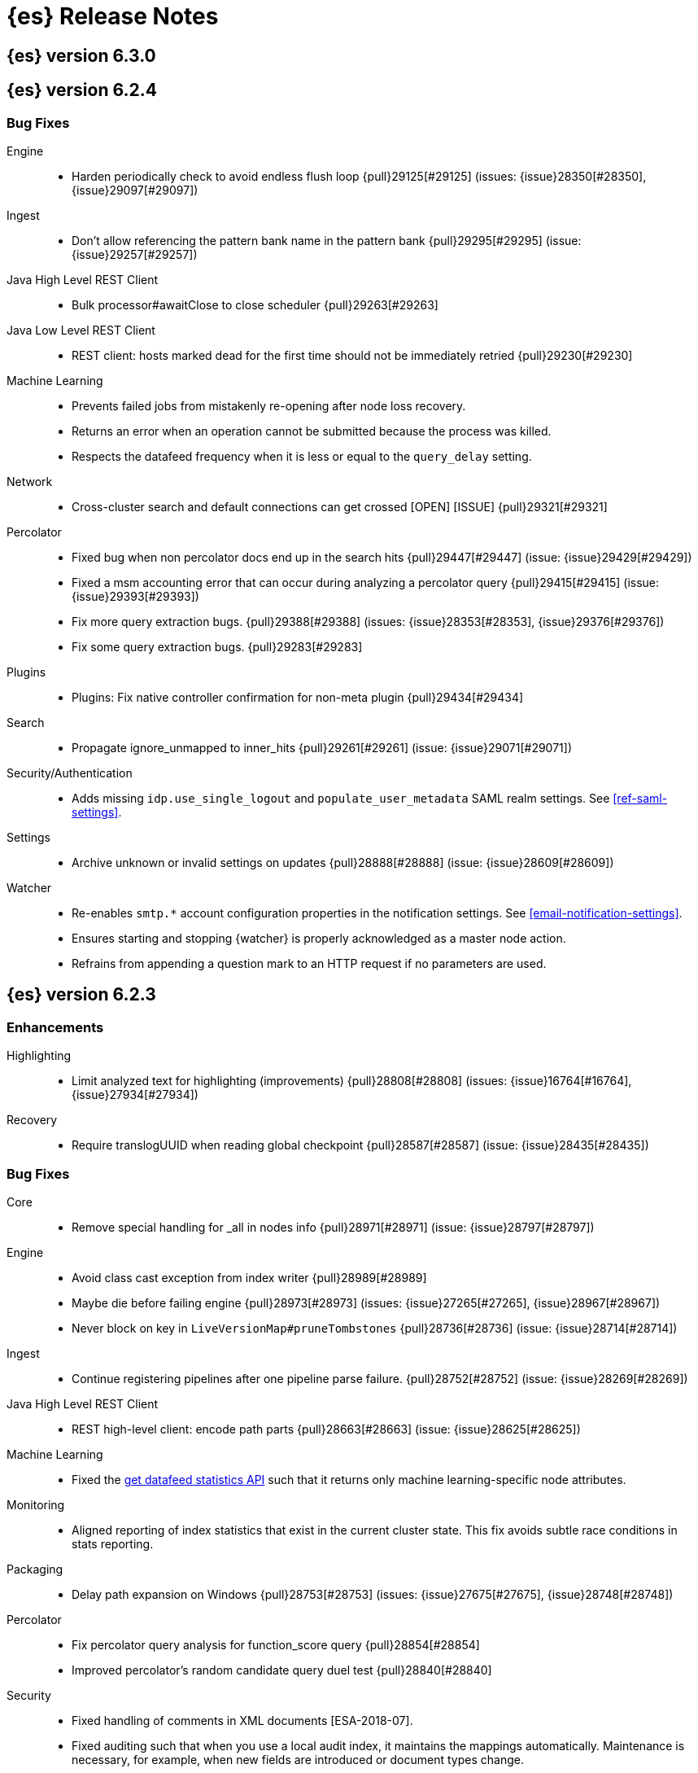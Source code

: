 [[es-release-notes]]
= {es} Release Notes

[partintro]
--
// Use these for links to issue and pulls. Note issues and pulls redirect one to
// each other on Github, so don't worry too much on using the right prefix.
// :issue: https://github.com/elastic/elasticsearch/issues/
// :pull: https://github.com/elastic/elasticsearch/pull/

This section summarizes the changes in each release.

* <<release-notes-6.3.0>>
* <<release-notes-6.2.4>>
* <<release-notes-6.2.3>>
* <<release-notes-6.2.2>>
* <<release-notes-6.2.1>>
* <<release-notes-6.2.0>>
* <<release-notes-6.1.4>>
* <<release-notes-6.1.3>>
* <<release-notes-6.1.2>>
* <<release-notes-6.1.1>>
* <<release-notes-6.1.0>>
* <<release-notes-6.0.1>>
* <<release-notes-6.0.0>>
* <<release-notes-6.0.0-rc2>>
* <<release-notes-6.0.0-rc1>>
* <<release-notes-6.0.0-beta2>>
* <<release-notes-6.0.0-beta1>>
* <<release-notes-6.0.0-alpha2>>
* <<release-notes-6.0.0-alpha1>>
* <<release-notes-6.0.0-alpha1-5x>>

--

[[release-notes-6.3.0]]
== {es} version 6.3.0

//[float]
//[[breaking-6.3.0]]
//=== Breaking Changes

//[float]
//=== Breaking Java Changes

//[float]
//=== Deprecations

//[float]
//=== New Features

//[float]
//=== Enhancements

//[float]
//=== Bug Fixes

//[float]
//=== Regressions

//[float]
//=== Known Issues

[[release-notes-6.2.4]]
== {es} version 6.2.4

//[float]
//[[breaking-6.2.4]]
//=== Breaking Changes

//[float]
//=== Breaking Java Changes

//[float]
//=== Deprecations

//[float]
//=== New Features

//[float]
//=== Enhancements

[float]
=== Bug Fixes

Engine::
* Harden periodically check to avoid endless flush loop {pull}29125[#29125] (issues: {issue}28350[#28350], {issue}29097[#29097])

Ingest::
* Don't allow referencing the pattern bank name in the pattern bank {pull}29295[#29295] (issue: {issue}29257[#29257])

Java High Level REST Client::
* Bulk processor#awaitClose to close scheduler {pull}29263[#29263]

Java Low Level REST Client::
* REST client: hosts marked dead for the first time should not be immediately retried {pull}29230[#29230]

Machine Learning::
* Prevents failed jobs from mistakenly re-opening after node loss recovery. 
* Returns an error when an operation cannot be submitted because the process was 
killed. 
* Respects the datafeed frequency when it is less or equal to the 
`query_delay` setting.  

Network::
* Cross-cluster search and default connections can get crossed [OPEN] [ISSUE] {pull}29321[#29321]

Percolator::
* Fixed bug when non percolator docs end up in the search hits {pull}29447[#29447] (issue: {issue}29429[#29429])
* Fixed a msm accounting error that can occur during analyzing a percolator query {pull}29415[#29415] (issue: {issue}29393[#29393])
* Fix more query extraction bugs. {pull}29388[#29388] (issues: {issue}28353[#28353], {issue}29376[#29376])
* Fix some query extraction bugs. {pull}29283[#29283]

Plugins::
* Plugins: Fix native controller confirmation for non-meta plugin {pull}29434[#29434]

Search::
* Propagate ignore_unmapped to inner_hits {pull}29261[#29261] (issue: {issue}29071[#29071])

Security/Authentication::
* Adds missing `idp.use_single_logout` and `populate_user_metadata` SAML realm 
settings. See <<ref-saml-settings>>. 

Settings::
* Archive unknown or invalid settings on updates {pull}28888[#28888] (issue: {issue}28609[#28609])

Watcher::
* Re-enables `smtp.*` account configuration properties in the notification 
settings. See <<email-notification-settings>>.  
* Ensures starting and stopping {watcher} is properly acknowledged as a master 
node action. 
* Refrains from appending a question mark to an HTTP request if no parameters 
are used. 

//[float]
//=== Regressions

//[float]
//=== Known Issues

[[release-notes-6.2.3]]
== {es} version 6.2.3

//[float]
//[[breaking-6.2.3]]
//=== Breaking Changes

//[float]
//=== Breaking Java Changes

//[float]
//=== Deprecations

//[float]
//=== New Features

[float]
=== Enhancements

Highlighting::
* Limit analyzed text for highlighting (improvements) {pull}28808[#28808] (issues: {issue}16764[#16764], {issue}27934[#27934])

Recovery::
* Require translogUUID when reading global checkpoint {pull}28587[#28587] (issue: {issue}28435[#28435])

[float]
=== Bug Fixes

Core::
* Remove special handling for _all in nodes info {pull}28971[#28971] (issue: {issue}28797[#28797])

Engine::
* Avoid class cast exception from index writer {pull}28989[#28989]
* Maybe die before failing engine {pull}28973[#28973] (issues: {issue}27265[#27265], {issue}28967[#28967])
* Never block on key in `LiveVersionMap#pruneTombstones` {pull}28736[#28736] (issue: {issue}28714[#28714])

Ingest::
* Continue registering pipelines after one pipeline parse failure. {pull}28752[#28752] (issue: {issue}28269[#28269])

Java High Level REST Client::
* REST high-level client: encode path parts {pull}28663[#28663] (issue: {issue}28625[#28625])

Machine Learning::
* Fixed the <<ml-get-datafeed-stats,get datafeed statistics API>> such that it
returns only machine learning-specific node attributes.

Monitoring::
* Aligned reporting of index statistics that exist in the current cluster state.
This fix avoids subtle race conditions in stats reporting.

Packaging::
* Delay path expansion on Windows {pull}28753[#28753] (issues: {issue}27675[#27675], {issue}28748[#28748])

Percolator::
* Fix percolator query analysis for function_score query {pull}28854[#28854]
* Improved percolator's random candidate query duel test {pull}28840[#28840]

Security::
* Fixed handling of comments in XML documents [ESA-2018-07].
* Fixed auditing such that when you use a local audit index, it maintains the
mappings automatically. Maintenance is necessary, for example, when new fields
are introduced or document types change.
* Added and changed settings for the SAML NameID policy. For example, added the
`nameid.allow_create` setting and changed the default value for
the SPNameQualifier setting to blank. See {xpack-ref}/saml-realm.html[SAML Authentication].
* Fixed handling of an Assertion Consumer Service (ACS) URL with existing query
parameters. See {xpack-ref}/saml-realm.html[SAML Authentication].
* Fixed the PKI realm bootstrap check such that it works with secure settings.
For more information, see <<bootstrap-checks-xpack>>.

Snapshot/Restore::
* Fix NPE when using deprecated Azure settings {pull}28769[#28769] (issues: {issue}23518[#23518], {issue}28299[#28299])

Stats::
* Fix AdaptiveSelectionStats serialization bug {pull}28718[#28718] (issue: {issue}28713[#28713])

Watcher::
* Fixed the serialization of failed hipchat messages, such that it no longer
tries to write the status field twice.
* Fixed TransformInput toXContent serialization errors. For more information,
see
{xpack-ref}/input-chain.html#_transforming_chained_input_data[Transforming Chained Input Data].

//[float]
//=== Regressions

//[float]
//=== Known Issues


[[release-notes-6.2.2]]
== {es} version 6.2.2

//[float]
//[[breaking-6.2.2]]
//=== Breaking Changes

//[float]
//=== Breaking Java Changes

//[float]
//=== Deprecations

//[float]
//=== New Features

[float]
=== Enhancements

Recovery::
* Synced-flush should not seal index of out of sync replicas {pull}28464[#28464] (issue: {issue}10032[#10032])

[float]
=== Bug Fixes

Core::
* Handle throws on tasks submitted to thread pools {pull}28667[#28667]
* Fix size blocking queue to not lie about its weight {pull}28557[#28557] (issue: {issue}28547[#28547])

Ingest::
* Guard accessDeclaredMembers for Tika on JDK 10 {pull}28603[#28603] (issue: {issue}28602[#28602])
* Fix for bug that prevents pipelines to load that use stored scripts after a restart {pull}28588[#28588]

Java High Level REST Client::
* Fix parsing of script fields {pull}28395[#28395] (issue: {issue}28380[#28380])
* Move to POST when calling API to retrieve which support request body {pull}28342[#28342] (issue: {issue}28326[#28326])

Packaging::
* Fix using relative custom config path {pull}28700[#28700] (issue: {issue}27610[#27610])
* Disable console logging in the Windows service {pull}28618[#28618] (issue: {issue}20422[#20422])

Percolator::
* Do not take duplicate query extractions into account for minimum_should_match attribute {pull}28353[#28353] (issue: {issue}28315[#28315])

Recovery::
* Fsync directory after cleanup {pull}28604[#28604] (issue: {issue}28435[#28435])

//[float]
//=== Regressions

//[float]
//=== Known Issues

[[release-notes-6.2.1]]
== {es} version 6.2.1

//[float]
//[[breaking-6.2.1]]
//=== Breaking Changes

//[float]
//=== Breaking Java Changes

//[float]
//=== Deprecations

//[float]
//=== New Features

//[float]
//=== Enhancements

[float]
=== Bug Fixes

Plugin Lang Painless::
* Painless: Fix For Loop NullPointerException {pull}28506[#28506] (issue: {issue}28501[#28501])

Plugins::
* Fix the ability to remove old plugin {pull}28540[#28540] (issue: {issue}28538[#28538])

//[float]
//=== Regressions

//[float]
//=== Known Issues

[[release-notes-6.2.0]]
== {es} version 6.2.0

[float]
[[breaking-6.2.0]]
=== Breaking Changes

Aggregations::
* Add a new cluster setting to limit the total number of buckets returned by a request {pull}27581[#27581] (issues: {issue}26012[#26012], {issue}27452[#27452])

Core::
* Forbid granting the all permission in production {pull}27548[#27548]

Highlighting::
* Limit the analyzed text for highlighting {pull}27934[#27934] (issue: {issue}27517[#27517])

Rollover::
* Fail rollover if duplicated alias found in templates {pull}28110[#28110] (issue: {issue}26976[#26976])

Search::
* Introduce limit to the number of terms in Terms Query {pull}27968[#27968] (issue: {issue}18829[#18829])

[float]
=== Breaking Java Changes

Java API::
* Remove `operationThreaded` from Java API {pull}27836[#27836]

Java High Level REST Client::
* REST high-level client: remove index suffix from indices client method names {pull}28263[#28263]

[float]
=== Deprecations

Analysis::
* Backport delimited payload filter renaming {pull}27535[#27535] (issue: {issue}26625[#26625])

Suggesters::
* deprecating `jarowinkler` in favor of `jaro_winkler` {pull}27526[#27526]
* Deprecating `levenstein` in favor of `levensHtein` {pull}27409[#27409] (issue: {issue}27325[#27325])

[float]
=== New Features

Plugin Ingest GeoIp::
* Enable ASN support for Ingest GeoIP plugin.  {pull}27958[#27958] (issue: {issue}27849[#27849])

Plugin Lang Painless::
* Painless: Add spi jar that will be published for extending whitelists {pull}28302[#28302]
* Painless: Add a simple cache for whitelist methods and fields. {pull}28142[#28142]

Plugins::
* Add the ability to bundle multiple plugins into a meta plugin {pull}28022[#28022] (issue: {issue}27316[#27316])

Rank Evaluation::
* Backport of ranking evaluation API (#27478) {pull}27844[#27844] (issue: {issue}27478[#27478])

Recovery::
* Backport for using lastSyncedGlobalCheckpoint in deletion policy {pull}27866[#27866] (issue: {issue}27826[#27826])

Reindex API::
* Add scroll parameter to _reindex API {pull}28041[#28041] (issue: {issue}27555[#27555])

[float]
=== Enhancements

Allocation::
* Fix cluster.routing.allocation.enable and cluster.routing.rebalance.enable case {pull}28037[#28037] (issue: {issue}28007[#28007])
* Add node id to shard failure message {pull}28024[#28024] (issue: {issue}28018[#28018])

Analysis::
* Limit the analyzed text for highlighting (#27934) {pull}28176[#28176] (issue: {issue}27517[#27517])
* Allow TrimFilter to be used in custom normalizers {pull}27758[#27758] (issue: {issue}27310[#27310])

Circuit Breakers::
* Add accounting circuit breaker and track segment memory usage {pull}27116[#27116] (issue: {issue}27044[#27044])

Cluster::
* Adds wait_for_no_initializing_shards to cluster health API {pull}27489[#27489] (issue: {issue}25623[#25623])

Core::
* Introduce elasticsearch-core jar {pull}28191[#28191] (issue: {issue}27933[#27933])
* Rename core module to server {pull}28190[#28190] (issue: {issue}27933[#27933])
*  Rename core module to server {pull}28180[#28180] (issue: {issue}27933[#27933])
* Introduce elasticsearch-core jar {pull}28178[#28178] (issue: {issue}27933[#27933])
* Add Writeable.Reader support to TransportResponseHandler {pull}28010[#28010] (issue: {issue}26315[#26315])
* Simplify rejected execution exception {pull}27664[#27664] (issue: {issue}27663[#27663])
* Add node name to thread pool executor name {pull}27663[#27663] (issues: {issue}26007[#26007], {issue}26835[#26835])

Discovery::
* Add information when master node left to DiscoveryNodes' shortSummary() {pull}28197[#28197] (issue: {issue}28169[#28169])

Engine::
* Move uid lock into LiveVersionMap {pull}27905[#27905]
* Optimize version map for append-only indexing {pull}27752[#27752]

Geo::
* [GEO] Add WKT Support to GeoBoundingBoxQueryBuilder {pull}27692[#27692] (issues: {issue}27690[#27690], {issue}9120[#9120])
* [Geo] Add Well Known Text (WKT) Parsing Support to ShapeBuilders {pull}27417[#27417] (issue: {issue}9120[#9120])

Highlighting::
* Include all sentences smaller than fragment_size in the unified highlighter {pull}28132[#28132] (issue: {issue}28089[#28089])

Ingest::
* Enable convert processor to support Long and Double {pull}27891[#27891] (issues: {issue}23085[#23085], {issue}23423[#23423])

Internal::
* Make KeyedLock reentrant {pull}27920[#27920]
* Make AbstractQueryBuilder.declareStandardFields to be protected (#27865) {pull}27894[#27894] (issue: {issue}27865[#27865])
* Tighten the CountedBitSet class {pull}27632[#27632]
* Avoid doing redundant work when checking for self references. {pull}26927[#26927] (issue: {issue}26907[#26907])

Java API::
* Add missing delegate methods to NodeIndicesStats {pull}28092[#28092]
* Java api clean-up : consistency for `shards_acknowledged` getters  {pull}27819[#27819] (issue: {issue}27784[#27784])

Java High Level REST Client::
* add toString implementation for UpdateRequest. {pull}27997[#27997] (issue: {issue}27986[#27986])
* Add Close Index API to the high level REST client {pull}27734[#27734] (issue: {issue}27205[#27205])
* Add Open Index API to the high level REST client {pull}27574[#27574] (issue: {issue}27205[#27205])
* Added Create Index support to high-level REST client {pull}27351[#27351] (issue: {issue}27205[#27205])
* Add multi get api to the high level rest client {pull}27337[#27337] (issue: {issue}27205[#27205])
* Add msearch api to high level client {pull}27274[#27274]

Mapping::
* Allow `_doc` as a type. {pull}27816[#27816] (issues: {issue}27750[#27750], {issue}27751[#27751])

Network::
* Add NioGroup for use in different transports {pull}27737[#27737] (issue: {issue}27260[#27260])
* Add read timeouts to http module {pull}27713[#27713]
* Implement byte array reusage in `NioTransport` {pull}27696[#27696] (issue: {issue}27563[#27563])
* Introduce resizable inbound byte buffer {pull}27551[#27551] (issue: {issue}27563[#27563])
* Decouple nio constructs from the tcp transport {pull}27484[#27484] (issue: {issue}27260[#27260])

Packaging::
* Extend JVM options to support multiple versions {pull}27675[#27675] (issue: {issue}27646[#27646])
* Add explicit coreutils dependency {pull}27660[#27660] (issue: {issue}27609[#27609])
* Detect mktemp from coreutils {pull}27659[#27659] (issues: {issue}27609[#27609], {issue}27643[#27643])
* Enable GC logs by default {pull}27610[#27610]
* Use private directory for temporary files {pull}27609[#27609] (issues: {issue}14372[#14372], {issue}27144[#27144])

Percolator::
* also extract match_all queries when indexing percolator queries {pull}27585[#27585]

Plugin Lang Painless::
* Painless: Add whitelist extensions {pull}28161[#28161]
* Painless: Modify Loader to Load Classes Directly from Definition {pull}28088[#28088]
* Clean Up Painless Cast Object {pull}27794[#27794]
* Painless: Only allow Painless type names to be the same as the equivalent Java class. {pull}27264[#27264]

Plugins::
* Add client actions to action plugin {pull}28280[#28280] (issue: {issue}27759[#27759])
* Plugins: Add validation to plugin descriptor parsing {pull}27951[#27951]
* Plugins: Add plugin extension capabilities {pull}27881[#27881]
* Add support for filtering mappings fields {pull}27603[#27603]

Rank Evaluation::
* Simplify RankEvalResponse output {pull}28266[#28266]

Recovery::
* Truncate tlog cli should assign global checkpoint {pull}28192[#28192] (issue: {issue}28181[#28181])
* Replica starts peer recovery with safe commit {pull}28181[#28181] (issue: {issue}10708[#10708])
* Primary send safe commit in file-based recovery {pull}28038[#28038] (issue: {issue}10708[#10708])
* Fail resync-failed shards in subsequent writes {pull}28005[#28005]
* Introduce promoting index shard state {pull}28004[#28004] (issue: {issue}24841[#24841])
* Non-peer recovery should set the global checkpoint {pull}27965[#27965]
* Persist global checkpoint when finalizing a peer recovery {pull}27947[#27947] (issue: {issue}27861[#27861])
* Rollback a primary before recovering from translog {pull}27804[#27804] (issue: {issue}10708[#10708])

Search::
* Use typeName() to check field type in GeoShapeQueryBuilder {pull}27730[#27730]
* Optimize search_after when sorting in index sort order {pull}26401[#26401]

Sequence IDs::
* Do not keep 5.x commits when having 6.x commits {pull}28188[#28188] (issues: {issue}27606[#27606], {issue}28038[#28038])
* Use lastSyncedGlobalCheckpoint in deletion policy {pull}27826[#27826] (issue: {issue}27606[#27606])
* Use CountedBitSet in LocalCheckpointTracker {pull}27793[#27793]
* Only fsync global checkpoint if needed {pull}27652[#27652]
* Keep commits and translog up to the global checkpoint {pull}27606[#27606]
* Adjust CombinedDeletionPolicy for multiple commits {pull}27456[#27456] (issues: {issue}10708[#10708], {issue}27367[#27367])
* Keeps index commits up to the current global checkpoint {pull}27367[#27367] (issue: {issue}10708[#10708])
* Dedup translog operations by reading in reverse {pull}27268[#27268] (issue: {issue}10708[#10708])

Settings::
* Add validation of keystore setting names {pull}27626[#27626]

Snapshot/Restore::
* Use AmazonS3.doesObjectExist() method in S3BlobContainer {pull}27723[#27723]
* Remove XContentType auto detection in BlobStoreRepository {pull}27480[#27480]
* Include include_global_state in Snapshot status API (#22423) {pull}26853[#26853] (issue: {issue}22423[#22423])

Task Manager::
* Add ability to associate an ID with tasks  {pull}27764[#27764] (issue: {issue}23250[#23250])

Translog::
* Simplify MultiSnapshot#SeqNoset {pull}27547[#27547] (issue: {issue}27268[#27268])
* Enclose CombinedDeletionPolicy in SnapshotDeletionPolicy {pull}27528[#27528] (issues: {issue}27367[#27367], {issue}27456[#27456])

[float]
=== Bug Fixes

Aggregations::
* Adds metadata to rewritten aggregations {pull}28185[#28185] (issue: {issue}28170[#28170])
* Fix NPE on composite aggregation with sub-aggregations that need scores {pull}28129[#28129]
* StringTerms.Bucket.getKeyAsNumber detection type {pull}28118[#28118] (issue: {issue}28012[#28012])
* Fix incorrect results for aggregations nested under a nested aggregation {pull}27946[#27946] (issue: {issue}27912[#27912])
* Fix global aggregation that requires breadth first and scores {pull}27942[#27942] (issues: {issue}22321[#22321], {issue}27928[#27928])
* Fix composite aggregation when after term is missing in the shard {pull}27936[#27936]
* Fix preserving FiltersAggregationBuilder#keyed field on rewrite {pull}27900[#27900] (issue: {issue}27841[#27841])
* Using DocValueFormat::parseBytesRef for parsing missing value parameter {pull}27855[#27855] (issue: {issue}27788[#27788])
* Fix illegal cast of the "low cardinality" optimization of the `terms` aggregation. {pull}27543[#27543]
* Always include the _index and _id for nested search hits. {pull}27201[#27201] (issue: {issue}27053[#27053])

Allocation::
* Do not open indices with broken settings {pull}26995[#26995]

Core::
* Fix lock accounting in releasable lock {pull}28202[#28202]
* Fixes ByteSizeValue to serialise correctly {pull}27702[#27702] (issue: {issue}27568[#27568])
* Do not set data paths on no local storage required {pull}27587[#27587] (issue: {issue}27572[#27572])
* Ensure threadcontext is preserved when refresh listeners are invoked {pull}27565[#27565]
* Ensure logging is configured for CLI commands {pull}27523[#27523] (issue: {issue}27521[#27521])

Engine::
* Replica recovery could go into an endless flushing loop {pull}28350[#28350]
* Use `_refresh` to shrink the version map on inactivity {pull}27918[#27918] (issue: {issue}27852[#27852])
* Allow resize version map under lock even if there are pending operations {pull}27870[#27870] (issue: {issue}27852[#27852])
* Reset LiveVersionMap on sync commit {pull}27534[#27534] (issue: {issue}27516[#27516])

Geo::
* Correct two equality checks on incomparable types {pull}27688[#27688]
* Handle case where the hole vertex is south of the containing polygon(s) {pull}27685[#27685] (issue: {issue}25933[#25933])

Highlighting::
* Fix highlighting on a keyword field that defines a normalizer {pull}27604[#27604]

Inner Hits::
* Add version support for inner hits in field collapsing (#27822) {pull}27833[#27833] (issue: {issue}27822[#27822])

Internal::
* Never return null from Strings.tokenizeToStringArray {pull}28224[#28224] (issue: {issue}28213[#28213])
* Fallback to TransportMasterNodeAction for cluster health retries {pull}28195[#28195] (issue: {issue}28169[#28169])
* Retain originalIndex info when rewriting FieldCapabilities requests {pull}27761[#27761]

Java REST Client::
* Do not use system properties when building the HttpAsyncClient {pull}27829[#27829] (issue: {issue}27827[#27827])

Mapping::
* Ignore null value for range field (#27845) {pull}28116[#28116] (issue: {issue}27845[#27845])
* Pass `java.locale.providers=COMPAT` to Java 9 onwards {pull}28080[#28080] (issue: {issue}10984[#10984])
* Allow update of `eager_global_ordinals` on `_parent`. {pull}28014[#28014] (issue: {issue}24407[#24407])
* Fix merging of _meta field {pull}27352[#27352] (issue: {issue}27323[#27323])

Network::
* Only bind loopback addresses when binding to local {pull}28029[#28029] (issue: {issue}1877[#1877])
* Remove potential nio selector leak {pull}27825[#27825]
* Fix issue where the incorrect buffers are written {pull}27695[#27695] (issue: {issue}27551[#27551])
* Throw UOE from compressible bytes stream reset {pull}27564[#27564] (issue: {issue}24927[#24927])
* Bubble exceptions when closing compressible streams {pull}27542[#27542] (issue: {issue}27540[#27540])

Packaging::
* Allow custom service names when installing on windows {pull}25255[#25255] (issue: {issue}25231[#25231])

Percolator::
* Avoid TooManyClauses exception if number of terms / ranges is exactly equal to 1024 {pull}27519[#27519] (issue: {issue}1[#1])

Plugin Analysis ICU::
* Catch InvalidPathException in IcuCollationTokenFilterFactory {pull}27202[#27202]

Plugin Analysis Phonetic::
* Fix daitch_mokotoff phonetic filter to use the dedicated Lucene filter {pull}28225[#28225] (issue: {issue}28211[#28211])

Plugin Lang Painless::
* Painless: Fix variable scoping issue in lambdas {pull}27571[#27571] (issue: {issue}26760[#26760])
* Painless: Fix errors allowing void to be assigned to def. {pull}27460[#27460] (issue: {issue}27210[#27210])

Plugin Repository HDFS::
* Fix SecurityException when HDFS Repository used against HA Namenodes {pull}27196[#27196]

Plugins::
* Make sure that we don't detect files as maven coordinate when installing a plugin {pull}28163[#28163]
* Fix upgrading indices which use a custom similarity plugin. {pull}26985[#26985] (issue: {issue}25350[#25350])

Recovery::
* Open engine should keep only starting commit {pull}28228[#28228] (issues: {issue}27804[#27804], {issue}28181[#28181])
* Allow shrinking of indices from a previous major {pull}28076[#28076] (issue: {issue}28061[#28061])
* Set global checkpoint before open engine from store {pull}27972[#27972] (issues: {issue}27965[#27965], {issue}27970[#27970])
* Check and repair index under the store metadata lock {pull}27768[#27768] (issues: {issue}24481[#24481], {issue}24787[#24787], {issue}27731[#27731])
* Flush old indices on primary promotion and relocation {pull}27580[#27580] (issue: {issue}27536[#27536])

Rollover::
* Make index rollover action atomic {pull}28039[#28039] (issue: {issue}26976[#26976])

Scripting::
* Ensure we protect Collections obtained from scripts from self-referencing {pull}28335[#28335]

Scroll::
* Reject scroll query if size is 0 (#22552) {pull}27842[#27842] (issue: {issue}22552[#22552])
* Fix scroll query with a sort that is a prefix of the index sort {pull}27498[#27498]

Search::
* Fix simple_query_string on invalid input {pull}28219[#28219] (issue: {issue}28204[#28204])
* Use the underlying connection version for CCS connections  {pull}28093[#28093]
* Fix synonym phrase query expansion for cross_fields parsing {pull}28045[#28045]
* Carry forward weights, etc on rescore rewrite {pull}27981[#27981] (issue: {issue}27979[#27979])
* Fix routing with leading or trailing whitespace {pull}27712[#27712] (issue: {issue}27708[#27708])

Sequence IDs::
* Recovery from snapshot may leave seq# gaps {pull}27850[#27850]
* No longer unidle shard during recovery {pull}27757[#27757] (issue: {issue}26591[#26591])
* Obey translog durability in global checkpoint sync {pull}27641[#27641]

Settings::
* Settings: Introduce settings updater for a list of settings {pull}28338[#28338] (issue: {issue}28047[#28047])
*  Fix setting notification for complex setting (affixMap settings) that could cause transient settings to be ignored {pull}28317[#28317] (issue: {issue}28316[#28316])
* Fix environment variable substitutions in list setting {pull}28106[#28106] (issue: {issue}27926[#27926])
* Allow index settings to be reset by wildcards {pull}27671[#27671] (issue: {issue}27537[#27537])

Snapshot/Restore::
* Consistent updates of IndexShardSnapshotStatus {pull}28130[#28130] (issue: {issue}26480[#26480])
* Avoid concurrent snapshot finalizations when deleting an INIT snapshot {pull}28078[#28078] (issues: {issue}27214[#27214], {issue}27931[#27931], {issue}27974[#27974])
* Do not start snapshots that are deleted during initialization {pull}27931[#27931]
* Do not swallow exception in ChecksumBlobStoreFormat.writeAtomic() {pull}27597[#27597]
* Consistent update of stage and failure message in IndexShardSnapshotStatus {pull}27557[#27557] (issue: {issue}26480[#26480])
* Fail restore when the shard allocations max retries count is reached {pull}27493[#27493] (issue: {issue}26865[#26865])
* Delete shard store files before restoring a snapshot {pull}27476[#27476] (issues: {issue}20220[#20220], {issue}26865[#26865])

Stats::
* Fixes DocStats to properly deal with shards that report -1 index size {pull}27863[#27863]
* Include internal refreshes in refresh stats {pull}27615[#27615]

Term Vectors::
* Fix term vectors generator with keyword and normalizer {pull}27608[#27608] (issue: {issue}27320[#27320])

//[float]
//=== Regressions

//[float]
//=== Known Issues

[float]
=== Upgrades

Core::
* Dependencies: Update joda time to 2.9.9 {pull}28261[#28261]
* upgrade to lucene 7.2.1 {pull}28218[#28218] (issue: {issue}28044[#28044])
* Upgrade jna from 4.4.0-1 to 4.5.1 {pull}28183[#28183] (issue: {issue}28172[#28172])

Ingest::
* update ingest-attachment to use Tika 1.17 and newer deps {pull}27824[#27824]

[[release-notes-6.1.4]]
== {es} version 6.1.4

//[float]
//[[breaking-6.1.4]]
//=== Breaking Changes

//[float]
//=== Breaking Java Changes

//[float]
//=== Deprecations

//[float]
//=== New Features

[float]
=== Enhancements

Core::
* Fix classes that can exit {pull}27518[#27518]

[float]
=== Bug Fixes

Aggregations::
* StringTerms.Bucket.getKeyAsNumber detection type {pull}28118[#28118] (issue: {issue}28012[#28012])

Core::
* Remove special handling for _all in nodes info {pull}28971[#28971] (issue: {issue}28797[#28797])

Engine::
* Avoid class cast exception from index writer {pull}28989[#28989]
* Maybe die before failing engine {pull}28973[#28973] (issues: {issue}27265[#27265], {issue}28967[#28967])

Scripting::
* Painless: Fix For Loop NullPointerException {pull}28506[#28506] (issue: {issue}28501[#28501])

//[float]
//=== Regressions

//[float]
//=== Known Issues

[[release-notes-6.1.3]]
== {es} version 6.1.3

//[float]
//[[breaking-6.1.3]]
//=== Breaking Changes

//[float]
//=== Breaking Java Changes

//[float]
//=== Deprecations

//[float]
//=== New Features

//[float]
//=== Enhancements

[float]
=== Bug Fixes

Engine::
* Replica recovery could go into an endless flushing loop {pull}28350[#28350]

Internal::
* Never return null from Strings.tokenizeToStringArray {pull}28224[#28224] (issue: {issue}28213[#28213])
* Fallback to TransportMasterNodeAction for cluster health retries {pull}28195[#28195] (issue: {issue}28169[#28169])

Mapping::
* Allow update of `eager_global_ordinals` on `_parent`. {pull}28014[#28014] (issue: {issue}24407[#24407])

Scripting::
* Ensure we protect Collections obtained from scripts from self-referencing {pull}28335[#28335]

Settings::
*  Fix setting notification for complex setting (affixMap settings) that could cause transient settings to be ignored {pull}28317[#28317] (issue: {issue}28316[#28316])
* Fix environment variable substitutions in list setting {pull}28106[#28106] (issue: {issue}27926[#27926])

Snapshot/Restore::
* Avoid concurrent snapshot finalizations when deleting an INIT snapshot {pull}28078[#28078] (issues: {issue}27214[#27214], {issue}27931[#27931], {issue}27974[#27974])
* Do not start snapshots that are deleted during initialization {pull}27931[#27931]

//[float]
//=== Regressions

//[float]
//=== Known Issues

[[release-notes-6.1.2]]
== {es} version 6.1.2

//[float]
//[[breaking-6.1.2]]
//=== Breaking Changes

//[float]
//=== Breaking Java Changes

//[float]
//=== Deprecations

//[float]
//=== New Features

[float]
=== Enhancements

Internal::
* Make AbstractQueryBuilder.declareStandardFields to be protected (#27865) {pull}27894[#27894] (issue: {issue}27865[#27865])

[float]
=== Bug Fixes

Aggregations::
* Fix incorrect results for aggregations nested under a nested aggregation {pull}27946[#27946] (issue: {issue}27912[#27912])
* Fix composite aggregation when after term is missing in the shard {pull}27936[#27936]
* Fix preserving FiltersAggregationBuilder#keyed field on rewrite {pull}27900[#27900] (issue: {issue}27841[#27841])

Engine::
* Use `_refresh` to shrink the version map on inactivity {pull}27918[#27918] (issue: {issue}27852[#27852])
* Allow resize version map under lock even if there are pending operations {pull}27870[#27870] (issue: {issue}27852[#27852])

Network::
* Only bind loopback addresses when binding to local {pull}28029[#28029]

Recovery::
* Allow shrinking of indices from a previous major {pull}28076[#28076] (issue: {issue}28061[#28061])

Search::
* Use the underlying connection version for CCS connections  {pull}28093[#28093]
* Carry forward weights, etc on rescore rewrite {pull}27981[#27981] (issue: {issue}27979[#27979])

Snapshot/Restore::
* Fail restore when the shard allocations max retries count is reached {pull}27493[#27493] (issue: {issue}26865[#26865])

Translog::
* Only sync translog when global checkpoint increased {pull}27973[#27973] (issues: {issue}27837[#27837], {issue}27970[#27970])

//[float]
//=== Regressions

//[float]
//=== Known Issues

[[release-notes-6.1.1]]
== {es} version 6.1.1

//[float]
//[[breaking-6.1.1]]
//=== Breaking Changes

//[float]
//=== Breaking Java Changes

//[float]
//=== Deprecations

//[float]
//=== New Features

[float]
=== Enhancements

Snapshot/Restore::
* Use AmazonS3.doesObjectExist() method in S3BlobContainer {pull}27723[#27723]

[float]
=== Bug Fixes

Inner Hits::
* Add version support for inner hits in field collapsing (#27822) {pull}27833[#27833] (issue: {issue}27822[#27822])

Java REST Client::
* Do not use system properties when building the HttpAsyncClient {pull}27829[#27829] (issue: {issue}27827[#27827])

Search::
* Fix routing with leading or trailing whitespace {pull}27712[#27712] (issue: {issue}27708[#27708])

Sequence IDs::
* Recovery from snapshot may leave seq# gaps {pull}27850[#27850]
* No longer unidle shard during recovery {pull}27757[#27757] (issue: {issue}26591[#26591])

//[float]
//=== Regressions

//[float]
//=== Known Issues

[float]
=== Upgrades

Ingest::
* update ingest-attachment to use Tika 1.17 and newer deps {pull}27824[#27824]

[[release-notes-6.1.0]]
== {es} version 6.1.0

[float]
[[breaking-6.1.0]]
=== Breaking Changes

Network::
* Allow only a fixed-size receive predictor {pull}26165[#26165] (issue: {issue}23185[#23185])

REST::
* Standardize underscore requirements in parameters {pull}27414[#27414] (issues: {issue}26886[#26886], {issue}27040[#27040])

Scroll::
* Fail queries with scroll that explicitely set request_cache {pull}27342[#27342]

Search::
* Add a limit to from + size in top_hits and inner hits. {pull}26492[#26492] (issue: {issue}11511[#11511])

[float]
=== Breaking Java Changes

Aggregations::
* Moves deferring code into its own subclass {pull}26421[#26421]

Core::
* Unify Settings xcontent reading and writing {pull}26739[#26739]

Settings::
* Return List instead of an array from settings {pull}26903[#26903]
* Remove `Settings,put(Map<String,String>)` {pull}26785[#26785]

[float]
=== Deprecations

Aggregations::
* Deprecate global_ordinals_hash and global_ordinals_low_cardinality {pull}26173[#26173] (issue: {issue}26014[#26014])

Allocation::
* Add deprecation warning for negative index.unassigned.node_left.delayed_timeout {pull}26832[#26832] (issue: {issue}26828[#26828])

Analysis::
* Add limits for ngram and shingle settings {pull}27411[#27411] (issues: {issue}25887[#25887], {issue}27211[#27211])

Geo::
* [GEO] 6x Deprecate ShapeBuilders and decouple geojson parse logic {pull}27345[#27345]

Mapping::
* Deprecate the `index_options` parameter for numeric fields {pull}26672[#26672] (issue: {issue}21475[#21475])

Plugin Repository Azure::
* Azure repository: Move to named configurations as we do for S3 repository and secure settings {pull}23405[#23405] (issues: {issue}22762[#22762], {issue}22763[#22763])

Search::
* doc: deprecate _primary and _replica shard option {pull}26792[#26792] (issue: {issue}26335[#26335])

[float]
=== New Features

Aggregations::
* Aggregations: bucket_sort pipeline aggregation {pull}27152[#27152] (issue: {issue}14928[#14928])
* Add composite aggregator {pull}26800[#26800]

Analysis::
* Added Bengali Analyzer to Elasticsearch with respect to the lucene update {pull}26527[#26527]

Ingest::
* add URL-Decode Processor to Ingest {pull}26045[#26045] (issue: {issue}25837[#25837])

Java High Level REST Client::
* Added Delete Index support to high-level REST client {pull}27019[#27019] (issue: {issue}25847[#25847])

Nested Docs::
* Multi-level Nested Sort with Filters {pull}26395[#26395]

Query DSL::
* Add terms_set query {pull}27145[#27145] (issue: {issue}26915[#26915])
* Introduce sorted_after query for sorted index {pull}26377[#26377]
* Add support for auto_generate_synonyms_phrase_query in match_query, multi_match_query, query_string and simple_query_string {pull}26097[#26097]

Search::
* Expose `fuzzy_transpositions` parameter in fuzzy queries {pull}26870[#26870] (issue: {issue}18348[#18348])
* Add upper limit for scroll expiry {pull}26448[#26448] (issues: {issue}11511[#11511], {issue}23268[#23268])
* Implement adaptive replica selection {pull}26128[#26128] (issue: {issue}24915[#24915])
* configure distance limit {pull}25731[#25731] (issue: {issue}25528[#25528])

Similarities::
* Add a scripted similarity. {pull}25831[#25831]

Suggesters::
* Expose duplicate removal in the completion suggester {pull}26496[#26496] (issue: {issue}23364[#23364])
* Support must and should for context query in context suggester {pull}26407[#26407] (issues: {issue}24421[#24421], {issue}24565[#24565])

[float]
=== Enhancements

Aggregations::
* Allow aggregation sorting via nested aggregation {pull}26683[#26683] (issue: {issue}16838[#16838])

Allocation::
* Tie-break shard path decision based on total number of shards on path {pull}27039[#27039] (issue: {issue}26654[#26654])
* Balance shards for an index more evenly across multiple data paths {pull}26654[#26654] (issue: {issue}16763[#16763])
* Expand "NO" decision message in NodeVersionAllocationDecider {pull}26542[#26542] (issue: {issue}10403[#10403])
* _reroute's retry_failed flag should reset failure counter {pull}25888[#25888] (issue: {issue}25291[#25291])

Analysis::
* Add configurable `max_token_length` parameter to whitespace tokenizer {pull}26749[#26749] (issue: {issue}26643[#26643])

CRUD::
* Add wait_for_active_shards parameter to index open command {pull}26682[#26682] (issue: {issue}20937[#20937])

Core::
* Fix classes that can exit {pull}27518[#27518]
* Replace empty index block checks with global block checks in template delete/put actions {pull}27050[#27050] (issue: {issue}10530[#10530])
* Allow Uid#decodeId to decode from a byte array slice {pull}26987[#26987] (issue: {issue}26931[#26931])
* Use separate searchers for "search visibility" vs "move indexing buffer to disk {pull}26972[#26972] (issues: {issue}15768[#15768], {issue}26802[#26802], {issue}26912[#26912], {issue}3593[#3593])
* Add ability to split shards {pull}26931[#26931]
* Make circuit breaker mutations debuggable {pull}26067[#26067] (issue: {issue}25891[#25891])

Dates::
* DateProcessor Locale {pull}26186[#26186] (issue: {issue}25513[#25513])

Discovery::
* Stop responding to ping requests before master abdication {pull}27329[#27329] (issue: {issue}27328[#27328])

Engine::
* Ensure external refreshes will also refresh internal searcher to minimize segment creation {pull}27253[#27253] (issue: {issue}26972[#26972])
* Move IndexShard#getWritingBytes() under InternalEngine {pull}27209[#27209] (issue: {issue}26972[#26972])
* Refactor internal engine {pull}27082[#27082]

Geo::
* Add ignore_malformed to geo_shape fields {pull}24654[#24654] (issue: {issue}23747[#23747])

Ingest::
* add json-processor support for non-map json types {pull}27335[#27335] (issue: {issue}25972[#25972])
* Introduce templating support to timezone/locale in DateProcessor {pull}27089[#27089] (issue: {issue}24024[#24024])
* Add support for parsing inline script (#23824) {pull}26846[#26846] (issue: {issue}23824[#23824])
* Consolidate locale parsing. {pull}26400[#26400]
* Accept ingest simulate params as ints or strings {pull}23885[#23885] (issue: {issue}23823[#23823])

Internal::
* Avoid uid creation in ParsedDocument {pull}27241[#27241]
* Upgrade to Lucene 7.1.0 snapshot version {pull}26864[#26864] (issue: {issue}26527[#26527])
* Remove `_index` fielddata hack if cluster alias is present {pull}26082[#26082] (issue: {issue}25885[#25885])

Java High Level REST Client::
* Adjust RestHighLevelClient method modifiers {pull}27238[#27238]
* Decouple BulkProcessor from ThreadPool {pull}26727[#26727] (issue: {issue}26028[#26028])

Logging::
* Add more information on _failed_to_convert_ exception (#21946) {pull}27034[#27034] (issue: {issue}21946[#21946])
* Improve shard-failed log messages. {pull}26866[#26866]

Mapping::
* Allow ip_range to accept CIDR notation {pull}27192[#27192] (issue: {issue}26260[#26260])
* Deduplicate `_field_names`. {pull}26550[#26550]
* Throw a better error message for empty field names {pull}26543[#26543] (issue: {issue}23348[#23348])
* Stricter validation for min/max values for whole numbers {pull}26137[#26137]
* Make FieldMapper.copyTo() always non-null. {pull}25994[#25994]

Nested Docs::
* Use the primary_term field to identify parent documents {pull}27469[#27469] (issue: {issue}24362[#24362])
* Prohibit using `nested_filter`, `nested_path` and new `nested` Option at the same time in FieldSortBuilder {pull}26490[#26490] (issue: {issue}17286[#17286])

Network::
* Remove manual tracking of registered channels {pull}27445[#27445] (issue: {issue}27260[#27260])
* Remove tcp profile from low level nio channel {pull}27441[#27441] (issue: {issue}27260[#27260])
* Decouple `ChannelFactory` from Tcp classes {pull}27286[#27286] (issue: {issue}27260[#27260])

Percolator::
* Use Lucene's CoveringQuery to select percolate candidate matches {pull}27271[#27271] (issues: {issue}26081[#26081], {issue}26307[#26307])
* Add support to percolate query to percolate multiple documents simultaneously {pull}26418[#26418]
* Hint what clauses are important in a conjunction query based on fields {pull}26081[#26081]
* Add support for selecting percolator query candidate matches containing range queries {pull}25647[#25647] (issue: {issue}21040[#21040])

Plugin Discovery EC2::
* update AWS SDK for ECS Task IAM support in discovery-ec2 {pull}26479[#26479] (issue: {issue}23039[#23039])

Plugin Lang Painless::
* Painless: Only allow Painless type names to be the same as the equivalent Java class. {pull}27264[#27264]
* Allow for the Painless Definition to have multiple instances for white-listing {pull}27096[#27096]
* Separate Painless Whitelist Loading from the Painless Definition {pull}26540[#26540]
* Remove Sort enum from Painless Definition {pull}26179[#26179]

Plugin Repository Azure::
* Add azure storage endpoint suffix #26432 {pull}26568[#26568] (issue: {issue}26432[#26432])
* Support for accessing Azure repositories through a proxy {pull}23518[#23518] (issues: {issue}23506[#23506], {issue}23517[#23517])

Plugin Repository S3::
* Remove S3 output stream {pull}27280[#27280] (issue: {issue}27278[#27278])
* Update to AWS SDK 1.11.223 {pull}27278[#27278]

Plugins::
* Plugins: Add versionless alias to all security policy codebase properties {pull}26756[#26756] (issue: {issue}26521[#26521])
* Allow plugins to plug rescore implementations {pull}26368[#26368] (issue: {issue}26208[#26208])

Query DSL::
* Add support for wildcard on `_index` {pull}27334[#27334] (issue: {issue}25722[#25722])

Reindex API::
* Update by Query is modified to accept short `script` parameter. {pull}26841[#26841] (issue: {issue}24898[#24898])
* reindex: automatically choose the number of slices {pull}26030[#26030] (issues: {issue}24547[#24547], {issue}25582[#25582])

Rollover::
* Add size-based condition to the index rollover API {pull}27160[#27160] (issue: {issue}27004[#27004])
* Add size-based condition to the index rollover API {pull}27115[#27115] (issue: {issue}27004[#27004])

Scripting::
* Script: Convert script query to a dedicated script context {pull}26003[#26003]

Search::
* Make fields optional in multi_match query and rely on index.query.default_field by default {pull}27380[#27380]
* fix unnecessary logger creation {pull}27349[#27349]
* `ObjectParser` : replace `IllegalStateException` with `ParsingException` {pull}27302[#27302] (issue: {issue}27147[#27147])
* Uses norms for exists query if enabled {pull}27237[#27237]
* Cross Cluster Search: make remote clusters optional {pull}27182[#27182] (issues: {issue}26118[#26118], {issue}27161[#27161])
* Enhances exists queries to reduce need for `_field_names` {pull}26930[#26930] (issue: {issue}26770[#26770])
* Change ParentFieldSubFetchPhase to create doc values iterator once per segment {pull}26815[#26815]
* Change VersionFetchSubPhase to create doc values iterator once per segment {pull}26809[#26809]
* Change ScriptFieldsFetchSubPhase to create search scripts once per segment {pull}26808[#26808] (issue: {issue}26775[#26775])
* Make sure SortBuilders rewrite inner nested sorts {pull}26532[#26532]
* Extend testing of build method in ScriptSortBuilder {pull}26520[#26520] (issues: {issue}17286[#17286], {issue}26490[#26490])
* Accept an array of field names and boosts in the index.query.default_field setting {pull}26320[#26320] (issue: {issue}25946[#25946])
* Reject IPv6-mapped IPv4 addresses when using the CIDR notation. {pull}26254[#26254] (issue: {issue}26078[#26078])
* Rewrite range queries with open bounds to exists query {pull}26160[#26160] (issue: {issue}22640[#22640])

Sequence IDs::
* Only fsync global checkpoint if needed {pull}27652[#27652]
* Log primary-replica resync failures {pull}27421[#27421] (issues: {issue}24841[#24841], {issue}27418[#27418])
* Lazy initialize checkpoint tracker bit sets {pull}27179[#27179] (issue: {issue}10708[#10708])
* Returns the current primary_term for Get/MultiGet requests {pull}27177[#27177] (issue: {issue}26493[#26493])

Settings::
* Allow affix settings to specify dependencies {pull}27161[#27161]
* Represent lists as actual lists inside Settings {pull}26878[#26878] (issue: {issue}26723[#26723])
* Remove Settings#getAsMap() {pull}26845[#26845]
* Replace group map settings with affix setting {pull}26819[#26819]
* Throw exception if setting isn't recognized {pull}26569[#26569] (issue: {issue}25607[#25607])
* Settings: Move keystore creation to plugin installation {pull}26329[#26329] (issue: {issue}26309[#26309])

Snapshot/Restore::
* Remove XContentType auto detection in BlobStoreRepository {pull}27480[#27480]
* Snapshot: Migrate TransportRequestHandler to TransportMasterNodeAction {pull}27165[#27165] (issue: {issue}27151[#27151])
* Fix toString of class SnapshotStatus (#26851) {pull}26852[#26852] (issue: {issue}26851[#26851])

Stats::
* Adds average document size to DocsStats {pull}27117[#27117] (issue: {issue}27004[#27004])
* Stats to record how often the ClusterState diff mechanism is used successfully {pull}27107[#27107] (issue: {issue}26973[#26973])
* Expose adaptive replica selection stats in /_nodes/stats API {pull}27090[#27090]
* Add cgroup memory usage/limit to OS stats on Linux {pull}26166[#26166]
* Add segment attributes to the `_segments` API. {pull}26157[#26157] (issue: {issue}26130[#26130])

Suggesters::
* Improve error message for parse failures of completion fields {pull}27297[#27297]
* Support 'AND' operation for context query in context suggester {pull}24565[#24565] (issue: {issue}24421[#24421])

[float]
=== Bug Fixes

Aggregations::
* Disable the "low cardinality" optimization of terms aggregations. {pull}27545[#27545] (issue: {issue}27543[#27543])
* scripted_metric _agg parameter disappears if params are provided {pull}27159[#27159] (issues: {issue}19768[#19768], {issue}19863[#19863])

Cluster::
* Properly format IndexGraveyard deletion date as date {pull}27362[#27362]
*  Remove optimisations to reuse objects when applying a new `ClusterState` {pull}27317[#27317]

Core::
* Do not set data paths on no local storage required {pull}27587[#27587] (issue: {issue}27572[#27572])
* Ensure threadcontext is preserved when refresh listeners are invoked {pull}27565[#27565]
* Ensure logging is configured for CLI commands {pull}27523[#27523] (issue: {issue}27521[#27521])
* Protect shard splitting from illegal target shards {pull}27468[#27468] (issue: {issue}26931[#26931])
* Avoid NPE when getting build information {pull}27442[#27442]
* Fix `ShardSplittingQuery` to respect nested documents. {pull}27398[#27398] (issue: {issue}27378[#27378])
* When building Settings do not set SecureSettings if empty {pull}26988[#26988] (issue: {issue}316[#316])

Engine::
* Reset LiveVersionMap on sync commit {pull}27534[#27534] (issue: {issue}27516[#27516])
* Carry over version map size to prevent excessive resizing {pull}27516[#27516] (issue: {issue}20498[#20498])

Geo::
* Correct two equality checks on incomparable types {pull}27688[#27688]
* [GEO] fix pointsOnly bug for MULTIPOINT {pull}27415[#27415]

Index Templates::
* Prevent constructing an index template without index patterns {pull}27662[#27662]

Ingest::
* Add pipeline support for REST API bulk upsert {pull}27075[#27075] (issue: {issue}25601[#25601])
* Fixing Grok pattern for Apache 2.4 {pull}26635[#26635]

Inner Hits::
* Return an empty _source for nested inner hit when filtering on a field that doesn't exist {pull}27531[#27531]

Internal::
* When checking if key exists in ThreadContextStruct:putHeaders() method，should put requestHeaders in map first {pull}26068[#26068]
* Adding a refresh listener to a recovering shard should be a noop {pull}26055[#26055]

Java High Level REST Client::
* Register ip_range aggregation with the high level client {pull}26383[#26383]
* add top hits as a parsed aggregation to the rest high level client {pull}26370[#26370]

Mapping::
* Fix dynamic mapping update generation. {pull}27467[#27467]
* Fix merging of _meta field {pull}27352[#27352] (issue: {issue}27323[#27323])
* Fixed rounding of bounds in scaled float comparison {pull}27207[#27207] (issue: {issue}27189[#27189])

Nested Docs::
* Ensure nested documents have consistent version and seq_ids {pull}27455[#27455]
* Prevent duplicate fields when mixing parent and root nested includes {pull}27072[#27072] (issue: {issue}26990[#26990])

Network::
* Throw UOE from compressible bytes stream reset {pull}27564[#27564] (issue: {issue}24927[#24927])
* Bubble exceptions when closing compressible streams {pull}27542[#27542] (issue: {issue}27540[#27540])
* Do not set SO_LINGER on server channels {pull}26997[#26997]
* Do not set SO_LINGER to 0 when not shutting down {pull}26871[#26871] (issue: {issue}26764[#26764])
* Close TcpTransport on RST in some Spots to Prevent Leaking TIME_WAIT Sockets {pull}26764[#26764] (issue: {issue}26701[#26701])

Packaging::
* Removes minimum master nodes default number {pull}26803[#26803]
* setgid on /etc/elasticearch on package install {pull}26412[#26412] (issue: {issue}26410[#26410])

Percolator::
* Avoid TooManyClauses exception if number of terms / ranges is exactly equal to 1024 {pull}27519[#27519] (issue: {issue}1[#1])

Plugin Analysis ICU::
* Catch InvalidPathException in IcuCollationTokenFilterFactory {pull}27202[#27202]

Plugin Lang Painless::
* Painless: Fix variable scoping issue in lambdas {pull}27571[#27571] (issue: {issue}26760[#26760])
* Painless: Fix errors allowing void to be assigned to def. {pull}27460[#27460] (issue: {issue}27210[#27210])

Plugin Repository GCS::
* Create new handlers for every new request in GoogleCloudStorageService {pull}27339[#27339] (issue: {issue}27092[#27092])

Recovery::
* Flush old indices on primary promotion and relocation {pull}27580[#27580] (issue: {issue}27536[#27536])

Reindex API::
* Reindex: Fix headers in reindex action {pull}26937[#26937] (issue: {issue}22976[#22976])

Scroll::
* Fix scroll query with a sort that is a prefix of the index sort {pull}27498[#27498]

Search::
* Fix profiling naming issues {pull}27133[#27133]
* Fix max score tracking with field collapsing {pull}27122[#27122] (issue: {issue}23840[#23840])
* Apply missing request options to the expand phase {pull}27118[#27118] (issues: {issue}26649[#26649], {issue}27079[#27079])
* Calculate and cache result when advanceExact is called {pull}26920[#26920] (issue: {issue}26817[#26817])
* Filter unsupported relation for RangeQueryBuilder {pull}26620[#26620] (issue: {issue}26575[#26575])
* Handle leniency for phrase query on a field indexed without positions {pull}26388[#26388]

Sequence IDs::
* Obey translog durability in global checkpoint sync {pull}27641[#27641]
* Fix resync request serialization {pull}27418[#27418] (issue: {issue}24841[#24841])

Settings::
* Allow index settings to be reset by wildcards {pull}27671[#27671] (issue: {issue}27537[#27537])

Snapshot/Restore::
* Do not swallow exception in ChecksumBlobStoreFormat.writeAtomic() {pull}27597[#27597]
* Delete shard store files before restoring a snapshot {pull}27476[#27476] (issues: {issue}20220[#20220], {issue}26865[#26865])
* Fix snapshot getting stuck in INIT state {pull}27214[#27214] (issue: {issue}27180[#27180])
* Fix default value of ignore_unavailable for snapshot REST API (#25359) {pull}27056[#27056] (issue: {issue}25359[#25359])
* Do not create directory on readonly repository (#21495) {pull}26909[#26909] (issue: {issue}21495[#21495])

Stats::
* Include internal refreshes in refresh stats {pull}27615[#27615]
* Make Segment statistics aware of segments hold by internal readers {pull}27558[#27558]
* Ensure `doc_stats` are changing even if refresh is disabled {pull}27505[#27505]

//[float]
//=== Regressions

//[float]
//=== Known Issues

[float]
=== Upgrades

Core::
* Upgrade to Jackson 2.8.10 {pull}27230[#27230]
* Upgrade to Lucene 7.1 {pull}27225[#27225]

Plugin Discovery EC2::
* Upgrade AWS SDK Jackson Databind to 2.6.7.1 {pull}27361[#27361] (issues: {issue}27278[#27278], {issue}27359[#27359])

Plugin Discovery GCE::
* Update Google SDK to version 1.23.0 {pull}27381[#27381] (issue: {issue}26636[#26636])

Plugin Lang Painless::
* Upgrade Painless from ANTLR 4.5.1-1 to  ANTLR 4.5.3. {pull}27153[#27153]

[[release-notes-6.0.1]]
== {es} version 6.0.1

[float]
[[breaking-6.0.1]]
=== Breaking Changes

Scroll::
* Fail queries with scroll that explicitely set request_cache {pull}27342[#27342]

//[float]
//=== Breaking Java Changes

//[float]
//=== Deprecations

//[float]
//=== New Features

[float]
=== Enhancements

Core::
* Fix classes that can exit {pull}27518[#27518]

Discovery::
* Stop responding to ping requests before master abdication {pull}27329[#27329] (issue: {issue}27328[#27328])

Plugin Repository S3::
* Remove S3 output stream {pull}27280[#27280] (issue: {issue}27278[#27278])
* Update to AWS SDK 1.11.223 {pull}27278[#27278]

Search::
* fix unnecessary logger creation {pull}27349[#27349]

Sequence IDs::
* Log primary-replica resync failures {pull}27421[#27421] (issues: {issue}24841[#24841], {issue}27418[#27418])

Snapshot/Restore::
* Remove XContentType auto detection in BlobStoreRepository {pull}27480[#27480]

[float]
=== Bug Fixes

Cluster::
* Properly format IndexGraveyard deletion date as date {pull}27362[#27362]

Core::
* Do not set data paths on no local storage required {pull}27587[#27587] (issue: {issue}27572[#27572])
* Ensure threadcontext is preserved when refresh listeners are invoked {pull}27565[#27565]
* Avoid NPE when getting build information {pull}27442[#27442]
* When building Settings do not set SecureSettings if empty {pull}26988[#26988] (issue: {issue}316[#316])

Engine::
* Reset LiveVersionMap on sync commit {pull}27534[#27534] (issue: {issue}27516[#27516])
* Carry over version map size to prevent excessive resizing {pull}27516[#27516] (issue: {issue}20498[#20498])

Inner Hits::
* Return an empty _source for nested inner hit when filtering on a field that doesn't exist {pull}27531[#27531]

Mapping::
* Fix dynamic mapping update generation. {pull}27467[#27467]
* Fixed rounding of bounds in scaled float comparison {pull}27207[#27207] (issue: {issue}27189[#27189])

Nested Docs::
* Ensure nested documents have consistent version and seq_ids {pull}27455[#27455]

Network::
* Throw UOE from compressible bytes stream reset {pull}27564[#27564] (issue: {issue}24927[#24927])
* Bubble exceptions when closing compressible streams {pull}27542[#27542] (issue: {issue}27540[#27540])

Plugin Lang Painless::
* Painless: Fix errors allowing void to be assigned to def. {pull}27460[#27460] (issue: {issue}27210[#27210])

Plugin Repository GCS::
* Create new handlers for every new request in GoogleCloudStorageService {pull}27339[#27339] (issue: {issue}27092[#27092])

Recovery::
* Flush old indices on primary promotion and relocation {pull}27580[#27580] (issue: {issue}27536[#27536])

Reindex API::
* Reindex: Fix headers in reindex action {pull}26937[#26937] (issue: {issue}22976[#22976])

Search::
* Fix profiling naming issues {pull}27133[#27133]

Sequence IDs::
* Fix resync request serialization {pull}27418[#27418] (issue: {issue}24841[#24841])

Snapshot/Restore::
* Do not swallow exception in ChecksumBlobStoreFormat.writeAtomic() {pull}27597[#27597]
* Delete shard store files before restoring a snapshot {pull}27476[#27476] (issues: {issue}20220[#20220], {issue}26865[#26865])
* Fix snapshot getting stuck in INIT state {pull}27214[#27214] (issue: {issue}27180[#27180])
* Fix default value of ignore_unavailable for snapshot REST API (#25359) {pull}27056[#27056] (issue: {issue}25359[#25359])
* Do not create directory on readonly repository (#21495) {pull}26909[#26909] (issue: {issue}21495[#21495])

//[float]
//=== Regressions

//[float]
//=== Known Issues

[float]
=== Upgrades

Plugin Discovery EC2::
* Upgrade AWS SDK Jackson Databind to 2.6.7.1 {pull}27361[#27361] (issues: {issue}27278[#27278], {issue}27359[#27359])

Plugin Discovery GCE::
* Update Google SDK to version 1.23.0 {pull}27381[#27381] (issue: {issue}26636[#26636])

[[release-notes-6.0.0]]
== {es} version 6.0.0

[float]
[[breaking-6.0.0]]
=== Breaking Changes

Aggregations::
* Change parsing of numeric `to` and `from` parameters in `date_range` aggregation {pull}25376[#25376] (issue: {issue}17920[#17920])

Aliases::
* Wrong behavior deleting alias {pull}23997[#23997] (issues: {issue}10106[#10106], {issue}23960[#23960])

Allocation::
* Remove `cluster.routing.allocation.snapshot.relocation_enabled` setting {pull}20994[#20994]

Analysis::
* Do not allow custom analyzers to have the same names as built-in analyzers {pull}22349[#22349] (issue: {issue}22263[#22263])
* Removing query-string parameters in `_analyze` API {pull}20704[#20704] (issue: {issue}20246[#20246])

CAT API::
* Write -1 on unbounded queue in cat thread pool {pull}21342[#21342] (issue: {issue}21187[#21187])

CRUD::
* Disallow `VersionType.FORCE` for GetRequest {pull}21079[#21079] (issue: {issue}20995[#20995])
* Disallow `VersionType.FORCE` versioning for 6.x indices {pull}20995[#20995] (issue: {issue}20377[#20377])
* If the index does not exist, delete document will not auto create it {pull}24518[#24518] (issue: {issue}15425[#15425])

Cluster::
* Disallow : in cluster and index/alias names {pull}26247[#26247] (issue: {issue}23892[#23892])
* No longer allow cluster name in data path {pull}20433[#20433] (issue: {issue}20391[#20391])

Core::
* Simplify file store {pull}24402[#24402] (issue: {issue}24390[#24390])
* Make boolean conversion strict {pull}22200[#22200]
* Remove the `default` store type. {pull}21616[#21616]
* Remove store throttling. {pull}21573[#21573]

Geo::
* Remove deprecated geo search features {pull}22876[#22876]
* Reduce GeoDistance Insanity {pull}19846[#19846]

Highlighting::
* Remove the postings highlighter and make unified the default highlighter choice {pull}25028[#25028]

Index APIs::
* Remove (deprecated) support for '+' in index expressions {pull}25274[#25274] (issue: {issue}24515[#24515])
* Delete index API to work only against concrete indices {pull}25268[#25268] (issues: {issue}2318[#2318], {issue}23997[#23997])
* Open/Close index api to allow_no_indices by default {pull}24401[#24401] (issues: {issue}24031[#24031], {issue}24341[#24341])
* Remove support for controversial `ignore_unavailable` and `allow_no_indices` from indices exists api {pull}20712[#20712]

Index Templates::
* Allows multiple patterns to be specified for index templates {pull}21009[#21009] (issue: {issue}20690[#20690])

Indexed Scripts/Templates::
* Scripting: Remove search template actions {pull}25717[#25717]

Ingest::
* update ingest-user-agent regexes.yml {pull}25608[#25608]
* remove ingest.new_date_format {pull}25583[#25583]

Inner Hits::
* Return the _source of inner hit nested as is without wrapping it into its full path context {pull}26982[#26982] (issues: {issue}26102[#26102], {issue}26944[#26944])

Java API::
* Enforce Content-Type requirement on the rest layer and remove deprecated methods {pull}23146[#23146] (issue: {issue}19388[#19388])

Java REST Client::
* Remove deprecated created and found from index, delete and bulk {pull}25516[#25516] (issues: {issue}19566[#19566], {issue}19630[#19630], {issue}19633[#19633])

Mapping::
* Reject out of range numbers for float, double and half_float {pull}25826[#25826] (issue: {issue}25534[#25534])
* Enforce at most one type. {pull}24428[#24428] (issue: {issue}24317[#24317])
* Disallow `include_in_all` for 6.0+ indices {pull}22970[#22970] (issue: {issue}22923[#22923])
* Disable _all by default, disallow configuring _all on 6.0+ indices {pull}22144[#22144] (issues: {issue}19784[#19784], {issue}20925[#20925], {issue}21341[#21341])
* Throw an exception on unrecognized "match_mapping_type" {pull}22090[#22090] (issue: {issue}17285[#17285])

Network::
* Remove unused Netty-related settings {pull}26161[#26161]
* Remove blocking TCP clients and servers {pull}22639[#22639]
* Remove `modules/transport_netty_3` in favor of `netty_4` {pull}21590[#21590]
* Remove LocalTransport in favor of MockTcpTransport {pull}20695[#20695]

Packaging::
* Configure heap dump path out of the box {pull}26755[#26755] (issue: {issue}26665[#26665])
* Remove support for ES_INCLUDE {pull}25804[#25804]
* Setup: Change default heap to 1G {pull}25695[#25695]
* Use config directory to find jvm.options {pull}25679[#25679] (issue: {issue}23004[#23004])
* Remove implicit 32-bit support {pull}25435[#25435]
* Remove default path settings {pull}25408[#25408] (issue: {issue}25357[#25357])
* Remove path.conf setting {pull}25392[#25392] (issue: {issue}25357[#25357])
* Honor masking of systemd-sysctl.service {pull}24234[#24234] (issues: {issue}21899[#21899], {issue}806[#806])
* Rename CONF_DIR to ES_PATH_CONF {pull}26197[#26197] (issue: {issue}26154[#26154])
* Remove customization of ES_USER and ES_GROUP {pull}23989[#23989] (issue: {issue}23848[#23848])

Percolator::
* Remove deprecated percolate and mpercolate apis {pull}22331[#22331]

Plugin Analysis ICU::
* Upgrade icu4j for the ICU analysis plugin to 59.1 {pull}25243[#25243] (issue: {issue}21425[#21425])
* Upgrade icu4j to latest version {pull}24821[#24821]

Plugin Delete By Query::
* Require explicit query in _delete_by_query API {pull}23632[#23632] (issue: {issue}23629[#23629])

Plugin Discovery Azure Classic::
* Remove `discovery.type` BWC layer from the EC2/Azure/GCE plugins {pull}25080[#25080] (issue: {issue}24543[#24543])

Plugin Discovery EC2::
* Ec2 Discovery: Cleanup deprecated settings {pull}24150[#24150]
* Discovery EC2: Remove region setting {pull}23991[#23991] (issue: {issue}22758[#22758])
* AWS Plugins: Remove signer type setting {pull}23984[#23984] (issue: {issue}22599[#22599])

Plugin Lang JS::
* Remove lang-python and lang-javascript {pull}20734[#20734] (issue: {issue}20698[#20698])

Plugin Mapper Attachment::
* Remove mapper attachments plugin {pull}20416[#20416] (issue: {issue}18837[#18837])

Plugin Repository Azure::
* Remove global `repositories.azure` settings {pull}23262[#23262] (issues: {issue}22800[#22800], {issue}22856[#22856])
* Remove auto creation of container for azure repository {pull}22858[#22858] (issue: {issue}22857[#22857])

Plugin Repository GCS::
* GCS Repository: Remove specifying credential file on disk {pull}24727[#24727]

Plugin Repository S3::
* S3 Repository: Cleanup deprecated settings {pull}24097[#24097]
* S3 Repository: Remove region setting {pull}22853[#22853] (issue: {issue}22758[#22758])
* S3 Repository: Remove bucket auto create {pull}22846[#22846] (issue: {issue}22761[#22761])
* S3 Repository: Remove env var and sysprop credentials support {pull}22842[#22842]
* Remove deprecated S3 settings {pull}24445[#24445]

Plugins::
* Make plugin loading stricter {pull}25405[#25405]

Query DSL::
* Remove deprecated `type` and `slop` field in `match` query {pull}26720[#26720]
* Remove several parse field deprecations in query builders {pull}26711[#26711]
* Remove deprecated parameters from `ids_query` {pull}26508[#26508]
* Refactor QueryStringQuery for 6.0 {pull}25646[#25646] (issue: {issue}25574[#25574])
* Change `split_on_whitespace` default to false {pull}25570[#25570] (issue: {issue}25470[#25470])
* Remove deprecated template query {pull}24577[#24577] (issue: {issue}19390[#19390])
* Throw exception in scroll requests using `from` {pull}26235[#26235] (issue: {issue}9373[#9373])
* Remove deprecated `minimum_number_should_match` in BoolQueryBuilder {pull}22416[#22416]
* Remove support for empty queries {pull}22092[#22092] (issue: {issue}17624[#17624])
* Remove deprecated query names: in, geo_bbox, mlt, fuzzy_match and match_fuzzy {pull}21852[#21852]
* The `terms` query should always map to a Lucene `TermsQuery`. {pull}21786[#21786]
* Be strict when parsing values searching for booleans {pull}21555[#21555] (issue: {issue}21545[#21545])
* Remove collect payloads parameter {pull}20385[#20385]

REST::
* IndexClosedException to return 400 rather than 403 {pull}25752[#25752]
* Remove comma-separated feature parsing for GetIndicesAction {pull}24723[#24723] (issue: {issue}24437[#24437])
* Improve REST error handling when endpoint does not support HTTP verb, add OPTIONS support {pull}24437[#24437] (issues: {issue}0[#0], {issue}15335[#15335], {issue}17916[#17916])
* Remove ldjson support and document ndjson for bulk/msearch {pull}23049[#23049] (issue: {issue}23025[#23025])
* Enable strict duplicate checks for all XContent types {pull}22225[#22225] (issues: {issue}19614[#19614], {issue}22073[#22073])
* Enable strict duplicate checks for JSON content {pull}22073[#22073] (issue: {issue}19614[#19614])
* Remove lenient stats parsing {pull}21417[#21417] (issues: {issue}20722[#20722], {issue}21410[#21410])
* Remove allow unquoted JSON {pull}20388[#20388] (issues: {issue}17674[#17674], {issue}17801[#17801])
* Remove FORCE version_type {pull}20377[#20377] (issue: {issue}19769[#19769])

Scripting::
* remove lang url parameter from stored script requests {pull}25779[#25779] (issue: {issue}22887[#22887])
* Disallow lang to be used with Stored Scripts {pull}25610[#25610]
* Remove Deprecated Script Settings {pull}24756[#24756] (issue: {issue}24532[#24532])
* Scripting: Remove native scripts {pull}24726[#24726] (issue: {issue}19966[#19966])
* Scripting: Remove file scripts {pull}24627[#24627] (issue: {issue}21798[#21798])
* Make dates be ReadableDateTimes in scripts {pull}22948[#22948] (issue: {issue}22875[#22875])
* Remove groovy scripting language {pull}21607[#21607]
* Remove script access to term statistics {pull}19462[#19462] (issue: {issue}19359[#19359])

Search::
* Make `index` in TermsLookup mandatory {pull}25753[#25753] (issue: {issue}25750[#25750])
* Removes FieldStats API {pull}25628[#25628] (issue: {issue}25577[#25577])
* Remove deprecated fielddata_fields from search request {pull}25566[#25566] (issue: {issue}25537[#25537])
* Removes deprecated fielddata_fields {pull}25537[#25537] (issue: {issue}19027[#19027])
* ProfileResult and CollectorResult should print machine readable timing information {pull}22561[#22561]
* Remove indices query {pull}21837[#21837] (issue: {issue}17710[#17710])
* Remove ignored type parameter in search_shards api {pull}21688[#21688]

Sequence IDs::
* Change certain replica failures not to fail the replica shard {pull}22874[#22874] (issue: {issue}10708[#10708])

Settings::
* Settings: Remove shared setting property {pull}24728[#24728]
* Settings: Remove support for yaml and json config files {pull}24664[#24664] (issue: {issue}19391[#19391])

Shadow Replicas::
* Remove shadow replicas {pull}23906[#23906] (issue: {issue}22024[#22024])

Similarities::
* Similarity should accept dynamic settings when possible {pull}20339[#20339] (issue: {issue}6727[#6727])

[float]
=== Breaking Java Changes

Aggregations::
* Remove the unused SignificantTerms.compareTerm() method {pull}24714[#24714]
* Make SignificantTerms.Bucket an interface rather than an abstract class {pull}24670[#24670] (issue: {issue}24492[#24492])
* Fix NPE when `values` is omitted on percentile_ranks agg {pull}26046[#26046]
* Make Terms.Bucket an interface rather than an abstract class {pull}24492[#24492]
* Compound order for histogram aggregations  {pull}22343[#22343] (issues: {issue}14771[#14771], {issue}20003[#20003], {issue}23613[#23613])

Internal::
* Collapses package structure for some bucket aggs {pull}25579[#25579] (issue: {issue}22868[#22868])

Java API::
* Remove deprecated IdsQueryBuilder ctor {pull}25529[#25529]
* Removing unneeded getTookInMillis method {pull}23923[#23923]
* Java api: ActionRequestBuilder#execute to return a PlainActionFuture {pull}24415[#24415] (issues: {issue}24412[#24412], {issue}9201[#9201])

Java High Level REST Client::
* Unify the result interfaces from get and search in Java client {pull}25361[#25361] (issue: {issue}16440[#16440])
* Allow RestHighLevelClient to use plugins {pull}25024[#25024]

Java REST Client::
* Rename client artifacts {pull}25693[#25693] (issue: {issue}20248[#20248])

Network::
* Simplify TransportAddress {pull}20798[#20798]

Plugin Delete By Query::
* Move DeleteByQuery and Reindex requests into core {pull}24578[#24578]

Plugins::
* Drop name from TokenizerFactory {pull}24869[#24869]

Query DSL::
* Remove QueryParseContext {pull}25486[#25486]
* Remove QueryParseContext from parsing QueryBuilders {pull}25448[#25448]

REST::
* Return index name and empty map for `/{index}/_alias` with no aliases {pull}25114[#25114] (issues: {issue}24723[#24723], {issue}25090[#25090])

[float]
=== Deprecations

Index APIs::
* Deprecated use of + in index expressions {pull}24585[#24585] (issue: {issue}24515[#24515])

Index Templates::
* Restore deprecation warning for invalid match_mapping_type values {pull}22304[#22304]

Indexed Scripts/Templates::
* Scripting: Deprecate stored search template apis {pull}25437[#25437] (issue: {issue}24596[#24596])

Internal::
* Deprecate XContentType auto detection methods in XContentFactory {pull}22181[#22181] (issue: {issue}19388[#19388])

Percolator::
* Deprecate percolate query's document_type parameter. {pull}25199[#25199]

Plugins::
* Plugins: Add backcompat for sha1 checksums {pull}26748[#26748] (issue: {issue}26746[#26746])

Scripting::
* Scripting: Change keys for inline/stored scripts to source/id {pull}25127[#25127]
* Scripting: Deprecate native scripts {pull}24692[#24692] (issue: {issue}19966[#19966])
* Scripting: Deprecate index lookup {pull}24691[#24691] (issue: {issue}19359[#19359])
* Deprecate Fine Grain Settings for Scripts {pull}24573[#24573] (issue: {issue}24532[#24532])
* Scripting: Deprecate file script settings {pull}24555[#24555] (issue: {issue}21798[#21798])
* Scripting: Deprecate file scripts {pull}24552[#24552] (issue: {issue}21798[#21798])

Settings::
* Settings: Update settings deprecation from yml to yaml {pull}24663[#24663] (issue: {issue}19391[#19391])
* Deprecate settings in .yml and .json {pull}24059[#24059] (issue: {issue}19391[#19391])

Tribe Node::
* Deprecate tribe service {pull}24598[#24598] (issue: {issue}24581[#24581])

[float]
=== New Features

Aggregations::
* SignificantText aggregation - like significant_terms, but for text {pull}24432[#24432] (issue: {issue}23674[#23674])

Analysis::
* Expose simplepattern and simplepatternsplit tokenizers {pull}25159[#25159] (issue: {issue}23363[#23363])
* Parse synonyms with the same analysis chain {pull}8049[#8049] (issue: {issue}7199[#7199])

Core::
* Enable index-time sorting {pull}24055[#24055] (issue: {issue}6720[#6720])

Internal::
* Automatically adjust search threadpool queue_size {pull}23884[#23884] (issue: {issue}3890[#3890])

Mapping::
* Add new ip_range field type {pull}24433[#24433]

Parent/Child::
* Move parent_id query to the parent-join module {pull}25072[#25072] (issue: {issue}20257[#20257])
* Introduce ParentJoinFieldMapper, a field mapper that creates parent/child relation within documents of the same index {pull}24978[#24978] (issue: {issue}20257[#20257])

Plugin Analysis ICU::
* Add ICUCollationFieldMapper {pull}24126[#24126]

Search::
* Automatically early terminate search query based on index sorting {pull}24864[#24864] (issue: {issue}6720[#6720])

Sequence IDs::
* Add a scheduled translog retention check {pull}25622[#25622] (issues: {issue}10708[#10708], {issue}25294[#25294])
* Initialize sequence numbers on a shrunken index {pull}25321[#25321] (issue: {issue}10708[#10708])
* Initialize primary term for shrunk indices {pull}25307[#25307] (issue: {issue}10708[#10708])
* Introduce translog size and age based retention policies {pull}25147[#25147] (issue: {issue}10708[#10708])

Stats::
* Adds nodes usage API to monitor usages of actions {pull}24169[#24169]

Task Manager::
* Task Management [ISSUE] {pull}15117[#15117]

Upgrade API::
* TemplateUpgraders should be called during rolling restart {pull}25263[#25263] (issues: {issue}24379[#24379], {issue}24680[#24680])

[float]
=== Enhancements

Aggregations::
* Add strict parsing of aggregation ranges {pull}25769[#25769]
* Adds rewrite phase to aggregations {pull}25495[#25495] (issue: {issue}17676[#17676])
* Tweak AggregatorBase.addRequestCircuitBreakerBytes {pull}25162[#25162] (issue: {issue}24511[#24511])
* Add superset size to Significant Term REST response {pull}24865[#24865]
* Add document count to Matrix Stats aggregation response {pull}24776[#24776]
* Adds an implementation of LogLogBeta for the cardinality aggregation {pull}22323[#22323] (issue: {issue}22230[#22230])
* Support distance units in GeoHashGrid aggregation precision {pull}26291[#26291] (issue: {issue}5042[#5042])
* Reject multiple methods in `percentiles` aggregation {pull}26163[#26163] (issue: {issue}26095[#26095])
* Use `global_ordinals_hash` execution mode when sorting by sub aggregations. {pull}26014[#26014] (issue: {issue}24359[#24359])
* Add a specialized deferring collector for terms aggregator {pull}25190[#25190]
* Agg builder accessibility fixes {pull}24323[#24323]
* Remove support for the include/pattern syntax. {pull}23141[#23141] (issue: {issue}22933[#22933])
* Promote longs to doubles when a terms agg mixes decimal and non-decimal numbers {pull}22449[#22449] (issue: {issue}22232[#22232])

Allocation::
* Adjust status on bad allocation explain requests {pull}25503[#25503] (issue: {issue}25458[#25458])
* Promote replica on the highest version node {pull}25277[#25277] (issue: {issue}10708[#10708])

Analysis::
* [Analysis] Support normalizer in request param {pull}24767[#24767] (issue: {issue}23347[#23347])
* Enforce validation for PathHierarchy tokenizer {pull}23510[#23510]
* [analysis-icu] Allow setting unicodeSetFilter {pull}20814[#20814] (issue: {issue}20820[#20820])
* Match- and MultiMatchQueryBuilder should only allow setting analyzer on string values {pull}23684[#23684] (issue: {issue}21665[#21665])

Bulk::
* Simplify bulk request execution  {pull}20109[#20109]

CAT API::
* expand `/_cat/nodes` to return information about hard drive {pull}21775[#21775] (issue: {issue}21679[#21679])

CRUD::
* Added validation for upsert request {pull}24282[#24282] (issue: {issue}16671[#16671])

Circuit Breakers::
* ScriptService: Replace max compilation per minute setting with max compilation rate {pull}26399[#26399]

Cluster::
* Validate a joining node's version with version of existing cluster nodes {pull}25808[#25808]
* Switch indices read-only if a node runs out of disk space {pull}25541[#25541] (issue: {issue}24299[#24299])
* Add a cluster block that allows to delete indices that are read-only {pull}24678[#24678]
* Separate publishing from applying cluster states {pull}24236[#24236]
* Adds cluster state size to /_cluster/state response {pull}23440[#23440] (issue: {issue}3415[#3415])

Core::
* Allow `InputStreamStreamInput` array size validation where applicable {pull}26692[#26692]
* Refactor bootstrap check results and error messages {pull}26637[#26637]
* Add BootstrapContext to expose settings and recovered state to bootstrap checks {pull}26628[#26628]
* Unit testable index creation task on MetaDataCreateIndexService {pull}25961[#25961]
* Ignore .DS_Store files on macOS {pull}27108[#27108] (issue: {issue}23982[#23982])
* Add max file size bootstrap check {pull}25974[#25974]
* Add compatibility versions to main action response {pull}25799[#25799]
* Index ids in binary form. {pull}25352[#25352] (issues: {issue}18154[#18154], {issue}24615[#24615])
* Explicitly reject duplicate data paths {pull}25178[#25178]
* Use SPI in High Level Rest Client to load XContent parsers {pull}25097[#25097]
* Upgrade to lucene-7.0.0-snapshot-a0aef2f {pull}24775[#24775]
* Speed up PK lookups at index time. {pull}19856[#19856]
* Use Java 9 FilePermission model {pull}26302[#26302] (issue: {issue}21534[#21534])
* Add friendlier message on bad keystore permissions {pull}26284[#26284]
* Epoch millis and second formats accept float implicitly {pull}26119[#26119] (issue: {issue}14641[#14641])
* Remove connect SocketPermissions from core {pull}22797[#22797]
* Add repository-url module and move URLRepository {pull}22752[#22752] (issue: {issue}22116[#22116])
* Remove accept SocketPermissions from core {pull}22622[#22622] (issue: {issue}22116[#22116])
* Move IfConfig.logIfNecessary call into bootstrap {pull}22455[#22455] (issue: {issue}22116[#22116])
* Remove artificial default processors limit {pull}20874[#20874] (issue: {issue}20828[#20828])
* Simplify write failure handling {pull}19105[#19105] (issue: {issue}20109[#20109])
* Improve bootstrap checks error messages {pull}24548[#24548]

Discovery::
* Allow plugins to validate cluster-state on join {pull}26595[#26595]

Engine::
* Add refresh stats tracking for realtime get {pull}25052[#25052] (issue: {issue}24806[#24806])
* Introducing a translog deletion policy {pull}24950[#24950]
* Fill missing sequence IDs up to max sequence ID when recovering from store {pull}24238[#24238] (issue: {issue}10708[#10708])
* Use sequence numbers to identify out of order delivery in replicas & recovery {pull}24060[#24060] (issue: {issue}10708[#10708])
* Add replica ops with version conflict to translog {pull}22626[#22626]
* Clarify global checkpoint recovery {pull}21934[#21934] (issue: {issue}21254[#21254])
* Move the IndexDeletionPolicy to be engine internal {pull}24930[#24930] (issue: {issue}10708[#10708])

Exceptions::
* IllegalStateException: Only duplicated jar instead of classpath {pull}24953[#24953]

Highlighting::
* Picks offset source for the unified highlighter directly from the es mapping {pull}25747[#25747] (issue: {issue}25699[#25699])

Index APIs::
* Let primary own its replication group {pull}25692[#25692] (issue: {issue}25485[#25485])
* Create index request should return the index name {pull}25139[#25139] (issue: {issue}23044[#23044])

Index Templates::
* Fix error message for a put index template request without index_patterns {pull}27102[#27102] (issue: {issue}27100[#27100])

Ingest::
* Add Ingest-Processor specific Rest Endpoints & Add Grok endpoint {pull}25059[#25059] (issue: {issue}24725[#24725])
* Port support for commercial GeoIP2 databases from Logstash. {pull}24889[#24889]
* add `exclude_keys` option to KeyValueProcessor {pull}24876[#24876] (issue: {issue}23856[#23856])
* Allow removing multiple fields in ingest processor {pull}24750[#24750] (issue: {issue}24622[#24622])
* Add target_field parameter to ingest processors {pull}24133[#24133] (issues: {issue}23228[#23228], {issue}23682[#23682])

Inner Hits::
* Reuse inner hit query weight {pull}24571[#24571] (issue: {issue}23917[#23917])

Internal::
* TemplateUpgradeService should only run on the master {pull}27294[#27294]
* Cleanup IndexFieldData visibility {pull}25900[#25900]
* Bump the min compat version to 5.6.0 {pull}25805[#25805]
* "shard started" should show index and shard ID {pull}25157[#25157]
* Break out clear scroll logic from TransportClearScrollAction {pull}25125[#25125] (issue: {issue}25094[#25094])
* Add helper methods to TransportActionProxy to identify proxy actions and requests {pull}25124[#25124]
* Add remote cluster infrastructure to fetch discovery nodes. {pull}25123[#25123] (issue: {issue}25094[#25094])
* Add the ability to set eager_global_ordinals in the new parent-join field {pull}25019[#25019]
* Disallow multiple parent-join fields per mapping {pull}25002[#25002]
* Remove the need for _UNRELEASED suffix in versions {pull}24798[#24798] (issue: {issue}24768[#24768])
* Optimize the order of bytes in uuids for better compression. {pull}24615[#24615] (issue: {issue}18209[#18209])
* Prevent cluster internal `ClusterState.Custom` impls to leak to a client {pull}26232[#26232]
* Use holder pattern for lazy deprecation loggers {pull}26218[#26218] (issue: {issue}26210[#26210])
* Allow `ClusterState.Custom` to be created on initial cluster states {pull}26144[#26144]
* Try to convince the JVM not to lose stacktraces {pull}24426[#24426] (issue: {issue}24376[#24376])
* Make document write requests immutable {pull}23038[#23038]
* Add assertions enabled helper {pull}24834[#24834]

Java API::
* Always Accumulate Transport Exceptions {pull}25017[#25017] (issue: {issue}23099[#23099])

Java High Level REST Client::
* [DOCS] restructure java clients docs pages {pull}25517[#25517]
* Use SPI in High Level Rest Client to load XContent parsers {pull}25098[#25098] (issues: {issue}25024[#25024], {issue}25097[#25097])
* Add support for clear scroll to high level REST client {pull}25038[#25038]
* Add search scroll method to high level REST client {pull}24938[#24938] (issue: {issue}23331[#23331])
* Add search method to high level REST client {pull}24796[#24796] (issues: {issue}24794[#24794], {issue}24795[#24795])
* Make RestHighLevelClient Closeable and simplify its creation {pull}26180[#26180] (issue: {issue}26086[#26086])
* Add info method to High Level Rest client {pull}23350[#23350]
* Add support for named xcontent parsers to high level REST client {pull}23328[#23328]
* Add BulkRequest support to High Level Rest client {pull}23312[#23312]
* Add UpdateRequest support to High Level Rest client {pull}23266[#23266]
* Add delete API to the High Level Rest Client {pull}23187[#23187]
* Add Index API to High Level Rest Client {pull}23040[#23040]
* Add get/exists method to RestHighLevelClient {pull}22706[#22706]
* Add fromxcontent methods to delete response {pull}22680[#22680] (issue: {issue}22229[#22229])
* Add REST high level client gradle submodule and first simple method {pull}22371[#22371]
* Add doc_count to ParsedMatrixStats {pull}24952[#24952] (issue: {issue}24776[#24776])
* Add fromXContent method to ClearScrollResponse {pull}24909[#24909]
* ClearScrollRequest to implement ToXContentObject {pull}24907[#24907]
* SearchScrollRequest to implement ToXContentObject {pull}24906[#24906] (issue: {issue}3889[#3889])
* Add aggs parsers for high level REST Client {pull}24824[#24824] (issues: {issue}23965[#23965], {issue}23973[#23973], {issue}23974[#23974], {issue}24085[#24085], {issue}24160[#24160], {issue}24162[#24162], {issue}24182[#24182], {issue}24183[#24183], {issue}24208[#24208], {issue}24213[#24213], {issue}24239[#24239], {issue}24284[#24284], {issue}24312[#24312], {issue}24330[#24330], {issue}24365[#24365], {issue}24371[#24371], {issue}24442[#24442], {issue}24521[#24521], {issue}24524[#24524], {issue}24564[#24564], {issue}24583[#24583], {issue}24589[#24589], {issue}24648[#24648], {issue}24667[#24667], {issue}24675[#24675], {issue}24682[#24682], {issue}24700[#24700], {issue}24706[#24706], {issue}24717[#24717], {issue}24720[#24720], {issue}24738[#24738], {issue}24746[#24746], {issue}24789[#24789], {issue}24791[#24791], {issue}24794[#24794], {issue}24796[#24796], {issue}24822[#24822])

Java REST Client::
* Shade external dependencies in the rest client jar {pull}25780[#25780] (issue: {issue}25208[#25208])
* RestClient uses system properties and system default SSLContext {pull}25757[#25757] (issue: {issue}23231[#23231])
* Wrap rest httpclient with doPrivileged blocks {pull}22603[#22603] (issue: {issue}22116[#22116])

Logging::
* Prevent excessive disk consumption by log files {pull}25660[#25660]
* Use LRU set to reduce repeat deprecation messages {pull}25474[#25474] (issue: {issue}25457[#25457])

Mapping::
* More efficient encoding of range fields. {pull}26470[#26470] (issue: {issue}26443[#26443])
* Don't detect source's XContentType in DocumentParser.parseDocument() {pull}26880[#26880]
* Better validation of `copy_to`. {pull}25983[#25983]
* Optimize `terms` queries on `ip` addresses to use a `PointInSetQuery` whenever possible. {pull}25669[#25669] (issue: {issue}25667[#25667])
* Loosen the restrictions on disabling _all in 6.x {pull}26259[#26259]
* Date detection should not rely on a hardcoded set of characters. {pull}22171[#22171] (issue: {issue}1694[#1694])
* Identify documents by their `_id`. {pull}24460[#24460]

Network::
* Add additional low-level logging handler {pull}26887[#26887]
* Unwrap causes when maybe dying {pull}26884[#26884]
* Move TransportStats accounting into TcpTransport {pull}25251[#25251]
* Simplify connection closing and cleanups in TcpTransport {pull}25250[#25250]
* Disable the Netty recycler in the client {pull}24793[#24793] (issues: {issue}22452[#22452], {issue}24721[#24721])
* Remove Netty logging hack {pull}24653[#24653] (issues: {issue}24469[#24469], {issue}5624[#5624], {issue}6568[#6568], {issue}6696[#6696])
* Isolate SocketPermissions to Netty {pull}23057[#23057]
* Wrap netty accept/connect ops with doPrivileged {pull}22572[#22572] (issue: {issue}22116[#22116])
* Replace Socket, ServerSocket, and HttpServer usages in tests with mocksocket versions {pull}22287[#22287] (issue: {issue}22116[#22116])

Packaging::
* Remove memlock suggestion from systemd service {pull}25979[#25979]
* Set address space limit in systemd service file {pull}25975[#25975]
* Version option should display if snapshot {pull}25970[#25970]
* Ignore JVM options before checking Java version {pull}25969[#25969]
* Also skip JAVA_TOOL_OPTIONS on Windows {pull}25968[#25968]
* Introduce elasticsearch-env for Windows {pull}25958[#25958]
* Introduce elasticsearch-env {pull}25815[#25815] (issue: {issue}20286[#20286])
* Stop exporting HOSTNAME from scripts {pull}25807[#25807]
* Set number of processes in systemd unit file {pull}24970[#24970] (issue: {issue}20874[#20874])

Parent/Child::
* Remove ParentJoinFieldSubFetchPhase {pull}25550[#25550] (issue: {issue}25363[#25363])
* Support parent id being specified as number in the _source {pull}25547[#25547]

Percolator::
* Store the QueryBuilder's Writable representation instead of its XContent representation {pull}25456[#25456]
* Add support for selecting percolator query candidate matches containing wildcard / prefix queries {pull}25351[#25351]

Plugin Discovery EC2::
* Read ec2 discovery address from aws instance tags {pull}22743[#22743] (issue: {issue}22566[#22566])

Plugin Lang Painless::
* Allow Custom Whitelists in Painless {pull}25557[#25557]
* Update Painless to Allow Augmentation from Any Class {pull}25360[#25360]
* Add Needs Methods to Painless Script Context Factories {pull}25267[#25267]
* Support Script Context Stateful Factory in Painless {pull}25233[#25233]
* Generate Painless Factory for Creating Script Instances {pull}25120[#25120]
* Update Painless to Use New Script Contexts {pull}25015[#25015]
* Optimize instance creation in LambdaBootstrap {pull}24618[#24618]
* Make Painless Compiler Use an Instance Per Context {pull}24972[#24972]
* Make PainlessScript An Interface {pull}24966[#24966]

Plugin Repository GCS::
* GCS Repository: Add secure storage of credentials {pull}24697[#24697]

Plugin Repository HDFS::
* Add permission checks before reading from HDFS stream {pull}26716[#26716] (issue: {issue}26714[#26714])
* Add doPrivilege blocks for socket connect ops in repository-hdfs {pull}22793[#22793] (issue: {issue}22116[#22116])
* Add Kerberos support for Repo HDFS plugin [ISSUE] {pull}21990[#21990]

Plugin Repository S3::
* S3 Repository: Add back repository level credentials {pull}24609[#24609]

Plugins::
* Adjust SHA-512 supported format on plugin install {pull}27093[#27093]
* Move tribe to a module {pull}25778[#25778]
* Plugins can register pre-configured char filters {pull}25000[#25000] (issue: {issue}23658[#23658])
* Add purge option to remove plugin CLI {pull}24981[#24981]
* Allow plugins to register pre-configured tokenizers {pull}24751[#24751] (issues: {issue}24223[#24223], {issue}24572[#24572])
* Move ReindexAction class to core {pull}24684[#24684] (issue: {issue}24578[#24578])
* Make PreConfiguredTokenFilter harder to misuse {pull}24572[#24572] (issue: {issue}23658[#23658])
* Plugins: Remove leniency for missing plugins dir {pull}24173[#24173]
* Add doPrivilege blocks for socket connect operations in plugins {pull}22534[#22534] (issue: {issue}22116[#22116])

Query DSL::
* Make slop optional when parsing `span_near` query {pull}25677[#25677] (issue: {issue}25642[#25642])
* Require a field when a `seed` is provided to the `random_score` function. {pull}25594[#25594] (issue: {issue}25240[#25240])
* Add support for auto_generate_synonyms_phrase_query in match_query, multi_match_query, query_string and simple_query_string {pull}23147[#23147]

REST::
* Cat shards bytes {pull}26952[#26952]
* Refactor PathTrie and RestController to use a single trie for all methods {pull}25459[#25459] (issue: {issue}24437[#24437])
* Make ObjectParser support string to boolean conversion {pull}24668[#24668] (issue: {issue}21802[#21802])

Recovery::
* Introduce a History UUID as a requirement for ops based recovery  {pull}26577[#26577] (issue: {issue}10708[#10708])
* Goodbye, Translog Views {pull}25962[#25962]
* Disallow multiple concurrent recovery attempts for same target shard {pull}25428[#25428]
* Live primary-replica resync (no rollback) {pull}24841[#24841] (issue: {issue}10708[#10708])
* Peer Recovery: remove maxUnsafeAutoIdTimestamp hand off {pull}24243[#24243] (issue: {issue}24149[#24149])
* Introduce sequence-number-based recovery {pull}22484[#22484] (issue: {issue}10708[#10708])

Scripting::
* Scripting: Rename SearchScript.needsScores to needs_score {pull}25235[#25235]
* Scripting: Add optional context parameter to put stored script requests {pull}25014[#25014]
* Add New Security Script Settings {pull}24637[#24637] (issue: {issue}24532[#24532])
* Add StatefulFactoryType as optional intermediate factory in script contexts {pull}24974[#24974] (issue: {issue}20426[#20426])
* Make contexts available to ScriptEngine construction {pull}24896[#24896]
* Make ScriptEngine.compile generic on the script context {pull}24873[#24873]
* Add instance and compiled classes to script contexts {pull}24868[#24868]

Search::
* Add soft limit on allowed number of script fields in request {pull}26598[#26598] (issue: {issue}26390[#26390])
* Add a soft limit for the number of requested doc-value fields {pull}26574[#26574] (issue: {issue}26390[#26390])
* Rewrite search requests on the coordinating nodes {pull}25814[#25814] (issue: {issue}25791[#25791])
* Ensure query resources are fetched asynchronously during rewrite {pull}25791[#25791]
* Introduce a new Rewriteable interface to streamline rewriting {pull}25788[#25788]
* Reduce the scope of `QueryRewriteContext` {pull}25787[#25787]
* Reduce the overhead of timeouts and low-level search cancellation. {pull}25776[#25776]
* Reduce profiling overhead. {pull}25772[#25772] (issue: {issue}24799[#24799])
* Prevent `can_match` requests from sending to incompatible nodes {pull}25705[#25705] (issue: {issue}25704[#25704])
* Add a shard filter search phase to pre-filter shards based on query rewriting {pull}25658[#25658]
* Ensure we rewrite common queries to `match_none` if possible {pull}25650[#25650]
* Limit the number of concurrent shard requests per search request {pull}25632[#25632]
* Add cluster name validation to RemoteClusterConnection {pull}25568[#25568]
* Speed up sorted scroll when the index sort matches the search sort {pull}25138[#25138] (issue: {issue}6720[#6720])
* Leverage scorerSupplier when applicable. {pull}25109[#25109]
* Add Cross Cluster Search support for scroll searches {pull}25094[#25094]
* Track EWMA[1] of task execution time in search threadpool executor {pull}24989[#24989] (issue: {issue}24915[#24915])
* Query range fields by doc values when they are expected to be more efficient than points {pull}24823[#24823] (issue: {issue}24314[#24314])
* Search: Fairer balancing when routing searches by session ID {pull}24671[#24671] (issue: {issue}24642[#24642])
*  Add parsing from xContent to Suggest {pull}22903[#22903]
* Add parsing from xContent to ShardSearchFailure {pull}22699[#22699]
* Eliminate array access in tight loops when profiling is enabled. {pull}24959[#24959]
* Support Multiple Inner Hits on a Field Collapse Request {pull}24517[#24517]
* Expand cross cluster search indices for search requests to the concrete index or to it's aliases {pull}24502[#24502]

Search Templates::
* Add max concurrent searches to multi template search {pull}24255[#24255] (issues: {issue}20912[#20912], {issue}21907[#21907])

Sequence IDs::
* Roll translog generation on primary promotion {pull}27313[#27313]
* Restoring from snapshot should force generation of a new history uuid {pull}26694[#26694] (issues: {issue}10708[#10708], {issue}26544[#26544], {issue}26557[#26557], {issue}26577[#26577])
* Add global checkpoint tracking on the primary {pull}26666[#26666] (issue: {issue}26591[#26591])
* Introduce global checkpoint background sync {pull}26591[#26591] (issues: {issue}26573[#26573], {issue}26630[#26630], {issue}26666[#26666])
* Move `UNASSIGNED_SEQ_NO` and `NO_OPS_PERFORMED` to SequenceNumbers` {pull}26494[#26494] (issue: {issue}10708[#10708])
* Move primary term from ReplicationRequest to ConcreteShardRequest {pull}25822[#25822]
* Add reason to global checkpoint updates on replica {pull}25612[#25612] (issue: {issue}10708[#10708])
* Introduce primary/replica mode for GlobalCheckPointTracker {pull}25468[#25468]
* Throw back replica local checkpoint on new primary {pull}25452[#25452] (issues: {issue}10708[#10708], {issue}25355[#25355])
* Update global checkpoint when increasing primary term on replica {pull}25422[#25422] (issues: {issue}10708[#10708], {issue}25355[#25355])
* Enable a long translog retention policy by default {pull}25294[#25294] (issues: {issue}10708[#10708], {issue}25147[#25147])
* Introduce primary context {pull}25122[#25122] (issues: {issue}10708[#10708], {issue}25355[#25355])
* Block older operations on primary term transition {pull}24779[#24779] (issue: {issue}10708[#10708])
* Block global checkpoint advances when recovering {pull}24404[#24404] (issue: {issue}10708[#10708])
* Add primary term to doc write response {pull}24171[#24171] (issue: {issue}10708[#10708])
* Preserve multiple translog generations {pull}24015[#24015] (issue: {issue}10708[#10708])
* Introduce translog generation rolling {pull}23606[#23606] (issue: {issue}10708[#10708])
* Replicate write failures {pull}23314[#23314]
* Introduce sequence-number-aware translog {pull}22822[#22822] (issue: {issue}10708[#10708])
* Introduce translog no-op {pull}22291[#22291] (issue: {issue}10708[#10708])
* Tighten sequence numbers recovery {pull}22212[#22212] (issue: {issue}10708[#10708])
* Add BWC layer to seq no infra and enable BWC tests {pull}22185[#22185] (issue: {issue}21670[#21670])
* Add internal _primary_term doc values field, fix _seq_no indexing {pull}21637[#21637] (issues: {issue}10708[#10708], {issue}21480[#21480])
* Add global checkpoint to translog checkpoints {pull}21254[#21254]
* Sequence numbers commit data for Lucene uses Iterable interface {pull}20793[#20793] (issue: {issue}10708[#10708])
* Simplify GlobalCheckpointService and properly hook it for cluster state updates {pull}20720[#20720]
* Fill gaps on primary promotion {pull}24945[#24945] (issue: {issue}10708[#10708])
* Introduce clean transition on primary promotion {pull}24925[#24925] (issue: {issue}10708[#10708])
* Guarantee that translog generations are seqNo conflict free {pull}24825[#24825] (issues: {issue}10708[#10708], {issue}24779[#24779])
* Inline global checkpoints {pull}24513[#24513] (issue: {issue}10708[#10708])

Settings::
* Add disk threshold settings validation {pull}25600[#25600] (issue: {issue}25560[#25560])
* Enable cross-setting validation {pull}25560[#25560] (issue: {issue}25541[#25541])
* Validate `transport.profiles.*` settings {pull}25508[#25508]
* Cleanup network / transport related settings {pull}25489[#25489]
* Emit settings deprecation logging at most once {pull}25457[#25457]
* IndexMetaData: Introduce internal format index setting {pull}25292[#25292]
* Persist created keystore on startup unless keystore is present {pull}26253[#26253] (issue: {issue}26126[#26126])
* Settings: Add keystore.seed auto generated secure setting {pull}26149[#26149]
* Settings: Add keystore creation to add commands {pull}26126[#26126]

Snapshot/Restore::
* Fixed references to Multi Index Syntax {pull}27283[#27283]
* Improves snapshot logging and snapshot deletion error handling {pull}25264[#25264]
* Enhances get snapshots API to allow retrieving repository index only {pull}24477[#24477] (issue: {issue}24288[#24288])

Stats::
* Update `IndexShard#refreshMetric` via a `ReferenceManager.RefreshListener` {pull}25083[#25083] (issues: {issue}24806[#24806], {issue}25052[#25052])
* Expose disk usage estimates in nodes stats {pull}22081[#22081] (issue: {issue}8686[#8686])

Store::
* Remote support for lucene versions without checksums {pull}24021[#24021]

Suggesters::
* Remove deprecated _suggest endpoint {pull}22203[#22203] (issue: {issue}20305[#20305])

Task Manager::
* Add descriptions to bulk tasks {pull}22059[#22059] (issue: {issue}21768[#21768])

Translog::
* Translog file recovery should not rely on lucene commits {pull}25005[#25005] (issue: {issue}24950[#24950])

[float]
=== Bug Fixes

Aggregations::
* Do not delegate a null scorer to LeafBucketCollectors {pull}26747[#26747] (issue: {issue}26611[#26611])
* Create weights lazily in filter and filters aggregation {pull}26983[#26983]
* Fix IndexOutOfBoundsException in histograms for NaN doubles (#26787) {pull}26856[#26856] (issue: {issue}26787[#26787])
* Scripted_metric _agg parameter disappears if params are provided {pull}19863[#19863] (issue: {issue}19768[#19768])
* Fixes array out of bounds for value count agg {pull}26038[#26038] (issue: {issue}17379[#17379])
* Aggregations bug: Significant_text fails on arrays of text. {pull}25030[#25030] (issue: {issue}25029[#25029])
* Check bucket metric ages point to a multi bucket agg {pull}26215[#26215] (issue: {issue}25775[#25775])
* Terms aggregation should remap global ordinal buckets when a sub-aggregator is used to sort the terms {pull}24941[#24941] (issue: {issue}24788[#24788])
* Correctly set doc_count when MovAvg "predicts" values on existing buckets {pull}24892[#24892] (issue: {issue}24327[#24327])
* DateHistogram: Fix `extended_bounds` with `offset` {pull}23789[#23789] (issue: {issue}23776[#23776])
* Fix ArrayIndexOutOfBoundsException when no ranges are specified in the query {pull}23241[#23241] (issue: {issue}22881[#22881])

Aliases::
* mget with an alias shouldn't ignore alias routing {pull}25697[#25697] (issue: {issue}25696[#25696])
* GET aliases should 404 if aliases are missing {pull}25043[#25043] (issue: {issue}24644[#24644])

Allocation::
* Fix DiskThresholdMonitor flood warning {pull}26204[#26204] (issue: {issue}26201[#26201])
* Allow wildcards for shard IP filtering {pull}26187[#26187] (issues: {issue}22591[#22591], {issue}26184[#26184])

Analysis::
* Pre-configured shingle filter should disable graph analysis {pull}25853[#25853] (issue: {issue}25555[#25555])
* PatternAnalyzer should lowercase wildcard queries when `lowercase` is true. {pull}24967[#24967]

CAT API::
* Fix NPE for /_cat/indices when no primary shard {pull}26953[#26953] (issue: {issue}26942[#26942])

CRUD::
* Serialize and expose timeout of acknowledged requests in REST layer {pull}26189[#26189] (issue: {issue}26213[#26213])
* Fix silent loss of last command to _bulk and _msearch due to missing newline {pull}25740[#25740] (issue: {issue}7601[#7601])

Cache::
* Reduce the default number of cached queries. {pull}26949[#26949] (issue: {issue}26938[#26938])
* fix bug of weight computation {pull}24856[#24856]

Circuit Breakers::
* Checks the circuit breaker before allocating bytes for a new big array {pull}25010[#25010] (issue: {issue}24790[#24790])

Cluster::
* Register setting `cluster.indices.tombstones.size` {pull}26193[#26193] (issue: {issue}26191[#26191])

Core::
* Correctly encode warning headers {pull}27269[#27269] (issue: {issue}27244[#27244])
* Fix cache compute if absent for expired entries {pull}26516[#26516]
* Timed runnable should delegate to abstract runnable {pull}27095[#27095] (issue: {issue}27069[#27069])
* Stop invoking non-existent syscall {pull}27016[#27016] (issue: {issue}20179[#20179])
* MetaData Builder doesn't properly prevent an alias with the same name as an index {pull}26804[#26804]
* Release operation permit on thread-pool rejection {pull}25930[#25930] (issue: {issue}25863[#25863])
* Node should start up despite of a lingering `.es_temp_file` {pull}21210[#21210] (issue: {issue}21007[#21007])
* Fix cache expire after access {pull}24546[#24546]

Dates::
* Fix typo in date format {pull}26503[#26503] (issue: {issue}26500[#26500])

Discovery::
* MasterNodeChangePredicate should use the node instance to detect master change {pull}25877[#25877] (issue: {issue}25471[#25471])

Engine::
* Die with dignity while merging {pull}27265[#27265] (issue: {issue}19272[#19272])
* Engine - do not index operations with seq# lower than the local checkpoint into lucene {pull}25827[#25827] (issues: {issue}1[#1], {issue}2[#2], {issue}25592[#25592])

Geo::
* Fix typo in GeoUtils#isValidLongitude {pull}25121[#25121]

Highlighting::
* Fix percolator highlight sub fetch phase to not highlight query twice {pull}26622[#26622]
* FastVectorHighlighter should not cache the field query globally {pull}25197[#25197] (issue: {issue}25171[#25171])
* Higlighters: Fix MultiPhrasePrefixQuery rewriting {pull}25103[#25103] (issue: {issue}25088[#25088])
* Fix nested query highlighting {pull}26305[#26305] (issue: {issue}26230[#26230])

Index APIs::
* Shrink API should ignore templates {pull}25380[#25380] (issue: {issue}25035[#25035])
* Rollover max docs should only count primaries {pull}24977[#24977] (issue: {issue}24217[#24217])
* Validates updated settings on closed indices {pull}24487[#24487] (issue: {issue}23787[#23787])

Ingest::
* date processor should not fail if timestamp is specified as json number {pull}26986[#26986] (issue: {issue}26967[#26967])
* date_index_name processor should not fail if timestamp is specified as json number {pull}26910[#26910] (issue: {issue}26890[#26890])
* Sort Processor does not have proper behavior with targetField {pull}25237[#25237] (issue: {issue}24133[#24133])
* fix grok's pattern parsing to validate pattern names in expression {pull}25063[#25063] (issue: {issue}22831[#22831])
* Remove support for Visio and potm files {pull}22079[#22079] (issue: {issue}22077[#22077])
* Fix floating-point error when DateProcessor parses UNIX {pull}24947[#24947]
* add option for _ingest.timestamp to use new ZonedDateTime (5.x backport) {pull}24030[#24030] (issues: {issue}23168[#23168], {issue}23174[#23174])

Inner Hits::
* Do not allow inner hits that fetch _source and have a non nested object field as parent {pull}25749[#25749] (issue: {issue}25315[#25315])
* When fetching nested inner hits only access stored fields when needed {pull}25864[#25864] (issue: {issue}6[#6])
* If size / offset are out of bounds just do a plain count {pull}20556[#20556] (issue: {issue}20501[#20501])
* Fix Source filtering in new field collapsing feature {pull}24068[#24068] (issue: {issue}24063[#24063])

Internal::
* Bump version to 6.0.1 [OPEN] {pull}27386[#27386]
* `IndexShard.routingEntry` should only be updated once all internal state is ready {pull}26776[#26776]
* Catch exceptions and inform handler in RemoteClusterConnection#collectNodes {pull}26725[#26725] (issue: {issue}26700[#26700])
* Internal: Add versionless alias for rest client codebase in policy files {pull}26521[#26521]
* Upgrade Lucene to version 7.0.1 {pull}26926[#26926]
* Fix BytesReferenceStreamInput#skip with offset {pull}25634[#25634]
* Fix race condition in RemoteClusterConnection node supplier {pull}25432[#25432]
* Initialise empty lists in BaseTaskResponse constructor {pull}25290[#25290]
* Extract a common base class for scroll executions {pull}24979[#24979] (issue: {issue}16555[#16555])
* Obey lock order if working with store to get metadata snapshots {pull}24787[#24787] (issue: {issue}24481[#24481])
* Fix Version based BWC and set correct minCompatVersion {pull}24732[#24732]
* Fix `_field_caps` serialization in order to support cross cluster search {pull}24722[#24722]
* Avoid race when shutting down controller processes {pull}24579[#24579]
* Fix handling of document failure exception in InternalEngine {pull}22718[#22718]
* Ensure remote cluster is connected before fetching `_field_caps` {pull}24845[#24845] (issue: {issue}24763[#24763])

Java API::
* BulkProcessor flush runnable preserves the thread context from creation time {pull}26718[#26718] (issue: {issue}26596[#26596])

Java High Level REST Client::
* Make RestHighLevelClient's Request class public {pull}26627[#26627] (issue: {issue}26455[#26455])
* Forbid direct usage of ContentType.create() methods {pull}26457[#26457] (issues: {issue}22769[#22769], {issue}26438[#26438])
* Make ShardSearchTarget optional when parsing ShardSearchFailure {pull}27078[#27078] (issue: {issue}27055[#27055])

Java REST Client::
* Better message text for ResponseException {pull}26564[#26564]
* rest-client-sniffer: configurable threadfactory {pull}26897[#26897]

Logging::
* Allow not configure logging without config {pull}26209[#26209] (issues: {issue}20575[#20575], {issue}24076[#24076])

Mapping::
* Allow copying from a field to another field that belongs to the same nested object. {pull}26774[#26774] (issue: {issue}26763[#26763])
* Fixed bug that mapper_parsing_exception is thrown for numeric field with ignore_malformed=true when inserting "NaN" {pull}25967[#25967] (issue: {issue}25289[#25289])
* Coerce decimal strings for whole number types by truncating the decimal part {pull}25835[#25835] (issue: {issue}25819[#25819])
* Fix parsing of ip range queries. {pull}25768[#25768] (issue: {issue}25636[#25636])
* Disable date field mapping changing {pull}25285[#25285] (issue: {issue}25271[#25271])
* Correctly enable _all for older 5.x indices {pull}25087[#25087] (issue: {issue}25068[#25068])
* token_count datatype should handle null value {pull}25046[#25046] (issue: {issue}24928[#24928])
* keep _parent field while updating child type mapping {pull}24407[#24407] (issue: {issue}23381[#23381])
* ICUCollationKeywordFieldMapper use SortedSetDocValuesField {pull}26267[#26267]
* Fix serialization of the `_all` field. {pull}26143[#26143] (issue: {issue}26136[#26136])

More Like This::
* Pass over _routing value with more_like_this items to be retrieved {pull}24679[#24679] (issue: {issue}23699[#23699])

NOT CLASSIFIED::
* DocumentMissingException during Logstash scripted upsert [ISSUE] {pull}27148[#27148]
* An assertion trips when master opens an index from before 5.x [ISSUE] {pull}24809[#24809]

Nested Docs::
* In case of a single type the _id field should be added to the nested document instead of _uid field {pull}25149[#25149]
* Inner hits source filtering not working [ISSUE] {pull}23090[#23090]

Network::
* Fixed ByteBuf leaking in org.elasticsearch.http.netty4.Netty4HttpRequestHandler {pull}27222[#27222] (issues: {issue}3[#3], {issue}4[#4], {issue}5[#5], {issue}6[#6])
* Check for closed connection while opening {pull}26932[#26932]
* Ensure pending transport handlers are invoked for all channel failures {pull}25150[#25150]
* Notify onConnectionClosed rather than onNodeDisconnect to prune transport handlers {pull}24639[#24639] (issues: {issue}24557[#24557], {issue}24575[#24575], {issue}24632[#24632])
* Release pipelined http responses on close {pull}26226[#26226]
* Fix error message if an incompatible node connects {pull}24884[#24884]

Packaging::
* Fix handling of Windows paths containing parentheses {pull}26916[#26916] (issue: {issue}26454[#26454])
* Exit Windows scripts promptly on failure {pull}25959[#25959]
* Pass config path as a system property {pull}25943[#25943]
* ES_HOME needs to be made absolute before attempt at traversal {pull}25865[#25865]
* Fix elasticsearch-keystore handling of path.conf {pull}25811[#25811]
* Stop disabling explicit GC {pull}25759[#25759]
* Avoid failing install if system-sysctl is masked {pull}25657[#25657] (issue: {issue}24234[#24234])
* Get short path name for native controllers {pull}25344[#25344]
* When stopping via systemd only kill the JVM, not its control group {pull}25195[#25195]
* remove remaining references to scripts directory {pull}24771[#24771]
* Handle parentheses in batch file path {pull}24731[#24731] (issue: {issue}24712[#24712])
* Detect modified keystore on package removal {pull}26300[#26300]
* Create keystore on RPM and Debian package install {pull}26282[#26282]
* Add safer empty variable checking for Windows {pull}26268[#26268] (issue: {issue}26261[#26261])
* Export HOSTNAME environment variable {pull}26262[#26262] (issues: {issue}25807[#25807], {issue}26255[#26255])
* Fix daemonization command status test {pull}26196[#26196] (issue: {issue}26080[#26080])
* Set RuntimeDirectory in systemd service {pull}23526[#23526]

Parent/Child::
* The default _parent field should not try to load global ordinals {pull}25851[#25851] (issue: {issue}25849[#25849])

Percolator::
* Also support query extraction for queries wrapped inside a ESToParentBlockJoinQuery {pull}26754[#26754]
* Fix range queries with date range based on current time in percolator queries. {pull}24666[#24666] (issue: {issue}23921[#23921])

Plugin Analysis Kuromoji::
* Fix kuromoji default stoptags {pull}26600[#26600] (issue: {issue}26519[#26519])

Plugin Analysis Phonetic::
* Fix beidermorse phonetic token filter for unspecified `languageset` {pull}27112[#27112] (issue: {issue}26771[#26771])

Plugin Discovery File::
* Fix discovery-file plugin to use custom config path {pull}26662[#26662] (issue: {issue}26660[#26660])

Plugin Ingest Attachment::
* Add missing mime4j library {pull}22764[#22764] (issue: {issue}22077[#22077])

Plugin Lang Painless::
* Painless: allow doubles to be casted to longs. {pull}25936[#25936]

Plugin Repository Azure::
* Azure snapshots can not be restored anymore {pull}26778[#26778] (issues: {issue}22858[#22858], {issue}26751[#26751], {issue}26777[#26777])
* Snapshot : azure module - accelerate the listing of files (used in delete snapshot) {pull}25710[#25710] (issue: {issue}25424[#25424])
* Use Azure upload method instead of our own implementation {pull}26751[#26751]
* Make calls to CloudBlobContainer#exists privileged {pull}25937[#25937] (issue: {issue}25931[#25931])

Plugin Repository GCS::
* Ensure that gcs client creation is privileged {pull}25938[#25938] (issue: {issue}25932[#25932])

Plugin Repository HDFS::
* Add Log4j to SLF4J binding for repository-hdfs {pull}26514[#26514] (issue: {issue}26512[#26512])
* Upgrading HDFS Repository Plugin to use HDFS 2.8.1 Client {pull}25497[#25497] (issue: {issue}25450[#25450])

Plugin Repository S3::
* Avoid SecurityException in repository-S3 on DefaultS3OutputStream.flush() {pull}25254[#25254] (issue: {issue}25192[#25192])
* Wrap getCredentials() in a doPrivileged() block {pull}23297[#23297] (issues: {issue}22534[#22534], {issue}23271[#23271])

Plugins::
* X-Pack plugin download fails on Windows desktop [ISSUE] {pull}24570[#24570]
* Fix plugin installation permissions {pull}24527[#24527] (issue: {issue}24480[#24480])

Query DSL::
* Fixed incomplete JSON body on count request making org.elasticsearch.rest.action.RestActions#parseTopLevelQueryBuilder go into endless loop {pull}26680[#26680] (issue: {issue}26083[#26083])
* SpanNearQueryBuilder should return the inner clause when a single clause is provided {pull}25856[#25856] (issue: {issue}25630[#25630])
* Refactor field expansion for match, multi_match and query_string query {pull}25726[#25726] (issues: {issue}25551[#25551], {issue}25556[#25556])
* WrapperQueryBuilder should also rewrite the parsed query {pull}25480[#25480]

REST::
* Rest test fixes {pull}27354[#27354]
* Fix inconsistencies in the rest api specs for cat.snapshots {pull}26996[#26996] (issues: {issue}25737[#25737], {issue}26923[#26923])
* Fix inconsistencies in the rest api specs for *_script {pull}26971[#26971] (issue: {issue}26923[#26923])
* exists template needs a template name {pull}25988[#25988]
* Fix handling of invalid error trace parameter {pull}25785[#25785] (issue: {issue}25774[#25774])
* Fix handling of exceptions thrown on HEAD requests {pull}25172[#25172] (issue: {issue}21125[#21125])
* Fixed NPEs caused by requests without content. {pull}23497[#23497] (issue: {issue}24701[#24701])
* Fix get mappings HEAD requests {pull}23192[#23192] (issue: {issue}21125[#21125])

Recovery::
* Close translog view after primary-replica resync {pull}25862[#25862] (issue: {issue}24841[#24841])

Reindex API::
* Fix update_by_query's default size parameter {pull}26784[#26784] (issue: {issue}26761[#26761])
* Reindex: don't duplicate _source parameter {pull}24629[#24629] (issue: {issue}24628[#24628])
* Add qa module that tests reindex-from-remote against pre-5.0 versions of Elasticsearch {pull}24561[#24561] (issues: {issue}23828[#23828], {issue}24520[#24520])

Scroll::
* Fix single shard scroll within a cluster with nodes in version `>= 5.3` and `<= 5.3` {pull}24512[#24512]

Search::
* Fail query when a sort is provided in conjunction with rescorers {pull}26510[#26510]
* Let search phases override max concurrent requests {pull}26484[#26484] (issue: {issue}26198[#26198])
* Avoid stack overflow on search phases {pull}27069[#27069] (issue: {issue}27042[#27042])
* Fix search_after with geo distance sorting {pull}26891[#26891]
* Fix serialization errors when cross cluster search goes to a single shard {pull}26881[#26881] (issue: {issue}26833[#26833])
* Early termination with index sorting should not set terminated_early in the response {pull}26597[#26597] (issue: {issue}26408[#26408])
* Format doc values fields. {pull}22146[#22146]
* Fix term(s) query for range field {pull}25918[#25918]
* Caching a MinDocQuery can lead to wrong results. {pull}25909[#25909]
* Fix random score generation when no seed is provided. {pull}25908[#25908]
* Merge FunctionScoreQuery and FiltersFunctionScoreQuery {pull}25889[#25889] (issues: {issue}15709[#15709], {issue}23628[#23628])
* Respect cluster alias in `_index` aggs and queries {pull}25885[#25885] (issue: {issue}25606[#25606])
* First increment shard stats before notifying and potentially sending response {pull}25818[#25818]
* Remove assertion about deviation when casting to a float. {pull}25806[#25806] (issue: {issue}25330[#25330])
* Prevent skipping shards if a suggest builder is present {pull}25739[#25739] (issue: {issue}25658[#25658])
* Ensure remote cluster alias is preserved in inner hits aggs {pull}25627[#25627] (issue: {issue}25606[#25606])
* Do not search locally if remote index pattern resolves to no indices {pull}25436[#25436] (issue: {issue}25426[#25426])
* Adds check for negative search request size {pull}25397[#25397] (issue: {issue}22530[#22530])
* Make sure range queries are correctly profiled. {pull}25108[#25108]
* Fix RangeFieldMapper rangeQuery to properly handle relations {pull}24808[#24808] (issue: {issue}24744[#24744])
* Fix ExpandSearchPhase when response contains no hits {pull}24688[#24688] (issue: {issue}24672[#24672])
* Refactor simple_query_string to handle text part like multi_match and query_string {pull}26145[#26145] (issue: {issue}25726[#25726])
* Fix `_exists_` in query_string on empty indices. {pull}25993[#25993] (issue: {issue}25956[#25956])
* Fix script field sort returning Double.MAX_VALUE for all documents {pull}24942[#24942] (issue: {issue}24940[#24940])
* Compute the took time of the query after the expand phase of field collapsing {pull}24902[#24902] (issue: {issue}24900[#24900])

Sequence IDs::
* Fire global checkpoint sync under system context {pull}26984[#26984]
* Fix pre-6.0 response to unknown replication actions {pull}25744[#25744] (issue: {issue}10708[#10708])
* Track local checkpoint on primary immediately {pull}25434[#25434] (issues: {issue}10708[#10708], {issue}25355[#25355], {issue}25415[#25415])
* Initialize max unsafe auto ID timestamp on shrink {pull}25356[#25356] (issues: {issue}10708[#10708], {issue}25355[#25355])
* Use correct primary term for replicating NOOPs {pull}25128[#25128]
* Handle already closed while filling gaps {pull}25021[#25021] (issue: {issue}24925[#24925])
* TranslogWriter.assertNoSeqNumberConflict failure [ISSUE] {pull}26710[#26710]
* Avoid losing ops in file-based recovery {pull}22945[#22945] (issue: {issue}22484[#22484])
* Handle primary failure handling replica response {pull}24926[#24926] (issue: {issue}24935[#24935])

Settings::
* Emit settings deprecation logging on empty update {pull}27017[#27017] (issue: {issue}26419[#26419])
* Fix filtering for ListSetting {pull}26914[#26914]
* Fix settings serialization to not serialize secure settings or not take the total size into account {pull}25323[#25323]
* Keystore CLI should use the AddFileKeyStoreCommand for files {pull}25298[#25298]
* Allow resetting settings that use an IP validator {pull}24713[#24713] (issue: {issue}24709[#24709])
* Updating an unrecognized setting should error out with that reason [ISSUE] {pull}25607[#25607]
* Settings: Fix setting groups to include secure settings {pull}25076[#25076] (issue: {issue}25069[#25069])

Similarities::
* Add boolean similarity to built in similarity types {pull}26613[#26613]

Snapshot/Restore::
* Snapshot/Restore: better handle incorrect chunk_size settings in FS repo {pull}26844[#26844] (issue: {issue}26843[#26843])
* Snapshot/Restore: Ensure that shard failure reasons are correctly stored in CS {pull}25941[#25941] (issue: {issue}25878[#25878])
* Output all empty snapshot info fields if in verbose mode {pull}25455[#25455] (issue: {issue}24477[#24477])
* Remove redundant and broken MD5 checksum from repository-s3 {pull}25270[#25270] (issue: {issue}25269[#25269])
* Consolidates the logic for cleaning up snapshots on master election {pull}24894[#24894] (issue: {issue}24605[#24605])
* Removes completed snapshot from cluster state on master change {pull}24605[#24605] (issue: {issue}24452[#24452])
* Keep snapshot restore state and routing table in sync {pull}20836[#20836] (issue: {issue}19774[#19774])
* Master failover during snapshotting could leave the snapshot incomplete [OPEN] [ISSUE] {pull}25281[#25281]
* Fix inefficient (worst case exponential) loading of snapshot repository {pull}24510[#24510] (issue: {issue}24509[#24509])

Stats::
* Fix RestGetAction name typo {pull}27266[#27266]
* Keep cumulative elapsed scroll time in microseconds {pull}27068[#27068] (issue: {issue}27046[#27046])
* _nodes/stats should not fail due to concurrent AlreadyClosedException {pull}25016[#25016] (issue: {issue}23099[#23099])
* Avoid double decrement on current query counter {pull}24922[#24922] (issues: {issue}22996[#22996], {issue}24872[#24872])
* Adjust available and free bytes to be non-negative on huge FSes {pull}24911[#24911] (issues: {issue}23093[#23093], {issue}24453[#24453])

Suggesters::
* Fix division by zero in phrase suggester that causes assertion to fail {pull}27149[#27149]
* Context suggester should filter doc values field {pull}25858[#25858] (issue: {issue}25404[#25404])
* Fix context suggester to read values from keyword type field {pull}24200[#24200] (issue: {issue}24129[#24129])

Templates::
* Tests: Fix FullClusterRestartIT.testSnapshotRestore test failing in 6.x {pull}27218[#27218] (issue: {issue}27213[#27213])

Translog::
* Fix Translog.Delete serialization for sequence numbers {pull}22543[#22543]

Upgrade API::
* Upgrade API: fix excessive logging and unnecessary template updates {pull}26698[#26698] (issue: {issue}26673[#26673])

[float]
=== Regressions

Bulk::
* Only re-parse operation if a mapping update was needed {pull}23832[#23832] (issue: {issue}23665[#23665])

Highlighting::
* Fix Fast Vector Highlighter NPE on match phrase prefix {pull}25116[#25116] (issue: {issue}25088[#25088])

Search::
* Always use DisjunctionMaxQuery to build cross fields disjunction {pull}25115[#25115] (issue: {issue}23966[#23966])

Sequence IDs::
* Indexing performance degradation in 6.0.0-beta1 [ISSUE] {pull}26339[#26339]

//[float]
//=== Known Issues

[float]
=== Upgrades

Core::
* Upgrade to Lucene 7.0.0 {pull}26744[#26744]
* Upgrade to lucene-7.0.0-snapshot-d94a5f0. {pull}26441[#26441]
* Upgrade to lucene-7.0.0-snapshot-a128fcb. {pull}26090[#26090]
* Upgrade to a Lucene 7 snapshot {pull}24089[#24089] (issues: {issue}23966[#23966], {issue}24086[#24086], {issue}24087[#24087], {issue}24088[#24088])

Logging::
* Upgrade to Log4j 2.9.1 {pull}26750[#26750] (issues: {issue}109[#109], {issue}26464[#26464], {issue}26467[#26467])
* Upgrade to Log4j 2.9.0 {pull}26450[#26450] (issue: {issue}23798[#23798])

Network::
* Upgrade to Netty 4.1.13.Final {pull}25581[#25581] (issues: {issue}24729[#24729], {issue}6866[#6866])
* Upgrade to Netty 4.1.11.Final {pull}24652[#24652]

Plugin Ingest Attachment::
* Update to Tika 1.14 {pull}21591[#21591] (issue: {issue}20390[#20390])

Upgrade API::
* Improve stability and logging of TemplateUpgradeServiceIT tests {pull}25386[#25386] (issue: {issue}25382[#25382])

[[release-notes-6.0.0-rc2]]
== {es} version 6.0.0-rc2

[float]
[[breaking-6.0.0-rc2]]
=== Breaking Changes

Inner Hits::
* Return the _source of inner hit nested as is without wrapping it into its full path context {pull}26982[#26982] (issues: {issue}26102[#26102], {issue}26944[#26944])

//[float]
//=== Breaking Java Changes

//[float]
//=== Deprecations

//[float]
//=== New Features

[float]
=== Enhancements

Core::
* Ignore .DS_Store files on macOS {pull}27108[#27108] (issue: {issue}23982[#23982])

Index Templates::
* Fix error message for a put index template request without index_patterns {pull}27102[#27102] (issue: {issue}27100[#27100])

Mapping::
* Don't detect source's XContentType in DocumentParser.parseDocument() {pull}26880[#26880]

Network::
* Add additional low-level logging handler {pull}26887[#26887]
* Unwrap causes when maybe dying {pull}26884[#26884]

Plugins::
* Adjust SHA-512 supported format on plugin install {pull}27093[#27093]

REST::
* Cat shards bytes {pull}26952[#26952]

[float]
=== Bug Fixes

Aggregations::
* Create weights lazily in filter and filters aggregation {pull}26983[#26983]
* Fix IndexOutOfBoundsException in histograms for NaN doubles (#26787) {pull}26856[#26856] (issue: {issue}26787[#26787])
* Scripted_metric _agg parameter disappears if params are provided {pull}19863[#19863] (issue: {issue}19768[#19768])

CAT API::
* Fix NPE for /_cat/indices when no primary shard {pull}26953[#26953] (issue: {issue}26942[#26942])

Cache::
* Reduce the default number of cached queries. {pull}26949[#26949] (issue: {issue}26938[#26938])

Core::
* Timed runnable should delegate to abstract runnable {pull}27095[#27095] (issue: {issue}27069[#27069])
* Stop invoking non-existent syscall {pull}27016[#27016] (issue: {issue}20179[#20179])
* MetaData Builder doesn't properly prevent an alias with the same name as an index {pull}26804[#26804]

Ingest::
* date processor should not fail if timestamp is specified as json number {pull}26986[#26986] (issue: {issue}26967[#26967])
* date_index_name processor should not fail if timestamp is specified as json number {pull}26910[#26910] (issue: {issue}26890[#26890])

Internal::
* Upgrade Lucene to version 7.0.1 {pull}26926[#26926]

Java High Level REST Client::
* Make ShardSearchTarget optional when parsing ShardSearchFailure {pull}27078[#27078] (issue: {issue}27055[#27055])

Java REST Client::
* rest-client-sniffer: configurable threadfactory {pull}26897[#26897]

Mapping::
* wrong link target for datatype murmur3 {pull}27143[#27143]

Network::
* Check for closed connection while opening {pull}26932[#26932]

Packaging::
* Fix handling of Windows paths containing parentheses {pull}26916[#26916] (issue: {issue}26454[#26454])

Percolator::
* Also support query extraction for queries wrapped inside a ESToParentBlockJoinQuery {pull}26754[#26754]

Plugin Analysis Phonetic::
* Fix beidermorse phonetic token filter for unspecified `languageset` {pull}27112[#27112] (issue: {issue}26771[#26771])

Plugin Repository Azure::
* Use Azure upload method instead of our own implementation {pull}26751[#26751]

REST::
* Fix inconsistencies in the rest api specs for cat.snapshots {pull}26996[#26996] (issues: {issue}25737[#25737], {issue}26923[#26923])
* Fix inconsistencies in the rest api specs for *_script {pull}26971[#26971] (issue: {issue}26923[#26923])
* exists template needs a template name {pull}25988[#25988]

Reindex API::
* Fix update_by_query's default size parameter {pull}26784[#26784] (issue: {issue}26761[#26761])

Search::
* Avoid stack overflow on search phases {pull}27069[#27069] (issue: {issue}27042[#27042])
* Fix search_after with geo distance sorting {pull}26891[#26891]
* Fix serialization errors when cross cluster search goes to a single shard {pull}26881[#26881] (issue: {issue}26833[#26833])
* Early termination with index sorting should not set terminated_early in the response {pull}26597[#26597] (issue: {issue}26408[#26408])
* Format doc values fields. {pull}22146[#22146]

Sequence IDs::
* Fire global checkpoint sync under system context {pull}26984[#26984]

Settings::
* Emit settings deprecation logging on empty update {pull}27017[#27017] (issue: {issue}26419[#26419])
* Fix filtering for ListSetting {pull}26914[#26914]

Stats::
* Keep cumulative elapsed scroll time in microseconds {pull}27068[#27068] (issue: {issue}27046[#27046])

Suggesters::
* Fix division by zero in phrase suggester that causes assertion to fail {pull}27149[#27149]

//[float]
//=== Regressions

//[float]
//=== Known Issues

[[release-notes-6.0.0-rc1]]
== {es} version 6.0.0-rc1

[float]
[[breaking-6.0.0-rc1]]
=== Breaking Changes

Packaging::
* Configure heap dump path out of the box {pull}26755[#26755] (issue: {issue}26665[#26665])

Query DSL::
* Remove deprecated `type` and `slop` field in `match` query {pull}26720[#26720]
* Remove several parse field deprecations in query builders {pull}26711[#26711]
* Remove deprecated parameters from `ids_query` {pull}26508[#26508]

//[float]
//=== Breaking Java Changes

[float]
=== Deprecations

Plugins::
* Plugins: Add backcompat for sha1 checksums {pull}26748[#26748] (issue: {issue}26746[#26746])

//[float]
//=== New Features

[float]
=== Enhancements

Core::
* Allow `InputStreamStreamInput` array size validation where applicable {pull}26692[#26692]
* Refactor bootstrap check results and error messages {pull}26637[#26637]
* Add BootstrapContext to expose settings and recovered state to bootstrap checks {pull}26628[#26628]
* Unit testable index creation task on MetaDataCreateIndexService {pull}25961[#25961]

Discovery::
* Allow plugins to validate cluster-state on join {pull}26595[#26595]

Mapping::
* More efficient encoding of range fields. {pull}26470[#26470] (issue: {issue}26443[#26443])

Plugin Repository HDFS::
* Add permission checks before reading from HDFS stream {pull}26716[#26716] (issue: {issue}26714[#26714])

Recovery::
* Introduce a History UUID as a requirement for ops based recovery  {pull}26577[#26577] (issue: {issue}10708[#10708])

Scripting::
* ScriptService: Replace max compilation per minute setting with max compilation rate {pull}26399[#26399]

Search::
* Add soft limit on allowed number of script fields in request {pull}26598[#26598] (issue: {issue}26390[#26390])
* Add a soft limit for the number of requested doc-value fields {pull}26574[#26574] (issue: {issue}26390[#26390])

Sequence IDs::
* Restoring from snapshot should force generation of a new history uuid {pull}26694[#26694] (issues: {issue}10708[#10708], {issue}26544[#26544], {issue}26557[#26557], {issue}26577[#26577])
* Add global checkpoint tracking on the primary {pull}26666[#26666] (issue: {issue}26591[#26591])
* Introduce global checkpoint background sync {pull}26591[#26591] (issues: {issue}26573[#26573], {issue}26630[#26630], {issue}26666[#26666])
* Move `UNASSIGNED_SEQ_NO` and `NO_OPS_PERFORMED` to SequenceNumbers` {pull}26494[#26494] (issue: {issue}10708[#10708])


[float]
=== Bug Fixes

Aggregations::
* Do not delegate a null scorer to LeafBucketCollectors {pull}26747[#26747] (issue: {issue}26611[#26611])

Core::
* Fix cache compute if absent for expired entries {pull}26516[#26516]

Dates::
* Fix typo in date format {pull}26503[#26503] (issue: {issue}26500[#26500])

Highlighting::
* Fix percolator highlight sub fetch phase to not highlight query twice {pull}26622[#26622]

Inner Hits::
* Do not allow inner hits that fetch _source and have a non nested object field as parent {pull}25749[#25749] (issue: {issue}25315[#25315])

Internal::
* `IndexShard.routingEntry` should only be updated once all internal state is ready {pull}26776[#26776]
* Catch exceptions and inform handler in RemoteClusterConnection#collectNodes {pull}26725[#26725] (issue: {issue}26700[#26700])
* Internal: Add versionless alias for rest client codebase in policy files {pull}26521[#26521]

Java API::
* BulkProcessor flush runnable preserves the thread context from creation time {pull}26718[#26718] (issue: {issue}26596[#26596])

Java High Level REST Client::
* Make RestHighLevelClient's Request class public {pull}26627[#26627] (issue: {issue}26455[#26455])
* Forbid direct usage of ContentType.create() methods {pull}26457[#26457] (issues: {issue}22769[#22769], {issue}26438[#26438])

Java REST Client::
* Better message text for ResponseException {pull}26564[#26564]

Mapping::
* Allow copying from a field to another field that belongs to the same nested object. {pull}26774[#26774] (issue: {issue}26763[#26763])

Plugin Analysis Kuromoji::
* Fix kuromoji default stoptags {pull}26600[#26600] (issue: {issue}26519[#26519])

Plugin Discovery File::
* Fix discovery-file plugin to use custom config path {pull}26662[#26662] (issue: {issue}26660[#26660])

Plugin Repository Azure::
* Azure snapshots can not be restored anymore {pull}26778[#26778] (issues: {issue}22858[#22858], {issue}26751[#26751], {issue}26777[#26777])
* Snapshot : azure module - accelerate the listing of files (used in delete snapshot) {pull}25710[#25710] (issue: {issue}25424[#25424])

Plugin Repository HDFS::
* Add Log4j to SLF4J binding for repository-hdfs {pull}26514[#26514] (issue: {issue}26512[#26512])

Query DSL::
* Fixed incomplete JSON body on count request making org.elasticsearch.rest.action.RestActions#parseTopLevelQueryBuilder go into endless loop {pull}26680[#26680] (issue: {issue}26083[#26083])

Search::
* Fail query when a sort is provided in conjunction with rescorers {pull}26510[#26510]
* Let search phases override max concurrent requests {pull}26484[#26484] (issue: {issue}26198[#26198])

Similarities::
* Add boolean similarity to built in similarity types {pull}26613[#26613]

Upgrade API::
* Upgrade API: fix excessive logging and unnecessary template updates {pull}26698[#26698] (issue: {issue}26673[#26673])

//[float]
//=== Regressions

//[float]
//=== Known Issues

[float]
=== Upgrades

Core::
* Upgrade to Lucene 7.0.0 {pull}26744[#26744]
* Upgrade to lucene-7.0.0-snapshot-d94a5f0. {pull}26441[#26441]

Logging::
* Upgrade to Log4j 2.9.1 {pull}26750[#26750] (issues: {issue}109[#109], {issue}26464[#26464], {issue}26467[#26467])
* Upgrade to Log4j 2.9.0 {pull}26450[#26450] (issue: {issue}23798[#23798])

[[release-notes-6.0.0-beta2]]
== {es} version 6.0.0-beta2

[float]
[[breaking-6.0.0-beta2]]
=== Breaking Changes

Analysis::
* Do not allow custom analyzers to have the same names as built-in analyzers {pull}22349[#22349] (issue: {issue}22263[#22263])

Cluster::
* Disallow : in cluster and index/alias names {pull}26247[#26247] (issue: {issue}23892[#23892])

Inner Hits::
* Unfiltered nested source should keep its full path {pull}26102[#26102] (issues: {issue}18567[#18567], {issue}23090[#23090])

Mapping::
* Reject out of range numbers for float, double and half_float {pull}25826[#25826] (issue: {issue}25534[#25534])

Network::
* Remove unused Netty-related settings {pull}26161[#26161]

Packaging::
* Rename CONF_DIR to ES_PATH_CONF {pull}26197[#26197] (issue: {issue}26154[#26154])

Query DSL::
* Throw exception in scroll requests using `from` {pull}26235[#26235] (issue: {issue}9373[#9373])

[float]
=== Breaking Java Changes

Aggregations::
* Fix NPE when `values` is omitted on percentile_ranks agg {pull}26046[#26046]

//[float]
//=== Deprecations

//[float]
//=== New Features

[float]
=== Enhancements

Aggregations::
* Support distance units in GeoHashGrid aggregation precision {pull}26291[#26291] (issue: {issue}5042[#5042])
* Reject multiple methods in `percentiles` aggregation {pull}26163[#26163] (issue: {issue}26095[#26095])
* Use `global_ordinals_hash` execution mode when sorting by sub aggregations. {pull}26014[#26014] (issue: {issue}24359[#24359])
* Add a specialized deferring collector for terms aggregator {pull}25190[#25190]

Core::
* Use Java 9 FilePermission model {pull}26302[#26302] (issue: {issue}21534[#21534])
* Add friendlier message on bad keystore permissions {pull}26284[#26284]
* Epoch millis and second formats accept float implicitly {pull}26119[#26119] (issue: {issue}14641[#14641])

Internal::
* Prevent cluster internal `ClusterState.Custom` impls to leak to a client {pull}26232[#26232]
* Use holder pattern for lazy deprecation loggers {pull}26218[#26218] (issue: {issue}26210[#26210])
* Allow `ClusterState.Custom` to be created on initial cluster states {pull}26144[#26144]

Java High Level REST Client::
* Make RestHighLevelClient Closeable and simplify its creation {pull}26180[#26180] (issue: {issue}26086[#26086])

Mapping::
* Loosen the restrictions on disabling _all in 6.x {pull}26259[#26259]

Percolator::
* Store the QueryBuilder's Writable representation instead of its XContent representation {pull}25456[#25456]
* Add support for selecting percolator query candidate matches containing wildcard / prefix queries {pull}25351[#25351]

Settings::
* Persist created keystore on startup unless keystore is present {pull}26253[#26253] (issue: {issue}26126[#26126])
* Settings: Add keystore.seed auto generated secure setting {pull}26149[#26149]
* Settings: Add keystore creation to add commands {pull}26126[#26126]

[float]
=== Bug Fixes

Aggregations::
* Check bucket metric ages point to a multi bucket agg {pull}26215[#26215] (issue: {issue}25775[#25775])

Allocation::
* Fix DiskThresholdMonitor flood warning {pull}26204[#26204] (issue: {issue}26201[#26201])
* Allow wildcards for shard IP filtering {pull}26187[#26187] (issues: {issue}22591[#22591], {issue}26184[#26184])

CRUD::
* Serialize and expose timeout of acknowledged requests in REST layer {pull}26189[#26189] (issue: {issue}26213[#26213])
* Fix silent loss of last command to _bulk and _msearch due to missing newline {pull}25740[#25740] (issue: {issue}7601[#7601])

Cluster::
* Register setting `cluster.indices.tombstones.size` {pull}26193[#26193] (issue: {issue}26191[#26191])

Highlighting::
* Fix nested query highlighting {pull}26305[#26305] (issue: {issue}26230[#26230])

Logging::
* Allow not configure logging without config {pull}26209[#26209] (issues: {issue}20575[#20575], {issue}24076[#24076])

Mapping::
* ICUCollationKeywordFieldMapper use SortedSetDocValuesField {pull}26267[#26267]
* Fix serialization of the `_all` field. {pull}26143[#26143] (issue: {issue}26136[#26136])

Network::
* Release pipelined http responses on close {pull}26226[#26226]

Packaging::
* Detect modified keystore on package removal {pull}26300[#26300]
* Create keystore on RPM and Debian package install {pull}26282[#26282]
* Add safer empty variable checking for Windows {pull}26268[#26268] (issue: {issue}26261[#26261])
* Export HOSTNAME environment variable {pull}26262[#26262] (issues: {issue}25807[#25807], {issue}26255[#26255])
* Fix daemonization command status test {pull}26196[#26196] (issue: {issue}26080[#26080])
* Set RuntimeDirectory in systemd service {pull}23526[#23526]

Search::
* Refactor simple_query_string to handle text part like multi_match and query_string {pull}26145[#26145] (issue: {issue}25726[#25726])
* Fix `_exists_` in query_string on empty indices. {pull}25993[#25993] (issue: {issue}25956[#25956])

//[float]
//=== Regressions

//[float]
//=== Known Issues

[float]
=== Upgrades

Core::
* Upgrade to lucene-7.0.0-snapshot-a128fcb. {pull}26090[#26090]

[[release-notes-6.0.0-beta1]]
== {es} version 6.0.0-beta1

[float]
[[breaking-6.0.0-beta1]]
=== Breaking Changes

Aggregations::
* Change parsing of numeric `to` and `from` parameters in `date_range` aggregation {pull}25376[#25376] (issue: {issue}17920[#17920])

Aliases::
* Wrong behavior deleting alias {pull}23997[#23997] (issues: {issue}10106[#10106], {issue}23960[#23960])

Highlighting::
* Remove the postings highlighter and make unified the default highlighter choice {pull}25028[#25028]

Index APIs::
* Remove (deprecated) support for '+' in index expressions {pull}25274[#25274] (issue: {issue}24515[#24515])
* Delete index API to work only against concrete indices {pull}25268[#25268] (issues: {issue}2318[#2318], {issue}23997[#23997])

Indexed Scripts/Templates::
* Scripting: Remove search template actions {pull}25717[#25717]

Ingest::
* update ingest-user-agent regexes.yml {pull}25608[#25608]
* remove ingest.new_date_format {pull}25583[#25583]

Java REST Client::
* Remove deprecated created and found from index, delete and bulk {pull}25516[#25516] (issues: {issue}19566[#19566], {issue}19630[#19630], {issue}19633[#19633])

Packaging::
* Remove support for ES_INCLUDE {pull}25804[#25804]
* Setup: Change default heap to 1G {pull}25695[#25695]
* Use config directory to find jvm.options {pull}25679[#25679] (issue: {issue}23004[#23004])
* Remove implicit 32-bit support {pull}25435[#25435]
* Remove default path settings {pull}25408[#25408] (issue: {issue}25357[#25357])
* Remove path.conf setting {pull}25392[#25392] (issue: {issue}25357[#25357])
* Honor masking of systemd-sysctl.service {pull}24234[#24234] (issues: {issue}21899[#21899], {issue}806[#806])

Plugin Analysis ICU::
* Upgrade icu4j for the ICU analysis plugin to 59.1 {pull}25243[#25243] (issue: {issue}21425[#21425])

Plugin Discovery Azure Classic::
* Remove `discovery.type` BWC layer from the EC2/Azure/GCE plugins {pull}25080[#25080] (issue: {issue}24543[#24543])

Plugin Repository GCS::
* GCS Repository: Remove specifying credential file on disk {pull}24727[#24727]

Plugins::
* Make plugin loading stricter {pull}25405[#25405]

Query DSL::
* Refactor QueryStringQuery for 6.0 {pull}25646[#25646] (issue: {issue}25574[#25574])
* Change `split_on_whitespace` default to false {pull}25570[#25570] (issue: {issue}25470[#25470])
* Remove deprecated template query {pull}24577[#24577] (issue: {issue}19390[#19390])

REST::
* IndexClosedException to return 400 rather than 403 {pull}25752[#25752]
* Remove comma-separated feature parsing for GetIndicesAction {pull}24723[#24723] (issue: {issue}24437[#24437])
* Improve REST error handling when endpoint does not support HTTP verb, add OPTIONS support {pull}24437[#24437] (issues: {issue}0[#0], {issue}15335[#15335], {issue}17916[#17916])

Scripting::
* remove lang url parameter from stored script requests {pull}25779[#25779] (issue: {issue}22887[#22887])
* Disallow lang to be used with Stored Scripts {pull}25610[#25610]
* Remove Deprecated Script Settings {pull}24756[#24756] (issue: {issue}24532[#24532])
* Scripting: Remove native scripts {pull}24726[#24726] (issue: {issue}19966[#19966])
* Scripting: Remove file scripts {pull}24627[#24627] (issue: {issue}21798[#21798])

Search::
* Make `index` in TermsLookup mandatory {pull}25753[#25753] (issue: {issue}25750[#25750])
* Removes FieldStats API {pull}25628[#25628] (issue: {issue}25577[#25577])
* Remove deprecated fielddata_fields from search request {pull}25566[#25566] (issue: {issue}25537[#25537])
* Removes deprecated fielddata_fields {pull}25537[#25537] (issue: {issue}19027[#19027])

Settings::
* Settings: Remove shared setting property {pull}24728[#24728]
* Settings: Remove support for yaml and json config files {pull}24664[#24664] (issue: {issue}19391[#19391])

Similarities::
* Similarity should accept dynamic settings when possible {pull}20339[#20339] (issue: {issue}6727[#6727])

[float]
=== Breaking Java Changes

Aggregations::
* Remove the unused SignificantTerms.compareTerm() method {pull}24714[#24714]
* Make SignificantTerms.Bucket an interface rather than an abstract class {pull}24670[#24670] (issue: {issue}24492[#24492])

Internal::
* Collapses package structure for some bucket aggs {pull}25579[#25579] (issue: {issue}22868[#22868])

Java API::
* Remove deprecated IdsQueryBuilder ctor {pull}25529[#25529]
* Removing unneeded getTookInMillis method {pull}23923[#23923]

Java High Level REST Client::
* Unify the result interfaces from get and search in Java client {pull}25361[#25361] (issue: {issue}16440[#16440])
* Allow RestHighLevelClient to use plugins {pull}25024[#25024]

Java REST Client::
* Rename client artifacts {pull}25693[#25693] (issue: {issue}20248[#20248])

Plugin Delete By Query::
* Move DeleteByQuery and Reindex requests into core {pull}24578[#24578]

Query DSL::
* Remove QueryParseContext {pull}25486[#25486]
* Remove QueryParseContext from parsing QueryBuilders {pull}25448[#25448]

REST::
* Return index name and empty map for /`{index}`/_alias with no aliases {pull}25114[#25114] (issues: {issue}24723[#24723], {issue}25090[#25090])

[float]
=== Deprecations

Index APIs::
* Deprecated use of + in index expressions {pull}24585[#24585] (issue: {issue}24515[#24515])

Indexed Scripts/Templates::
* Scripting: Deprecate stored search template apis {pull}25437[#25437] (issue: {issue}24596[#24596])

Percolator::
* Deprecate percolate query's document_type parameter. {pull}25199[#25199]

Scripting::
* Scripting: Change keys for inline/stored scripts to source/id {pull}25127[#25127]
* Scripting: Deprecate native scripts {pull}24692[#24692] (issue: {issue}19966[#19966])
* Scripting: Deprecate index lookup {pull}24691[#24691] (issue: {issue}19359[#19359])
* Deprecate Fine Grain Settings for Scripts {pull}24573[#24573] (issue: {issue}24532[#24532])
* Scripting: Deprecate file script settings {pull}24555[#24555] (issue: {issue}21798[#21798])
* Scripting: Deprecate file scripts {pull}24552[#24552] (issue: {issue}21798[#21798])

Settings::
* Settings: Update settings deprecation from yml to yaml {pull}24663[#24663] (issue: {issue}19391[#19391])

Tribe Node::
* Deprecate tribe service {pull}24598[#24598] (issue: {issue}24581[#24581])

[float]
=== New Features

Analysis::
* Expose simplepattern and simplepatternsplit tokenizers {pull}25159[#25159] (issue: {issue}23363[#23363])
* Parse synonyms with the same analysis chain {pull}8049[#8049] (issue: {issue}7199[#7199])

Parent/Child::
* Move parent_id query to the parent-join module {pull}25072[#25072] (issue: {issue}20257[#20257])
* Introduce ParentJoinFieldMapper, a field mapper that creates parent/child relation within documents of the same index {pull}24978[#24978] (issue: {issue}20257[#20257])

Search::
* Automatically early terminate search query based on index sorting {pull}24864[#24864] (issue: {issue}6720[#6720])

Sequence IDs::
* Add a scheduled translog retention check {pull}25622[#25622] (issues: {issue}10708[#10708], {issue}25294[#25294])
* Initialize sequence numbers on a shrunken index {pull}25321[#25321] (issue: {issue}10708[#10708])
* Initialize primary term for shrunk indices {pull}25307[#25307] (issue: {issue}10708[#10708])
* Introduce translog size and age based retention policies {pull}25147[#25147] (issue: {issue}10708[#10708])

Stats::
* Adds nodes usage API to monitor usages of actions {pull}24169[#24169]

Task Manager::
* Task Management {pull}15117[#15117]

Upgrade API::
* TemplateUpgraders should be called during rolling restart {pull}25263[#25263] (issues: {issue}24379[#24379], {issue}24680[#24680])

[float]
=== Enhancements

Aggregations::
* Add strict parsing of aggregation ranges {pull}25769[#25769]
* Adds rewrite phase to aggregations {pull}25495[#25495] (issue: {issue}17676[#17676])
* Tweak AggregatorBase.addRequestCircuitBreakerBytes {pull}25162[#25162] (issue: {issue}24511[#24511])
* Add superset size to Significant Term REST response {pull}24865[#24865]
* Add document count to Matrix Stats aggregation response {pull}24776[#24776]
* Adds an implementation of LogLogBeta for the cardinality aggregation {pull}22323[#22323] (issue: {issue}22230[#22230])

Allocation::
* Adjust status on bad allocation explain requests {pull}25503[#25503] (issue: {issue}25458[#25458])
* Promote replica on the highest version node {pull}25277[#25277] (issue: {issue}10708[#10708])

Analysis::
* [Analysis] Support normalizer in request param {pull}24767[#24767] (issue: {issue}23347[#23347])
* Enforce validation for PathHierarchy tokenizer {pull}23510[#23510]
* [analysis-icu] Allow setting unicodeSetFilter {pull}20814[#20814] (issue: {issue}20820[#20820])

CAT API::
* expand `/_cat/nodes` to return information about hard drive {pull}21775[#21775] (issue: {issue}21679[#21679])

Cluster::
* Validate a joining node's version with version of existing cluster nodes {pull}25808[#25808]
* Switch indices read-only if a node runs out of disk space {pull}25541[#25541] (issue: {issue}24299[#24299])
* Add a cluster block that allows to delete indices that are read-only {pull}24678[#24678]

Core::
* Add max file size bootstrap check {pull}25974[#25974]
* Add compatibility versions to main action response {pull}25799[#25799]
* Index ids in binary form. {pull}25352[#25352] (issues: {issue}18154[#18154], {issue}24615[#24615])
* Explicitly reject duplicate data paths {pull}25178[#25178]
* Use SPI in High Level Rest Client to load XContent parsers {pull}25097[#25097]
* Upgrade to lucene-7.0.0-snapshot-a0aef2f {pull}24775[#24775]
* Speed up PK lookups at index time. {pull}19856[#19856]

Engine::
* Add refresh stats tracking for realtime get {pull}25052[#25052] (issue: {issue}24806[#24806])
* Introducing a translog deletion policy {pull}24950[#24950]

Exceptions::
* IllegalStateException: Only duplicated jar instead of classpath {pull}24953[#24953]

Highlighting::
* Picks offset source for the unified highlighter directly from the es mapping {pull}25747[#25747] (issue: {issue}25699[#25699])

Index APIs::
* Let primary own its replication group {pull}25692[#25692] (issue: {issue}25485[#25485])
* Create index request should return the index name {pull}25139[#25139] (issue: {issue}23044[#23044])

Ingest::
* Add Ingest-Processor specific Rest Endpoints & Add Grok endpoint {pull}25059[#25059] (issue: {issue}24725[#24725])
* Port support for commercial GeoIP2 databases from Logstash. {pull}24889[#24889]
* add `exclude_keys` option to KeyValueProcessor {pull}24876[#24876] (issue: {issue}23856[#23856])
* Allow removing multiple fields in ingest processor {pull}24750[#24750] (issue: {issue}24622[#24622])
* Add target_field parameter to ingest processors {pull}24133[#24133] (issues: {issue}23228[#23228], {issue}23682[#23682])

Inner Hits::
* Reuse inner hit query weight {pull}24571[#24571] (issue: {issue}23917[#23917])

Internal::
* Cleanup IndexFieldData visibility {pull}25900[#25900]
* Bump the min compat version to 5.6.0 {pull}25805[#25805]
* "shard started" should show index and shard ID {pull}25157[#25157]
* Break out clear scroll logic from TransportClearScrollAction {pull}25125[#25125] (issue: {issue}25094[#25094])
* Add helper methods to TransportActionProxy to identify proxy actions and requests {pull}25124[#25124]
* Add remote cluster infrastructure to fetch discovery nodes. {pull}25123[#25123] (issue: {issue}25094[#25094])
* Add the ability to set eager_global_ordinals in the new parent-join field {pull}25019[#25019]
* Disallow multiple parent-join fields per mapping {pull}25002[#25002]
* Remove the need for _UNRELEASED suffix in versions {pull}24798[#24798] (issue: {issue}24768[#24768])
* Optimize the order of bytes in uuids for better compression. {pull}24615[#24615] (issue: {issue}18209[#18209])

Java API::
* Always Accumulate Transport Exceptions {pull}25017[#25017] (issue: {issue}23099[#23099])

Java High Level REST Client::
* [DOCS] restructure java clients docs pages {pull}25517[#25517]
* Use SPI in High Level Rest Client to load XContent parsers {pull}25098[#25098] (issues: {issue}25024[#25024], {issue}25097[#25097])
* Add support for clear scroll to high level REST client {pull}25038[#25038]
* Add search scroll method to high level REST client {pull}24938[#24938] (issue: {issue}23331[#23331])
* Add search method to high level REST client {pull}24796[#24796] (issues: {issue}24794[#24794], {issue}24795[#24795])

Java REST Client::
* Shade external dependencies in the rest client jar {pull}25780[#25780] (issue: {issue}25208[#25208])
* RestClient uses system properties and system default SSLContext {pull}25757[#25757] (issue: {issue}23231[#23231])

Logging::
* Prevent excessive disk consumption by log files {pull}25660[#25660]
* Use LRU set to reduce repeat deprecation messages {pull}25474[#25474] (issue: {issue}25457[#25457])

Mapping::
* Better validation of `copy_to`. {pull}25983[#25983]
* Optimize `terms` queries on `ip` addresses to use a `PointInSetQuery` whenever possible. {pull}25669[#25669] (issue: {issue}25667[#25667])

Network::
* Move TransportStats accounting into TcpTransport {pull}25251[#25251]
* Simplify connection closing and cleanups in TcpTransport {pull}25250[#25250]
* Disable the Netty recycler in the client {pull}24793[#24793] (issues: {issue}22452[#22452], {issue}24721[#24721])
* Remove Netty logging hack {pull}24653[#24653] (issues: {issue}24469[#24469], {issue}5624[#5624], {issue}6568[#6568], {issue}6696[#6696])

Packaging::
* Remove memlock suggestion from systemd service {pull}25979[#25979]
* Set address space limit in systemd service file {pull}25975[#25975]
* Version option should display if snapshot {pull}25970[#25970]
* Ignore JVM options before checking Java version {pull}25969[#25969]
* Also skip JAVA_TOOL_OPTIONS on Windows {pull}25968[#25968]
* Introduce elasticsearch-env for Windows {pull}25958[#25958]
* Introduce elasticsearch-env {pull}25815[#25815] (issue: {issue}20286[#20286])
* Stop exporting HOSTNAME from scripts {pull}25807[#25807]

Parent/Child::
* Remove ParentJoinFieldSubFetchPhase {pull}25550[#25550] (issue: {issue}25363[#25363])
* Support parent id being specified as number in the _source {pull}25547[#25547]

Plugin Lang Painless::
* Allow Custom Whitelists in Painless {pull}25557[#25557]
* Update Painless to Allow Augmentation from Any Class {pull}25360[#25360]
* Add Needs Methods to Painless Script Context Factories {pull}25267[#25267]
* Support Script Context Stateful Factory in Painless {pull}25233[#25233]
* Generate Painless Factory for Creating Script Instances {pull}25120[#25120]
* Update Painless to Use New Script Contexts {pull}25015[#25015]
* Optimize instance creation in LambdaBootstrap {pull}24618[#24618]

Plugin Repository GCS::
* GCS Repository: Add secure storage of credentials {pull}24697[#24697]

Plugin Repository S3::
* S3 Repository: Add back repository level credentials {pull}24609[#24609]

Plugins::
* Move tribe to a module {pull}25778[#25778]
* Plugins can register pre-configured char filters {pull}25000[#25000] (issue: {issue}23658[#23658])
* Add purge option to remove plugin CLI {pull}24981[#24981]
* Allow plugins to register pre-configured tokenizers {pull}24751[#24751] (issues: {issue}24223[#24223], {issue}24572[#24572])
* Move ReindexAction class to core {pull}24684[#24684] (issue: {issue}24578[#24578])
* Make PreConfiguredTokenFilter harder to misuse {pull}24572[#24572] (issue: {issue}23658[#23658])

Query DSL::
* Make slop optional when parsing `span_near` query {pull}25677[#25677] (issue: {issue}25642[#25642])
* Require a field when a `seed` is provided to the `random_score` function. {pull}25594[#25594] (issue: {issue}25240[#25240])

REST::
* Refactor PathTrie and RestController to use a single trie for all methods {pull}25459[#25459] (issue: {issue}24437[#24437])
* Make ObjectParser support string to boolean conversion {pull}24668[#24668] (issue: {issue}21802[#21802])

Recovery::
* Goodbye, Translog Views {pull}25962[#25962]
* Disallow multiple concurrent recovery attempts for same target shard {pull}25428[#25428]
* Live primary-replica resync (no rollback) {pull}24841[#24841] (issue: {issue}10708[#10708])

Scripting::
* Scripting: Rename SearchScript.needsScores to needs_score {pull}25235[#25235]
* Scripting: Add optional context parameter to put stored script requests {pull}25014[#25014]
* Add New Security Script Settings {pull}24637[#24637] (issue: {issue}24532[#24532])

Search::
* Rewrite search requests on the coordinating nodes {pull}25814[#25814] (issue: {issue}25791[#25791])
* Ensure query resources are fetched asynchronously during rewrite {pull}25791[#25791]
* Introduce a new Rewriteable interface to streamline rewriting {pull}25788[#25788]
* Reduce the scope of `QueryRewriteContext` {pull}25787[#25787]
* Reduce the overhead of timeouts and low-level search cancellation. {pull}25776[#25776]
* Reduce profiling overhead. {pull}25772[#25772] (issue: {issue}24799[#24799])
* Prevent `can_match` requests from sending to incompatible nodes {pull}25705[#25705] (issue: {issue}25704[#25704])
* Add a shard filter search phase to pre-filter shards based on query rewriting {pull}25658[#25658]
* Ensure we rewrite common queries to `match_none` if possible {pull}25650[#25650]
* Limit the number of concurrent shard requests per search request {pull}25632[#25632]
* Add cluster name validation to RemoteClusterConnection {pull}25568[#25568]
* Speed up sorted scroll when the index sort matches the search sort {pull}25138[#25138] (issue: {issue}6720[#6720])
* Leverage scorerSupplier when applicable. {pull}25109[#25109]
* Add Cross Cluster Search support for scroll searches {pull}25094[#25094]
* Track EWMA[1] of task execution time in search threadpool executor {pull}24989[#24989] (issue: {issue}24915[#24915])
* Query range fields by doc values when they are expected to be more efficient than points {pull}24823[#24823] (issue: {issue}24314[#24314])
* Search: Fairer balancing when routing searches by session ID {pull}24671[#24671] (issue: {issue}24642[#24642])

Sequence IDs::
* Move primary term from ReplicationRequest to ConcreteShardRequest {pull}25822[#25822]
* Add reason to global checkpoint updates on replica {pull}25612[#25612] (issue: {issue}10708[#10708])
* Introduce primary/replica mode for GlobalCheckPointTracker {pull}25468[#25468]
* Throw back replica local checkpoint on new primary {pull}25452[#25452] (issues: {issue}10708[#10708], {issue}25355[#25355])
* Update global checkpoint when increasing primary term on replica {pull}25422[#25422] (issues: {issue}10708[#10708], {issue}25355[#25355])
* Enable a long translog retention policy by default {pull}25294[#25294] (issues: {issue}10708[#10708], {issue}25147[#25147])
* Introduce primary context {pull}25122[#25122] (issues: {issue}10708[#10708], {issue}25355[#25355])
* Block older operations on primary term transition {pull}24779[#24779] (issue: {issue}10708[#10708])

Settings::
* Add disk threshold settings validation {pull}25600[#25600] (issue: {issue}25560[#25560])
* Enable cross-setting validation {pull}25560[#25560] (issue: {issue}25541[#25541])
* Validate `transport.profiles.*` settings {pull}25508[#25508]
* Cleanup network / transport related settings {pull}25489[#25489]
* Emit settings deprecation logging at most once {pull}25457[#25457]
* IndexMetaData: Introduce internal format index setting {pull}25292[#25292]

Snapshot/Restore::
* Improves snapshot logging and snapshot deletion error handling {pull}25264[#25264]

Stats::
* Update `IndexShard#refreshMetric` via a `ReferenceManager.RefreshListener` {pull}25083[#25083] (issues: {issue}24806[#24806], {issue}25052[#25052])

Translog::
* Translog file recovery should not rely on lucene commits {pull}25005[#25005] (issue: {issue}24950[#24950])

[float]
=== Bug Fixes

Aggregations::
* Fixes array out of bounds for value count agg {pull}26038[#26038] (issue: {issue}17379[#17379])
* Aggregations bug: Significant_text fails on arrays of text. {pull}25030[#25030] (issue: {issue}25029[#25029])

Aliases::
* mget with an alias shouldn't ignore alias routing {pull}25697[#25697] (issue: {issue}25696[#25696])
* GET aliases should 404 if aliases are missing {pull}25043[#25043] (issue: {issue}24644[#24644])

Analysis::
* Pre-configured shingle filter should disable graph analysis {pull}25853[#25853] (issue: {issue}25555[#25555])

Circuit Breakers::
* Checks the circuit breaker before allocating bytes for a new big array {pull}25010[#25010] (issue: {issue}24790[#24790])

Core::
* Release operation permit on thread-pool rejection {pull}25930[#25930] (issue: {issue}25863[#25863])
* Node should start up despite of a lingering `.es_temp_file` {pull}21210[#21210] (issue: {issue}21007[#21007])

Discovery::
* MasterNodeChangePredicate should use the node instance to detect master change {pull}25877[#25877] (issue: {issue}25471[#25471])

Engine::
* Engine - do not index operations with seq# lower than the local checkpoint into lucene {pull}25827[#25827] (issues: {issue}1[#1], {issue}2[#2], {issue}25592[#25592])

Geo::
* Fix typo in GeoUtils#isValidLongitude {pull}25121[#25121]

Highlighting::
* FastVectorHighlighter should not cache the field query globally {pull}25197[#25197] (issue: {issue}25171[#25171])
* Higlighters: Fix MultiPhrasePrefixQuery rewriting {pull}25103[#25103] (issue: {issue}25088[#25088])

Index APIs::
* Shrink API should ignore templates {pull}25380[#25380] (issue: {issue}25035[#25035])
* Rollover max docs should only count primaries {pull}24977[#24977] (issue: {issue}24217[#24217])

Ingest::
* Sort Processor does not have proper behavior with targetField {pull}25237[#25237] (issue: {issue}24133[#24133])
* fix grok's pattern parsing to validate pattern names in expression {pull}25063[#25063] (issue: {issue}22831[#22831])

Inner Hits::
* When fetching nested inner hits only access stored fields when needed {pull}25864[#25864] (issue: {issue}6[#6])

Internal::
* Fix BytesReferenceStreamInput#skip with offset {pull}25634[#25634]
* Fix race condition in RemoteClusterConnection node supplier {pull}25432[#25432]
* Initialise empty lists in BaseTaskResponse constructor {pull}25290[#25290]
* Extract a common base class for scroll executions {pull}24979[#24979] (issue: {issue}16555[#16555])
* Obey lock order if working with store to get metadata snapshots {pull}24787[#24787] (issue: {issue}24481[#24481])
* Fix Version based BWC and set correct minCompatVersion {pull}24732[#24732]
* Fix `_field_caps` serialization in order to support cross cluster search {pull}24722[#24722]
* Avoid race when shutting down controller processes {pull}24579[#24579]

Mapping::
* Fix parsing of ip range queries. {pull}25768[#25768] (issue: {issue}25636[#25636])
* Disable date field mapping changing {pull}25285[#25285] (issue: {issue}25271[#25271])
* Correctly enable _all for older 5.x indices {pull}25087[#25087] (issue: {issue}25068[#25068])
* token_count datatype should handle null value {pull}25046[#25046] (issue: {issue}24928[#24928])
* keep _parent field while updating child type mapping {pull}24407[#24407] (issue: {issue}23381[#23381])

More Like This::
* Pass over _routing value with more_like_this items to be retrieved {pull}24679[#24679] (issue: {issue}23699[#23699])

Nested Docs::
* In case of a single type the _id field should be added to the nested document instead of _uid field {pull}25149[#25149]

Network::
* Ensure pending transport handlers are invoked for all channel failures {pull}25150[#25150]
* Notify onConnectionClosed rather than onNodeDisconnect to prune transport handlers {pull}24639[#24639] (issues: {issue}24557[#24557], {issue}24575[#24575], {issue}24632[#24632])

Packaging::
* Exit Windows scripts promptly on failure {pull}25959[#25959]
* Pass config path as a system property {pull}25943[#25943]
* ES_HOME needs to be made absolute before attempt at traversal {pull}25865[#25865]
* Fix elasticsearch-keystore handling of path.conf {pull}25811[#25811]
* Stop disabling explicit GC {pull}25759[#25759]
* Avoid failing install if system-sysctl is masked {pull}25657[#25657] (issue: {issue}24234[#24234])
* Get short path name for native controllers {pull}25344[#25344]
* When stopping via systemd only kill the JVM, not its control group {pull}25195[#25195]
* remove remaining references to scripts directory {pull}24771[#24771]
* Handle parentheses in batch file path {pull}24731[#24731] (issue: {issue}24712[#24712])

Parent/Child::
* The default _parent field should not try to load global ordinals {pull}25851[#25851] (issue: {issue}25849[#25849])

Percolator::
* Fix range queries with date range based on current time in percolator queries. {pull}24666[#24666] (issue: {issue}23921[#23921])

Plugin Lang Painless::
* Painless: allow doubles to be casted to longs. {pull}25936[#25936]

Plugin Repository Azure::
* Make calls to CloudBlobContainer#exists privileged {pull}25937[#25937] (issue: {issue}25931[#25931])

Plugin Repository GCS::
* Ensure that gcs client creation is privileged {pull}25938[#25938] (issue: {issue}25932[#25932])

Plugin Repository HDFS::
* Upgrading HDFS Repository Plugin to use HDFS 2.8.1 Client {pull}25497[#25497] (issue: {issue}25450[#25450])

Plugin Repository S3::
* Avoid SecurityException in repository-S3 on DefaultS3OutputStream.flush() {pull}25254[#25254] (issue: {issue}25192[#25192])

Plugins::
* X-Pack plugin download fails on Windows desktop {pull}24570[#24570]

Query DSL::
* SpanNearQueryBuilder should return the inner clause when a single clause is provided {pull}25856[#25856] (issue: {issue}25630[#25630])
* Refactor field expansion for match, multi_match and query_string query {pull}25726[#25726] (issues: {issue}25551[#25551], {issue}25556[#25556])
* WrapperQueryBuilder should also rewrite the parsed query {pull}25480[#25480]

REST::
* Fix handling of invalid error trace parameter {pull}25785[#25785] (issue: {issue}25774[#25774])
* Fix handling of exceptions thrown on HEAD requests {pull}25172[#25172] (issue: {issue}21125[#21125])
* Fixed NPEs caused by requests without content. {pull}23497[#23497] (issue: {issue}24701[#24701])
* Fix get mappings HEAD requests {pull}23192[#23192] (issue: {issue}21125[#21125])

Recovery::
* Close translog view after primary-replica resync {pull}25862[#25862] (issue: {issue}24841[#24841])

Reindex API::
* Reindex: don't duplicate _source parameter {pull}24629[#24629] (issue: {issue}24628[#24628])
* Add qa module that tests reindex-from-remote against pre-5.0 versions of Elasticsearch {pull}24561[#24561] (issues: {issue}23828[#23828], {issue}24520[#24520])

Search::
* Caching a MinDocQuery can lead to wrong results. {pull}25909[#25909]
* Fix random score generation when no seed is provided. {pull}25908[#25908]
* Merge FunctionScoreQuery and FiltersFunctionScoreQuery {pull}25889[#25889] (issues: {issue}15709[#15709], {issue}23628[#23628])
* Respect cluster alias in `_index` aggs and queries {pull}25885[#25885] (issue: {issue}25606[#25606])
* First increment shard stats before notifying and potentially sending response {pull}25818[#25818]
* Remove assertion about deviation when casting to a float. {pull}25806[#25806] (issue: {issue}25330[#25330])
* Prevent skipping shards if a suggest builder is present {pull}25739[#25739] (issue: {issue}25658[#25658])
* Ensure remote cluster alias is preserved in inner hits aggs {pull}25627[#25627] (issue: {issue}25606[#25606])
* Do not search locally if remote index pattern resolves to no indices {pull}25436[#25436] (issue: {issue}25426[#25426])
* Adds check for negative search request size {pull}25397[#25397] (issue: {issue}22530[#22530])
* Make sure range queries are correctly profiled. {pull}25108[#25108]
* Fix RangeFieldMapper rangeQuery to properly handle relations {pull}24808[#24808] (issue: {issue}24744[#24744])
* Fix ExpandSearchPhase when response contains no hits {pull}24688[#24688] (issue: {issue}24672[#24672])

Sequence IDs::
* Fix pre-6.0 response to unknown replication actions {pull}25744[#25744] (issue: {issue}10708[#10708])
* Track local checkpoint on primary immediately {pull}25434[#25434] (issues: {issue}10708[#10708], {issue}25355[#25355], {issue}25415[#25415])
* Initialize max unsafe auto ID timestamp on shrink {pull}25356[#25356] (issues: {issue}10708[#10708], {issue}25355[#25355])
* Use correct primary term for replicating NOOPs {pull}25128[#25128]
* Handle already closed while filling gaps {pull}25021[#25021] (issue: {issue}24925[#24925])

Settings::
* Fix settings serialization to not serialize secure settings or not take the total size into account {pull}25323[#25323]
* Keystore CLI should use the AddFileKeyStoreCommand for files {pull}25298[#25298]
* Allow resetting settings that use an IP validator {pull}24713[#24713] (issue: {issue}24709[#24709])

Snapshot/Restore::
* Snapshot/Restore: Ensure that shard failure reasons are correctly stored in CS {pull}25941[#25941] (issue: {issue}25878[#25878])
* Output all empty snapshot info fields if in verbose mode {pull}25455[#25455] (issue: {issue}24477[#24477])
* Remove redundant and broken MD5 checksum from repository-s3 {pull}25270[#25270] (issue: {issue}25269[#25269])
* Consolidates the logic for cleaning up snapshots on master election {pull}24894[#24894] (issue: {issue}24605[#24605])
* Removes completed snapshot from cluster state on master change {pull}24605[#24605] (issue: {issue}24452[#24452])

Stats::
* _nodes/stats should not fail due to concurrent AlreadyClosedException {pull}25016[#25016] (issue: {issue}23099[#23099])

Suggesters::
* Context suggester should filter doc values field {pull}25858[#25858] (issue: {issue}25404[#25404])

[float]
=== Regressions

Highlighting::
* Fix Fast Vector Highlighter NPE on match phrase prefix {pull}25116[#25116] (issue: {issue}25088[#25088])

Search::
* Always use DisjunctionMaxQuery to build cross fields disjunction {pull}25115[#25115] (issue: {issue}23966[#23966])

//[float]
//=== Known Issues

[float]
=== Upgrades

Network::
* Upgrade to Netty 4.1.13.Final {pull}25581[#25581] (issues: {issue}24729[#24729], {issue}6866[#6866])
* Upgrade to Netty 4.1.11.Final {pull}24652[#24652]

Upgrade API::
* Improve stability and logging of TemplateUpgradeServiceIT tests {pull}25386[#25386] (issue: {issue}25382[#25382])

[[release-notes-6.0.0-alpha2]]
== {es} version 6.0.0-alpha2

[float]
[[breaking-6.0.0-alpha2]]
=== Breaking Changes

CRUD::
* Deleting a document from a non-existing index creates the indexIf the index does not exist, delete document will not auto create it {pull}24518[#24518] (issue: {issue}15425[#15425])

Plugin Analysis ICU::
* Upgrade icu4j to latest version {pull}24821[#24821]

Plugin Repository S3::
* Remove deprecated S3 settings {pull}24445[#24445]

Scripting::
* Remove script access to term statistics {pull}19462[#19462] (issue: {issue}19359[#19359])

[float]
=== Breaking Java Changes

Aggregations::
* Make Terms.Bucket an interface rather than an abstract class {pull}24492[#24492]
* Compound order for histogram aggregations  {pull}22343[#22343] (issues: {issue}14771[#14771], {issue}20003[#20003], {issue}23613[#23613])

Plugins::
* Drop name from TokenizerFactory {pull}24869[#24869]

[float]
=== Deprecations

Settings::
* Deprecate settings in .yml and .json {pull}24059[#24059] (issue: {issue}19391[#19391])

[float]
=== New Features

Aggregations::
* SignificantText aggregation - like significant_terms, but for text {pull}24432[#24432] (issue: {issue}23674[#23674])

Internal::
* Automatically adjust search threadpool queue_size {pull}23884[#23884] (issue: {issue}3890[#3890])

Mapping::
* Add new ip_range field type {pull}24433[#24433]

Plugin Analysis ICU::
* Add ICUCollationFieldMapper {pull}24126[#24126]

[float]
=== Enhancements

Core::
* Improve bootstrap checks error messages {pull}24548[#24548]

Engine::
* Move the IndexDeletionPolicy to be engine internal {pull}24930[#24930] (issue: {issue}10708[#10708])

Internal::
* Add assertions enabled helper {pull}24834[#24834]

Java High Level REST Client::
* Add doc_count to ParsedMatrixStats {pull}24952[#24952] (issue: {issue}24776[#24776])
* Add fromXContent method to ClearScrollResponse {pull}24909[#24909]
* ClearScrollRequest to implement ToXContentObject {pull}24907[#24907]
* SearchScrollRequest to implement ToXContentObject {pull}24906[#24906] (issue: {issue}3889[#3889])
* Add aggs parsers for high level REST Client {pull}24824[#24824] (issues: {issue}23965[#23965], {issue}23973[#23973], {issue}23974[#23974], {issue}24085[#24085], {issue}24160[#24160], {issue}24162[#24162], {issue}24182[#24182], {issue}24183[#24183], {issue}24208[#24208], {issue}24213[#24213], {issue}24239[#24239], {issue}24284[#24284], {issue}24312[#24312], {issue}24330[#24330], {issue}24365[#24365], {issue}24371[#24371], {issue}24442[#24442], {issue}24521[#24521], {issue}24524[#24524], {issue}24564[#24564], {issue}24583[#24583], {issue}24589[#24589], {issue}24648[#24648], {issue}24667[#24667], {issue}24675[#24675], {issue}24682[#24682], {issue}24700[#24700], {issue}24706[#24706], {issue}24717[#24717], {issue}24720[#24720], {issue}24738[#24738], {issue}24746[#24746], {issue}24789[#24789], {issue}24791[#24791], {issue}24794[#24794], {issue}24796[#24796], {issue}24822[#24822])

Mapping::
* Identify documents by their `_id`. {pull}24460[#24460]

Packaging::
* Set number of processes in systemd unit file {pull}24970[#24970] (issue: {issue}20874[#20874])

Plugin Lang Painless::
* Make Painless Compiler Use an Instance Per Context {pull}24972[#24972]
* Make PainlessScript An Interface {pull}24966[#24966]

Recovery::
* Introduce primary context {pull}25031[#25031] (issue: {issue}10708[#10708])

Scripting::
* Add StatefulFactoryType as optional intermediate factory in script contexts {pull}24974[#24974] (issue: {issue}20426[#20426])
* Make contexts available to ScriptEngine construction {pull}24896[#24896]
* Make ScriptEngine.compile generic on the script context {pull}24873[#24873]
* Add instance and compiled classes to script contexts {pull}24868[#24868]

Search::
* Eliminate array access in tight loops when profiling is enabled. {pull}24959[#24959]
* Support Multiple Inner Hits on a Field Collapse Request {pull}24517[#24517]
* Expand cross cluster search indices for search requests to the concrete index or to it's aliases {pull}24502[#24502]

Search Templates::
* Add max concurrent searches to multi template search {pull}24255[#24255] (issues: {issue}20912[#20912], {issue}21907[#21907])

Sequence IDs::
* Fill gaps on primary promotion {pull}24945[#24945] (issue: {issue}10708[#10708])
* Introduce clean transition on primary promotion {pull}24925[#24925] (issue: {issue}10708[#10708])
* Guarantee that translog generations are seqNo conflict free {pull}24825[#24825] (issues: {issue}10708[#10708], {issue}24779[#24779])
* Inline global checkpoints {pull}24513[#24513] (issue: {issue}10708[#10708])

Snapshot/Restore::
* Enhances get snapshots API to allow retrieving repository index only {pull}24477[#24477] (issue: {issue}24288[#24288])

[float]
=== Bug Fixes

Aggregations::
* Terms aggregation should remap global ordinal buckets when a sub-aggregator is used to sort the terms {pull}24941[#24941] (issue: {issue}24788[#24788])
* Correctly set doc_count when MovAvg "predicts" values on existing buckets {pull}24892[#24892] (issue: {issue}24327[#24327])
* DateHistogram: Fix `extended_bounds` with `offset` {pull}23789[#23789] (issue: {issue}23776[#23776])
* Fix ArrayIndexOutOfBoundsException when no ranges are specified in the query {pull}23241[#23241] (issue: {issue}22881[#22881])

Analysis::
* PatternAnalyzer should lowercase wildcard queries when `lowercase` is true. {pull}24967[#24967]

Cache::
* fix bug of weight computation {pull}24856[#24856]

Core::
* Fix cache expire after access {pull}24546[#24546]

Index APIs::
* Validates updated settings on closed indices {pull}24487[#24487] (issue: {issue}23787[#23787])

Ingest::
* Fix floating-point error when DateProcessor parses UNIX {pull}24947[#24947]
* add option for _ingest.timestamp to use new ZonedDateTime (5.x backport) {pull}24030[#24030] (issues: {issue}23168[#23168], {issue}23174[#23174])

Inner Hits::
* Fix Source filtering in new field collapsing feature {pull}24068[#24068] (issue: {issue}24063[#24063])

Internal::
* Ensure remote cluster is connected before fetching `_field_caps` {pull}24845[#24845] (issue: {issue}24763[#24763])

Network::
* Fix error message if an incompatible node connects {pull}24884[#24884]

Plugins::
* Fix plugin installation permissions {pull}24527[#24527] (issue: {issue}24480[#24480])

Scroll::
* Fix single shard scroll within a cluster with nodes in version `>= 5.3` and `<= 5.3` {pull}24512[#24512]

Search::
* Fix script field sort returning Double.MAX_VALUE for all documents {pull}24942[#24942] (issue: {issue}24940[#24940])
* Compute the took time of the query after the expand phase of field collapsing {pull}24902[#24902] (issue: {issue}24900[#24900])

Sequence IDs::
* Handle primary failure handling replica response {pull}24926[#24926] (issue: {issue}24935[#24935])

Snapshot/Restore::
* Fix inefficient (worst case exponential) loading of snapshot repository {pull}24510[#24510] (issue: {issue}24509[#24509])

Stats::
* Avoid double decrement on current query counter {pull}24922[#24922] (issues: {issue}22996[#22996], {issue}24872[#24872])
* Adjust available and free bytes to be non-negative on huge FSes {pull}24911[#24911] (issues: {issue}23093[#23093], {issue}24453[#24453])

Suggesters::
* Fix context suggester to read values from keyword type field {pull}24200[#24200] (issue: {issue}24129[#24129])

//[float]
//=== Regressions

//[float]
//=== Known Issues

[[release-notes-6.0.0-alpha1]]
== {es} version 6.0.0-alpha1

[float]
[[breaking-6.0.0-alpha1]]
=== Breaking Changes


Allocation::
* Remove `cluster.routing.allocation.snapshot.relocation_enabled` setting {pull}20994[#20994]

Analysis::
* Removing query-string parameters in `_analyze` API {pull}20704[#20704] (issue: {issue}20246[#20246])

CAT API::
* Write -1 on unbounded queue in cat thread pool {pull}21342[#21342] (issue: {issue}21187[#21187])

CRUD::
* Disallow `VersionType.FORCE` for GetRequest {pull}21079[#21079] (issue: {issue}20995[#20995])
* Disallow `VersionType.FORCE` versioning for 6.x indices {pull}20995[#20995] (issue: {issue}20377[#20377])

Cluster::
* No longer allow cluster name in data path {pull}20433[#20433] (issue: {issue}20391[#20391])

Core::
* Simplify file store {pull}24402[#24402] (issue: {issue}24390[#24390])
* Make boolean conversion strict {pull}22200[#22200]
* Remove the `default` store type. {pull}21616[#21616]
* Remove store throttling. {pull}21573[#21573]

Geo::
* Remove deprecated geo search features {pull}22876[#22876]
* Reduce GeoDistance Insanity {pull}19846[#19846]

Index APIs::
* Open/Close index api to allow_no_indices by default {pull}24401[#24401] (issues: {issue}24031[#24031], {issue}24341[#24341])
* Remove support for controversial `ignore_unavailable` and `allow_no_indices` from indices exists api {pull}20712[#20712]

Index Templates::
* Allows multiple patterns to be specified for index templates {pull}21009[#21009] (issue: {issue}20690[#20690])

Java API::
* Enforce Content-Type requirement on the rest layer and remove deprecated methods {pull}23146[#23146] (issue: {issue}19388[#19388])

Mapping::
* Enforce at most one type. {pull}24428[#24428] (issue: {issue}24317[#24317])
* Disallow `include_in_all` for 6.0+ indices {pull}22970[#22970] (issue: {issue}22923[#22923])
* Disable _all by default, disallow configuring _all on 6.0+ indices {pull}22144[#22144] (issues: {issue}19784[#19784], {issue}20925[#20925], {issue}21341[#21341])
* Throw an exception on unrecognized "match_mapping_type" {pull}22090[#22090] (issue: {issue}17285[#17285])

Network::
* Remove blocking TCP clients and servers {pull}22639[#22639]
* Remove `modules/transport_netty_3` in favor of `netty_4` {pull}21590[#21590]
* Remove LocalTransport in favor of MockTcpTransport {pull}20695[#20695]

Packaging::
* Remove customization of ES_USER and ES_GROUP {pull}23989[#23989] (issue: {issue}23848[#23848])

Percolator::
* Remove deprecated percolate and mpercolate apis {pull}22331[#22331]

Plugin Delete By Query::
* Require explicit query in _delete_by_query API {pull}23632[#23632] (issue: {issue}23629[#23629])

Plugin Discovery EC2::
* Ec2 Discovery: Cleanup deprecated settings {pull}24150[#24150]
* Discovery EC2: Remove region setting {pull}23991[#23991] (issue: {issue}22758[#22758])
* AWS Plugins: Remove signer type setting {pull}23984[#23984] (issue: {issue}22599[#22599])

Plugin Lang JS::
* Remove lang-python and lang-javascript {pull}20734[#20734] (issue: {issue}20698[#20698])

Plugin Mapper Attachment::
* Remove mapper attachments plugin {pull}20416[#20416] (issue: {issue}18837[#18837])

Plugin Repository Azure::
* Remove global `repositories.azure` settings {pull}23262[#23262] (issues: {issue}22800[#22800], {issue}22856[#22856])
* Remove auto creation of container for azure repository {pull}22858[#22858] (issue: {issue}22857[#22857])

Plugin Repository S3::
* S3 Repository: Cleanup deprecated settings {pull}24097[#24097]
* S3 Repository: Remove region setting {pull}22853[#22853] (issue: {issue}22758[#22758])
* S3 Repository: Remove bucket auto create {pull}22846[#22846] (issue: {issue}22761[#22761])
* S3 Repository: Remove env var and sysprop credentials support {pull}22842[#22842]

Query DSL::
* Remove deprecated `minimum_number_should_match` in BoolQueryBuilder {pull}22416[#22416]
* Remove support for empty queries {pull}22092[#22092] (issue: {issue}17624[#17624])
* Remove deprecated query names: in, geo_bbox, mlt, fuzzy_match and match_fuzzy {pull}21852[#21852]
* The `terms` query should always map to a Lucene `TermsQuery`. {pull}21786[#21786]
* Be strict when parsing values searching for booleans {pull}21555[#21555] (issue: {issue}21545[#21545])
* Remove collect payloads parameter {pull}20385[#20385]

REST::
* Remove ldjson support and document ndjson for bulk/msearch {pull}23049[#23049] (issue: {issue}23025[#23025])
* Enable strict duplicate checks for all XContent types {pull}22225[#22225] (issues: {issue}19614[#19614], {issue}22073[#22073])
* Enable strict duplicate checks for JSON content {pull}22073[#22073] (issue: {issue}19614[#19614])
* Remove lenient stats parsing {pull}21417[#21417] (issues: {issue}20722[#20722], {issue}21410[#21410])
* Remove allow unquoted JSON {pull}20388[#20388] (issues: {issue}17674[#17674], {issue}17801[#17801])
* Remove FORCE version_type {pull}20377[#20377] (issue: {issue}19769[#19769])

Scripting::
* Make dates be ReadableDateTimes in scripts {pull}22948[#22948] (issue: {issue}22875[#22875])
* Remove groovy scripting language {pull}21607[#21607]

Search::
* ProfileResult and CollectorResult should print machine readable timing information {pull}22561[#22561]
* Remove indices query {pull}21837[#21837] (issue: {issue}17710[#17710])
* Remove ignored type parameter in search_shards api {pull}21688[#21688]

Sequence IDs::
* Change certain replica failures not to fail the replica shard {pull}22874[#22874] (issue: {issue}10708[#10708])

Shadow Replicas::
* Remove shadow replicas {pull}23906[#23906] (issue: {issue}22024[#22024])

[float]
=== Breaking Java Changes

Java API::
* Java api: ActionRequestBuilder#execute to return a PlainActionFuture {pull}24415[#24415] (issues: {issue}24412[#24412], {issue}9201[#9201])

Network::
* Simplify TransportAddress {pull}20798[#20798]

[float]
=== Deprecations

Index Templates::
* Restore deprecation warning for invalid match_mapping_type values {pull}22304[#22304]

Internal::
* Deprecate XContentType auto detection methods in XContentFactory {pull}22181[#22181] (issue: {issue}19388[#19388])

[float]
=== New Features

Core::
* Enable index-time sorting {pull}24055[#24055] (issue: {issue}6720[#6720])

[float]
=== Enhancements

Aggregations::
* Agg builder accessibility fixes {pull}24323[#24323]
* Remove support for the include/pattern syntax. {pull}23141[#23141] (issue: {issue}22933[#22933])
* Promote longs to doubles when a terms agg mixes decimal and non-decimal numbers {pull}22449[#22449] (issue: {issue}22232[#22232])

Analysis::
* Match- and MultiMatchQueryBuilder should only allow setting analyzer on string values {pull}23684[#23684] (issue: {issue}21665[#21665])

Bulk::
* Simplify bulk request execution  {pull}20109[#20109]

CRUD::
* Added validation for upsert request {pull}24282[#24282] (issue: {issue}16671[#16671])

Cluster::
* Separate publishing from applying cluster states {pull}24236[#24236]
* Adds cluster state size to /_cluster/state response {pull}23440[#23440] (issue: {issue}3415[#3415])

Core::
* Remove connect SocketPermissions from core {pull}22797[#22797]
* Add repository-url module and move URLRepository {pull}22752[#22752] (issue: {issue}22116[#22116])
* Remove accept SocketPermissions from core {pull}22622[#22622] (issue: {issue}22116[#22116])
* Move IfConfig.logIfNecessary call into bootstrap {pull}22455[#22455] (issue: {issue}22116[#22116])
* Remove artificial default processors limit {pull}20874[#20874] (issue: {issue}20828[#20828])
* Simplify write failure handling {pull}19105[#19105] (issue: {issue}20109[#20109])

Engine::
* Fill missing sequence IDs up to max sequence ID when recovering from store {pull}24238[#24238] (issue: {issue}10708[#10708])
* Use sequence numbers to identify out of order delivery in replicas & recovery {pull}24060[#24060] (issue: {issue}10708[#10708])
* Add replica ops with version conflict to translog {pull}22626[#22626]
* Clarify global checkpoint recovery {pull}21934[#21934] (issue: {issue}21254[#21254])

Internal::
* Try to convince the JVM not to lose stacktraces {pull}24426[#24426] (issue: {issue}24376[#24376])
* Make document write requests immutable {pull}23038[#23038]

Java High Level REST Client::
* Add info method to High Level Rest client {pull}23350[#23350]
* Add support for named xcontent parsers to high level REST client {pull}23328[#23328]
* Add BulkRequest support to High Level Rest client {pull}23312[#23312]
* Add UpdateRequest support to High Level Rest client {pull}23266[#23266]
* Add delete API to the High Level Rest Client {pull}23187[#23187]
* Add Index API to High Level Rest Client {pull}23040[#23040]
* Add get/exists method to RestHighLevelClient {pull}22706[#22706]
* Add fromxcontent methods to delete response {pull}22680[#22680] (issue: {issue}22229[#22229])
* Add REST high level client gradle submodule and first simple method {pull}22371[#22371]

Java REST Client::
* Wrap rest httpclient with doPrivileged blocks {pull}22603[#22603] (issue: {issue}22116[#22116])

Mapping::
* Date detection should not rely on a hardcoded set of characters. {pull}22171[#22171] (issue: {issue}1694[#1694])

Network::
* Isolate SocketPermissions to Netty {pull}23057[#23057]
* Wrap netty accept/connect ops with doPrivileged {pull}22572[#22572] (issue: {issue}22116[#22116])
* Replace Socket, ServerSocket, and HttpServer usages in tests with mocksocket versions {pull}22287[#22287] (issue: {issue}22116[#22116])

Plugin Discovery EC2::
* Read ec2 discovery address from aws instance tags {pull}22743[#22743] (issue: {issue}22566[#22566])

Plugin Repository HDFS::
* Add doPrivilege blocks for socket connect ops in repository-hdfs {pull}22793[#22793] (issue: {issue}22116[#22116])

Plugins::
* Add doPrivilege blocks for socket connect operations in plugins {pull}22534[#22534] (issue: {issue}22116[#22116])

Recovery::
* Peer Recovery: remove maxUnsafeAutoIdTimestamp hand off {pull}24243[#24243] (issue: {issue}24149[#24149])
* Introduce sequence-number-based recovery {pull}22484[#22484] (issue: {issue}10708[#10708])

Search::
*  Add parsing from xContent to Suggest {pull}22903[#22903]
* Add parsing from xContent to ShardSearchFailure {pull}22699[#22699]

Sequence IDs::
* Block global checkpoint advances when recovering {pull}24404[#24404] (issue: {issue}10708[#10708])
* Add primary term to doc write response {pull}24171[#24171] (issue: {issue}10708[#10708])
* Preserve multiple translog generations {pull}24015[#24015] (issue: {issue}10708[#10708])
* Introduce translog generation rolling {pull}23606[#23606] (issue: {issue}10708[#10708])
* Replicate write failures {pull}23314[#23314]
* Introduce sequence-number-aware translog {pull}22822[#22822] (issue: {issue}10708[#10708])
* Introduce translog no-op {pull}22291[#22291] (issue: {issue}10708[#10708])
* Tighten sequence numbers recovery {pull}22212[#22212] (issue: {issue}10708[#10708])
* Add BWC layer to seq no infra and enable BWC tests {pull}22185[#22185] (issue: {issue}21670[#21670])
* Add internal _primary_term doc values field, fix _seq_no indexing {pull}21637[#21637] (issues: {issue}10708[#10708], {issue}21480[#21480])
* Add global checkpoint to translog checkpoints {pull}21254[#21254]
* Sequence numbers commit data for Lucene uses Iterable interface {pull}20793[#20793] (issue: {issue}10708[#10708])
* Simplify GlobalCheckpointService and properly hook it for cluster state updates {pull}20720[#20720]

Stats::
* Expose disk usage estimates in nodes stats {pull}22081[#22081] (issue: {issue}8686[#8686])

Store::
* Remote support for lucene versions without checksums {pull}24021[#24021]

Suggesters::
* Remove deprecated _suggest endpoint {pull}22203[#22203] (issue: {issue}20305[#20305])

Task Manager::
* Add descriptions to bulk tasks {pull}22059[#22059] (issue: {issue}21768[#21768])

[float]
=== Bug Fixes

Ingest::
* Remove support for Visio and potm files {pull}22079[#22079] (issue: {issue}22077[#22077])

Inner Hits::
* If size / offset are out of bounds just do a plain count {pull}20556[#20556] (issue: {issue}20501[#20501])

Internal::
* Fix handling of document failure exception in InternalEngine {pull}22718[#22718]

Plugin Ingest Attachment::
* Add missing mime4j library {pull}22764[#22764] (issue: {issue}22077[#22077])

Plugin Repository S3::
* Wrap getCredentials() in a doPrivileged() block {pull}23297[#23297] (issues: {issue}22534[#22534], {issue}23271[#23271])

Sequence IDs::
* Avoid losing ops in file-based recovery {pull}22945[#22945] (issue: {issue}22484[#22484])

Snapshot/Restore::
* Keep snapshot restore state and routing table in sync {pull}20836[#20836] (issue: {issue}19774[#19774])

Translog::
* Fix Translog.Delete serialization for sequence numbers {pull}22543[#22543]

[float]
=== Regressions

Bulk::
* Only re-parse operation if a mapping update was needed {pull}23832[#23832] (issue: {issue}23665[#23665])

//[float]
//=== Known Issues

[float]
=== Upgrades

Core::
* Upgrade to a Lucene 7 snapshot {pull}24089[#24089] (issues: {issue}23966[#23966], {issue}24086[#24086], {issue}24087[#24087], {issue}24088[#24088])

Plugin Ingest Attachment::
* Update to Tika 1.14 {pull}21591[#21591] (issue: {issue}20390[#20390])

[[release-notes-6.0.0-alpha1-5x]]
== {es} version 6.0.0-alpha1 (Changes previously released in 5.x)

The changes listed below were first released in the 5.x series. Changes
released for the first time in Elasticsearch 6.0.0-alpha1 are listed in
<<release-notes-6.0.0-alpha1>>.

[float]
[[breaking-6.0.0-alpha1-5x]]
=== Breaking Changes

Aliases::
* Validate alias names the same as index names {pull}20771[#20771] (issue: {issue}20748[#20748])

CRUD::
* Fixed naming inconsistency for fields/stored_fields in the APIs {pull}20166[#20166] (issues: {issue}18943[#18943], {issue}20155[#20155])

Core::
* Add system call filter bootstrap check {pull}21940[#21940]
* Remove ignore system bootstrap checks {pull}20511[#20511]

Internal::
* `_flush` should block by default {pull}20597[#20597] (issue: {issue}20569[#20569])

Packaging::
* Rename service.bat to elasticsearch-service.bat {pull}20496[#20496] (issue: {issue}17528[#17528])

Plugin Lang Painless::
* Remove all date 'now' methods from Painless {pull}20766[#20766] (issue: {issue}20762[#20762])

Query DSL::
* Fix name of `enabled_position_increments` {pull}22895[#22895]

REST::
* Change separator for shards preference {pull}20786[#20786] (issues: {issue}20722[#20722], {issue}20769[#20769])

Search::
* Remove DFS_QUERY_AND_FETCH as a search type {pull}22787[#22787]

Settings::
* Remove support for default settings {pull}24093[#24093] (issues: {issue}23981[#23981], {issue}24052[#24052], {issue}24074[#24074])

[float]
=== Breaking Java Changes

Aggregations::
* Move getProperty method out of MultiBucketsAggregation.Bucket interface {pull}23988[#23988]
* Remove getProperty method from Aggregations interface and impl {pull}23972[#23972]
* Move getProperty method out of Aggregation interface {pull}23949[#23949]

Allocation::
* Cluster Explain API uses the allocation process to explain shard allocation decisions {pull}22182[#22182] (issues: {issue}20347[#20347], {issue}20634[#20634], {issue}21103[#21103], {issue}21662[#21662], {issue}21691[#21691])

Cluster::
* Remove PROTO-based custom cluster state components {pull}22336[#22336] (issue: {issue}21868[#21868])

Core::
* Remove ability to plug-in TransportService {pull}20505[#20505]

Discovery::
* Remove pluggability of ElectMasterService {pull}21031[#21031]

Exceptions::
* Remove `IndexTemplateAlreadyExistsException` and `IndexShardAlreadyExistsException` {pull}21539[#21539] (issue: {issue}21494[#21494])
* Replace IndexAlreadyExistsException with ResourceAlreadyExistsException {pull}21494[#21494]

Ingest::
* Change type of ingest doc meta-data field 'TIMESTAMP' to `Date` {pull}22234[#22234] (issue: {issue}22074[#22074])

Internal::
* Replace SearchExtRegistry with namedObject {pull}22492[#22492]
* Replace Suggesters with namedObject {pull}22491[#22491]
* Consolidate the last easy parser construction {pull}22095[#22095]
* Introduce XContentParser#namedObject {pull}22003[#22003]
* Pass executor name to request interceptor to support async intercept calls {pull}21089[#21089]
* Remove TransportService#registerRequestHandler leniency {pull}20469[#20469] (issue: {issue}20468[#20468])

Java API::
* Fold InternalSearchHits and friends into their interfaces {pull}23042[#23042]

Network::
* Remove HttpServer and HttpServerAdapter in favor of a simple dispatch method {pull}22636[#22636] (issue: {issue}18482[#18482])
* Unguice Transport and friends {pull}20526[#20526]

Plugins::
* Deguice rest handlers {pull}22575[#22575]
* Plugins: Replace Rest filters with RestHandler wrapper {pull}21905[#21905]
* Plugins: Remove support for onModule {pull}21416[#21416]
* Cleanup sub fetch phase extension point {pull}20382[#20382]

Query DSL::
* Resolve index names in indices_boost {pull}21393[#21393] (issue: {issue}4756[#4756])

Scripting::
* Refactor ScriptType to be a Top-Level Class {pull}21136[#21136]

Search::
* Remove QUERY_AND_FETCH search type {pull}22996[#22996]
* Cluster search shards improvements: expose ShardId, adjust visibility of some members {pull}21752[#21752]

[float]
=== Deprecations

Java API::
* Add BulkProcessor methods with XContentType parameter {pull}23078[#23078] (issue: {issue}22691[#22691])
* Deprecate and remove "minimumNumberShouldMatch" in BoolQueryBuilder {pull}22403[#22403]

Plugin Repository S3::
* S3 Repository: Deprecate remaining `repositories.s3.*` settings {pull}24144[#24144] (issue: {issue}24143[#24143])
* Deprecate specifying credentials through env vars, sys props, and remove profile files {pull}22567[#22567] (issues: {issue}21041[#21041], {issue}22479[#22479])

Query DSL::
* Add deprecation logging message for 'fuzzy' query {pull}20993[#20993] (issue: {issue}15760[#15760])

REST::
* Optionally require a valid content type for all rest requests with content {pull}22691[#22691] (issue: {issue}19388[#19388])

Scripting::
* Change Namespace for Stored Script to Only Use Id {pull}22206[#22206]

Shadow Replicas::
* Add a deprecation notice to shadow replicas  {pull}22647[#22647] (issue: {issue}22024[#22024])

Stats::
* Deprecate _field_stats endpoint {pull}23914[#23914]

[float]
=== New Features

Aggregations::
* Initial version of an adjacency matrix using the Filters aggregation {pull}22239[#22239] (issue: {issue}22169[#22169])

Analysis::
* Adds pattern keyword marker filter support {pull}23600[#23600] (issue: {issue}4877[#4877])
* Expose WordDelimiterGraphTokenFilter {pull}23327[#23327] (issue: {issue}23104[#23104])
* Synonym Graph Support (LUCENE-6664) {pull}21517[#21517]
* Expose Lucenes Ukrainian analyzer {pull}21176[#21176] (issue: {issue}19433[#19433])

CAT API::
* Provides a cat api endpoint for templates. {pull}20545[#20545] (issue: {issue}20467[#20467])

CRUD::
* Allow an index to be partitioned with custom routing {pull}22274[#22274] (issue: {issue}21585[#21585])

Highlighting::
* Integrate UnifiedHighlighter {pull}21621[#21621] (issue: {issue}21376[#21376])

Index APIs::
* Add FieldCapabilities (_field_caps) API {pull}23007[#23007] (issue: {issue}22438[#22438])

Ingest::
* introduce KV Processor in Ingest Node {pull}22272[#22272] (issue: {issue}22222[#22222])

Mapping::
* Add the ability to set a normalizer on keyword fields. {pull}21919[#21919] (issue: {issue}18064[#18064])
* Add RangeFieldMapper for numeric and date range types {pull}21002[#21002] (issue: {issue}20999[#20999])

Plugin Discovery File::
* File-based discovery plugin {pull}20394[#20394] (issue: {issue}20323[#20323])

Query DSL::
* Add "all fields" execution mode to simple_query_string query {pull}21341[#21341] (issues: {issue}19784[#19784], {issue}20925[#20925])
* Add support for `quote_field_suffix` to `simple_query_string`. {pull}21060[#21060] (issue: {issue}18641[#18641])
* Add "all field" execution mode to query_string query {pull}20925[#20925] (issue: {issue}19784[#19784])

Reindex API::
* Add automatic parallelization support to reindex and friends {pull}20767[#20767] (issue: {issue}20624[#20624])

Search::
* Introduce incremental reduction of TopDocs {pull}23946[#23946]
* Add federated cross cluster search capabilities {pull}22502[#22502] (issue: {issue}21473[#21473])
* Add field collapsing for search request {pull}22337[#22337] (issue: {issue}21833[#21833])

Settings::
* Add infrastructure for elasticsearch keystore {pull}22335[#22335]

Similarities::
* Adds boolean similarity to Elasticsearch {pull}23637[#23637] (issue: {issue}6731[#6731])

[float]
=== Enhancements

Aggregations::
* Add `count` to rest output of `geo_centroid` {pull}24387[#24387] (issue: {issue}24366[#24366])
* Allow scripted metric agg to access `_score` {pull}24295[#24295]
* Add BucketMetricValue interface {pull}24188[#24188]
* Move aggs CommonFields and TYPED_KEYS_DELIMITER from InternalAggregation to Aggregation {pull}23987[#23987]
* Use ParseField for aggs CommonFields rather than String {pull}23717[#23717]
* Share XContent rendering code in terms aggs {pull}23680[#23680]
* Add unit tests for ParentToChildAggregator {pull}23305[#23305] (issue: {issue}22278[#22278])
* First step towards incremental reduction of query responses {pull}23253[#23253]
* `value_type` is useful regardless of scripting. {pull}22160[#22160] (issue: {issue}20163[#20163])
* Support for partitioning set of terms  {pull}21626[#21626] (issue: {issue}21487[#21487])
* Rescorer should be applied in the TopHits aggregation {pull}20978[#20978] (issue: {issue}19317[#19317])

Aliases::
* Handle multiple aliases in _cat/aliases api {pull}23698[#23698] (issue: {issue}23661[#23661])

Allocation::
* Trigger replica recovery restarts by master when primary relocation completes {pull}23926[#23926] (issue: {issue}23904[#23904])
* Makes the same_shard host dynamically updatable {pull}23397[#23397] (issue: {issue}22992[#22992])
* Include stale replica shard info when explaining an unassigned primary {pull}22826[#22826]
* Adds setting level to allocation decider explanations {pull}22268[#22268] (issue: {issue}21771[#21771])
* Improves allocation decider decision explanation messages {pull}21771[#21771]
* Prepares allocator decision objects for use with the allocation explain API {pull}21691[#21691]
* Balance step in BalancedShardsAllocator for a single shard {pull}21103[#21103]
* Process more expensive allocation deciders last {pull}20724[#20724] (issue: {issue}12815[#12815])
* Separates decision making from decision application in BalancedShardsAllocator  {pull}20634[#20634]

Analysis::
* Support Keyword type in Analyze API {pull}23161[#23161]
* Expose FlattenGraphTokenFilter {pull}22643[#22643]
* Analyze API Position Length Support {pull}22574[#22574]
* Remove AnalysisService and reduce it to a simple name to analyzer mapping {pull}20627[#20627] (issues: {issue}19827[#19827], {issue}19828[#19828])

CAT API::
* Adding built-in sorting capability to _cat apis. {pull}20658[#20658] (issue: {issue}16975[#16975])
* Add health status parameter to cat indices API {pull}20393[#20393]

CRUD::
* Use correct block levels for TRA subclasses {pull}22224[#22224]
* Make index and delete operation execute as a single bulk item {pull}21964[#21964]

Cache::
* Do not cache term queries. {pull}21566[#21566] (issues: {issue}16031[#16031], {issue}20116[#20116])
* Parse alias filters on the coordinating node {pull}20916[#20916]

Circuit Breakers::
* Closing a ReleasableBytesStreamOutput closes the underlying BigArray {pull}23941[#23941]
* Add used memory amount to CircuitBreakingException message (#22521) {pull}22693[#22693] (issue: {issue}22521[#22521])
* Cluster Settings Updates should not trigger circuit breakers. {pull}20827[#20827]

Cluster::
* Extract a common base class to allow services to listen to remote cluster config updates {pull}24367[#24367]
* Prevent nodes from joining if newer indices exist in the cluster {pull}23843[#23843]
* Connect to new nodes concurrently {pull}22984[#22984] (issue: {issue}22828[#22828])
* Keep NodeConnectionsService in sync with current nodes in the cluster state {pull}22509[#22509]
* Add a generic way of checking version before serializing custom cluster object {pull}22376[#22376] (issue: {issue}22313[#22313])
* Add validation for supported index version on node join, restore, upgrade & open index {pull}21830[#21830] (issue: {issue}21670[#21670])
* Let ClusterStateObserver only hold onto state that's needed for change detection {pull}21631[#21631] (issue: {issue}21568[#21568])
* Cache successful shard deletion checks {pull}21438[#21438]
* Remove mutable status field from cluster state {pull}21379[#21379]
* Skip shard management code when updating cluster state on client/tribe nodes {pull}20731[#20731]
* Add clusterUUID to RestMainAction output {pull}20503[#20503]

Core::
* Regex upgrades {pull}24316[#24316] (issue: {issue}24226[#24226])
* Detect remnants of path.data/default.path.data bug {pull}24099[#24099] (issues: {issue}23981[#23981], {issue}24052[#24052], {issue}24074[#24074], {issue}24093[#24093])
* Await termination after shutting down executors {pull}23889[#23889]
* Add early-access check {pull}23743[#23743] (issue: {issue}23668[#23668])
* Adapter action future should restore interrupts {pull}23618[#23618] (issue: {issue}23617[#23617])
* Disable bootstrap checks for single-node discovery {pull}23598[#23598] (issues: {issue}23585[#23585], {issue}23595[#23595])
* Enable explicitly enforcing bootstrap checks {pull}23585[#23585] (issue: {issue}21864[#21864])
* Add equals/hashcode method to ReplicationResponse {pull}23215[#23215]
* Simplify ElasticsearchException rendering as a XContent {pull}22611[#22611]
* Remove setLocalNode from ClusterService and TransportService {pull}22608[#22608]
* Rename bootstrap.seccomp to bootstrap.system_call_filter {pull}22226[#22226] (issue: {issue}21940[#21940])
* Cleanup random stats serialization code {pull}22223[#22223]
* Avoid corruption when deserializing booleans {pull}22152[#22152]
* Reduce memory pressure when sending large terms queries. {pull}21776[#21776]
* Install a security manager on startup {pull}21716[#21716]
* Log node ID on startup {pull}21673[#21673]
* Ensure source filtering automatons are only compiled once {pull}20857[#20857] (issue: {issue}20839[#20839])
* Improve scheduling fairness when batching cluster state changes with equal priority {pull}20775[#20775] (issue: {issue}20768[#20768])
* Add production warning for pre-release builds {pull}20674[#20674]
* Add serial collector bootstrap check {pull}20558[#20558]
* Do not log full bootstrap checks exception {pull}19989[#19989]

Dates::
* Improve error handling for epoch format parser with time zone (#22621) {pull}23689[#23689]

Discovery::
* Introduce single-node discovery {pull}23595[#23595]
* UnicastZenPing shouldn't ping the address of the local node {pull}23567[#23567]
* MasterFaultDetection can start after the initial cluster state has been processed {pull}23037[#23037] (issue: {issue}22828[#22828])
* Simplify Unicast Zen Ping {pull}22277[#22277] (issues: {issue}19370[#19370], {issue}21739[#21739], {issue}22120[#22120], {issue}22194[#22194])
* Prefer joining node with conflicting transport address when becoming master {pull}22134[#22134] (issues: {issue}22049[#22049], {issue}22120[#22120])

Engine::
* Engine: store maxUnsafeAutoIdTimestamp in commit {pull}24149[#24149]
* Replace EngineClosedException with AlreadyClosedExcpetion {pull}22631[#22631]

Exceptions::
* Add BWC layer for Exceptions {pull}21694[#21694] (issue: {issue}21656[#21656])

Geo::
* Optimize geo-distance sorting. {pull}20596[#20596] (issue: {issue}20450[#20450])

Highlighting::
* Add support for fragment_length in the unified highlighter {pull}23431[#23431]
* Add BreakIteratorBoundaryScanner support {pull}23248[#23248]

Index APIs::
* Open and close index to honour allow_no_indices option {pull}24222[#24222] (issue: {issue}24031[#24031])
* Wildcard cluster names for cross cluster search {pull}23985[#23985] (issue: {issue}23893[#23893])
* Indexing: Add shard id to indexing operation listener {pull}22606[#22606]
* Better error when can't auto create index  {pull}22488[#22488] (issues: {issue}21448[#21448], {issue}22435[#22435])
* Add date-math support to `_rollover` {pull}20709[#20709]

Ingest::
* Lazy load the geoip databases {pull}23337[#23337]
* add `ignore_missing` flag to ingest plugins {pull}22273[#22273]
* Added ability to remove pipelines via wildcards (#22149) {pull}22191[#22191] (issue: {issue}22149[#22149])
* Enables the ability to inject serialized json fields into root of document {pull}22179[#22179] (issue: {issue}21898[#21898])
* compile ScriptProcessor inline scripts when creating ingest pipelines {pull}21858[#21858] (issue: {issue}21842[#21842])
* add `ignore_missing` option to SplitProcessor {pull}20982[#20982] (issues: {issue}19995[#19995], {issue}20840[#20840])
* add ignore_missing option to convert,trim,lowercase,uppercase,grok,rename {pull}20194[#20194] (issue: {issue}19995[#19995])
* introduce the JSON Processor {pull}20128[#20128] (issue: {issue}20052[#20052])

Internal::
* Add cross cluster support to `_field_caps` {pull}24463[#24463] (issue: {issue}24334[#24334])
* Log JVM arguments on startup {pull}24451[#24451]
* Preserve cluster alias throughout search execution to lookup nodes by cluster and ID {pull}24438[#24438]
* Move RemoteClusterService into TransportService {pull}24424[#24424]
* Enum related performance additions. {pull}24274[#24274] (issue: {issue}24226[#24226])
* Add a dedicated TransportRemoteInfoAction for consistency {pull}24040[#24040] (issue: {issue}23969[#23969])
* Simplify sorted top docs merging in SearchPhaseController {pull}23881[#23881]
* Synchronized CollapseTopFieldDocs with lucenes relatives {pull}23854[#23854]
* Cleanup SearchPhaseController interface {pull}23844[#23844]
* Do not create String instances in 'Strings' methods accepting StringBuilder {pull}22907[#22907]
* Improve connection closing in `RemoteClusterConnection` {pull}22804[#22804] (issue: {issue}22803[#22803])
* Remove some more usages of ParseFieldMatcher {pull}22437[#22437] (issues: {issue}19552[#19552], {issue}22130[#22130])
* Remove some more usages of ParseFieldMatcher {pull}22398[#22398] (issues: {issue}19552[#19552], {issue}22130[#22130])
* Remove some more usages of ParseFieldMatcher {pull}22395[#22395] (issues: {issue}19552[#19552], {issue}22130[#22130])
* Remove some ParseFieldMatcher usages {pull}22389[#22389] (issues: {issue}19552[#19552], {issue}22130[#22130])
* Introduce ToXContentObject interface {pull}22387[#22387] (issue: {issue}16347[#16347])
* Add infrastructure to manage network connections outside of Transport/TransportService {pull}22194[#22194]
* Replace strict parsing mode with response headers assertions {pull}22130[#22130] (issues: {issue}11859[#11859], {issue}19552[#19552], {issue}20993[#20993])
* Start using `ObjectParser` for aggs. {pull}22048[#22048] (issue: {issue}22009[#22009])
* Don't output null source node in RecoveryFailedException {pull}21963[#21963]
* ClusterService should expose "applied" cluster states (i.e., remove ClusterStateStatus) {pull}21817[#21817]
* Rename ClusterState#lookupPrototypeSafe to `lookupPrototype` and remove "unsafe" unused variant {pull}21686[#21686]
* ShardActiveResponseHandler shouldn't hold to an entire cluster state {pull}21470[#21470] (issue: {issue}21394[#21394])
* Remove unused ClusterService dependency from SearchPhaseController {pull}21421[#21421]
* Remove special case in case no action filters are registered {pull}21251[#21251]
* Use TimveValue instead of long for CacheBuilder methods {pull}20887[#20887]
* Remove SearchContext#current and all it's threadlocals {pull}20778[#20778] (issue: {issue}19341[#19341])
* Remove poor-mans compression in InternalSearchHit and friends {pull}20472[#20472]

Java API::
* Added types options to DeleteByQueryRequest {pull}23265[#23265] (issue: {issue}21984[#21984])
* prevent NPE when trying to uncompress a null BytesReference {pull}22386[#22386]

Java High Level REST Client::
* Add utility method to parse named XContent objects with typed prefix {pull}24240[#24240] (issue: {issue}22965[#22965])
* Convert suggestion response parsing to use NamedXContentRegistry {pull}23355[#23355]
* UpdateRequest implements ToXContent {pull}23289[#23289]
* Add javadoc for DocWriteResponse.Builders {pull}23267[#23267]
* Expose WriteRequest.RefreshPolicy string representation {pull}23106[#23106]
* Use `typed_keys` parameter to prefix suggester names by type in search responses {pull}23080[#23080] (issue: {issue}22965[#22965])
* Add parsing from xContent to MainResponse {pull}22934[#22934]
* Parse elasticsearch exception's root causes {pull}22924[#22924]
* Add parsing method to BytesRestResponse's error {pull}22873[#22873]
* Add parsing methods to BulkItemResponse {pull}22859[#22859]
* Add parsing method for ElasticsearchException.generateFailureXContent() {pull}22815[#22815]
* Add parsing method for ElasticsearchException.generateThrowableXContent() {pull}22783[#22783]
* Add parsing methods for UpdateResponse {pull}22586[#22586]
* Add parsing from xContent to InternalSearchHit and InternalSearchHits {pull}22429[#22429]
* Add fromxcontent methods to index response {pull}22229[#22229]
* Add fromXContent() methods for ReplicationResponse {pull}22196[#22196] (issue: {issue}22082[#22082])
* Add parsing method for ElasticsearchException {pull}22143[#22143]
* Add fromXContent method to GetResponse {pull}22082[#22082]

Java REST Client::
* move ignore parameter support from yaml test client to low level rest client {pull}22637[#22637]
* Warn log deprecation warnings received from server {pull}21895[#21895]
* Support Preemptive Authentication with RestClient {pull}21336[#21336]
* Provide error message when rest request path is null {pull}21233[#21233] (issue: {issue}21232[#21232])

Logging::
* Log deleting indices at info level {pull}22627[#22627] (issue: {issue}22605[#22605])
* Expose logs base path {pull}22625[#22625]
* Log failure to connect to node at info instead of debug {pull}21809[#21809] (issue: {issue}6468[#6468])
* Truncate log messages from the end {pull}21609[#21609] (issue: {issue}21602[#21602])
* Ensure logging is initialized in CLI tools {pull}20575[#20575]
* Give useful error message if log config is missing {pull}20493[#20493]
* Complete Elasticsearch logger names {pull}20457[#20457] (issue: {issue}20326[#20326])
* Logging shutdown hack {pull}20389[#20389] (issue: {issue}20304[#20304])
* Disable console logging {pull}20387[#20387]
* Warn on not enough masters during election {pull}20063[#20063] (issue: {issue}8362[#8362])

Mapping::
* Do not index `_type` when there is at most one type. {pull}24363[#24363]
* Only allow one type on 6.0 indices {pull}24317[#24317] (issue: {issue}15613[#15613])
* token_count type : add an option to count tokens (fix #23227) {pull}24175[#24175] (issue: {issue}23227[#23227])
* Atomic mapping updates across types {pull}22220[#22220]
* Only update DocumentMapper if field type changes {pull}22165[#22165]
* Better error message when _parent isn't an object {pull}21987[#21987]
* Create the QueryShardContext lazily in DocumentMapperParser. {pull}21287[#21287]

Nested Docs::
* Avoid adding unnecessary nested filters when ranges are used. {pull}23427[#23427]

Network::
* Set available processors for Netty {pull}24420[#24420] (issue: {issue}6224[#6224])
* Adjust default Netty receive predictor size to 64k {pull}23542[#23542] (issue: {issue}23185[#23185])
* Keep the pipeline handler queue small initially {pull}23335[#23335]
* Set network receive predictor size to 32kb {pull}23284[#23284] (issue: {issue}23185[#23185])
* TransportService.connectToNode should validate remote node ID {pull}22828[#22828] (issue: {issue}22194[#22194])
* Disable the Netty recycler {pull}22452[#22452] (issues: {issue}22189[#22189], {issue}22360[#22360], {issue}22406[#22406], {issue}5904[#5904])
* Tell Netty not to be unsafe in transport client {pull}22284[#22284]
* Introduce a low level protocol handshake {pull}22094[#22094]
* Detach handshake from connect to node {pull}22037[#22037]
* Reduce number of connections per node depending on the nodes role {pull}21849[#21849]
* Add a connect timeout to the ConnectionProfile to allow per node connect timeouts {pull}21847[#21847] (issue: {issue}19719[#19719])
* Grant Netty permission to read system somaxconn {pull}21840[#21840]
* Remove connectToNodeLight and replace it with a connection profile {pull}21799[#21799]
* Lazy resolve unicast hosts {pull}21630[#21630] (issues: {issue}14441[#14441], {issue}16412[#16412])
* Fix handler name on message not fully read {pull}21478[#21478]
* Handle rejected pings on shutdown gracefully {pull}20842[#20842]
* Network: Allow to listen on virtual interfaces. {pull}19568[#19568] (issues: {issue}17473[#17473], {issue}19537[#19537])

Packaging::
* Introduce Java version check {pull}23194[#23194] (issue: {issue}21102[#21102])
* Improve the out-of-the-box experience {pull}21920[#21920] (issues: {issue}18317[#18317], {issue}21783[#21783])
* Add empty plugins dir for archive distributions {pull}21204[#21204] (issue: {issue}20342[#20342])
* Make explicit missing settings for Windows service {pull}21200[#21200] (issue: {issue}18317[#18317])
* Change permissions on config files {pull}20966[#20966]
* Add quiet option to disable console logging {pull}20422[#20422] (issues: {issue}15315[#15315], {issue}16159[#16159], {issue}17220[#17220])

Percolator::
* Allowing range queries with now ranges inside percolator queries {pull}23921[#23921] (issue: {issue}23859[#23859])
* Add term extraction support for MultiPhraseQuery {pull}23176[#23176]

Plugin Discovery EC2::
* Settings: Migrate ec2 discovery sensitive settings to elasticsearch keystore {pull}23961[#23961] (issue: {issue}22475[#22475])
* Add support for ca-central-1 region to EC2 and S3 plugins {pull}22458[#22458] (issue: {issue}22454[#22454])
* Support for eu-west-2 (London) cloud-aws plugin {pull}22308[#22308] (issue: {issue}22306[#22306])
* Add us-east-2 AWS region {pull}21961[#21961] (issue: {issue}21881[#21881])
* Add setting to set read timeout for EC2 discovery and S3 repository plugins {pull}21956[#21956] (issue: {issue}19078[#19078])

Plugin Ingest GeoIp::
* Cache results of geoip lookups {pull}22231[#22231] (issue: {issue}22074[#22074])

Plugin Lang Painless::
* Allow painless to load stored fields {pull}24290[#24290]
* Start on custom whitelists for Painless {pull}23563[#23563]
* Fix Painless's implementation of interfaces returning primitives {pull}23298[#23298] (issue: {issue}22983[#22983])
* Allow painless to implement more interfaces {pull}22983[#22983]
* Generate reference links for painless API {pull}22775[#22775]
* Painless: Add augmentation to String for base 64 {pull}22665[#22665] (issue: {issue}22648[#22648])
* Improve painless's ScriptException generation {pull}21762[#21762] (issue: {issue}21733[#21733])
* Add Debug.explain to painless {pull}21723[#21723] (issue: {issue}20263[#20263])
* Implement the ?: operator in painless {pull}21506[#21506]
* In painless suggest a long constant if int won't do {pull}21415[#21415] (issue: {issue}21313[#21313])
* Support decimal constants with trailing [dD] in painless {pull}21412[#21412] (issue: {issue}21116[#21116])
* Implement reading from null safe dereferences {pull}21239[#21239]
* Painless negative offsets {pull}21080[#21080] (issue: {issue}20870[#20870])
* Remove more equivalents of the now method from the Painless whitelist. {pull}21047[#21047]
* Disable regexes by default in painless {pull}20427[#20427] (issue: {issue}20397[#20397])

Plugin Repository Azure::
* Add Backoff policy to azure repository {pull}23387[#23387] (issue: {issue}22728[#22728])

Plugin Repository S3::
* Removes the retry mechanism from the S3 blob store {pull}23952[#23952] (issue: {issue}22845[#22845])
* S3 Repository: Eagerly load static settings {pull}23910[#23910]
* S3 repository: Add named configurations {pull}22762[#22762] (issues: {issue}22479[#22479], {issue}22520[#22520])
* Make the default S3 buffer size depend on the available memory. {pull}21299[#21299]

Plugins::
* Plugins: Add support for platform specific plugins {pull}24265[#24265]
* Plugins: Remove leniency for missing plugins dir {pull}24173[#24173]
* Modify permissions dialog for plugins {pull}23742[#23742]
* Plugins: Add plugin cli specific exit codes {pull}23599[#23599] (issue: {issue}15295[#15295])
* Plugins: Output better error message when existing plugin is incompatible {pull}23562[#23562] (issue: {issue}20691[#20691])
* Add the ability to define search response listeners in search plugin {pull}22682[#22682]
* Pass ThreadContext to transport interceptors to allow header modification {pull}22618[#22618] (issue: {issue}22585[#22585])
* Provide helpful error message if a plugin exists {pull}22305[#22305] (issue: {issue}22084[#22084])
* Add shutdown hook for closing CLI commands {pull}22126[#22126] (issue: {issue}22111[#22111])
* Allow plugins to install bootstrap checks {pull}22110[#22110]
* Clarify that plugins can be closed {pull}21669[#21669]
* Plugins: Convert custom discovery to pull based plugin {pull}21398[#21398]
* Removing plugin that isn't installed shouldn't trigger usage information {pull}21272[#21272] (issue: {issue}21250[#21250])
* Remove pluggability of ZenPing {pull}21049[#21049]
* Make UnicastHostsProvider extension pull based {pull}21036[#21036]
* Revert "Display plugins versions" {pull}20807[#20807] (issues: {issue}18683[#18683], {issue}20668[#20668])
* Provide error message when plugin id is missing {pull}20660[#20660]

Query DSL::
* Make it possible to validate a query on all shards instead of a single random shard {pull}23697[#23697] (issue: {issue}18254[#18254])
* QueryString and SimpleQueryString Graph Support {pull}22541[#22541]
* Additional Graph Support in Match Query {pull}22503[#22503] (issue: {issue}22490[#22490])
* RangeQuery WITHIN case now normalises query {pull}22431[#22431] (issue: {issue}22412[#22412])
* Un-deprecate fuzzy query {pull}22088[#22088] (issue: {issue}15760[#15760])
* support numeric bounds with decimal parts for long/integer/short/byte datatypes {pull}21972[#21972] (issue: {issue}21600[#21600])
* Using ObjectParser in MatchAllQueryBuilder and IdsQueryBuilder {pull}21273[#21273]
* Expose splitOnWhitespace in `Query String Query` {pull}20965[#20965] (issue: {issue}20841[#20841])
* Throw error if query element doesn't end with END_OBJECT {pull}20528[#20528] (issue: {issue}20515[#20515])
* Remove `lowercase_expanded_terms` and `locale` from query-parser options. {pull}20208[#20208] (issue: {issue}9978[#9978])

REST::
* Allow passing single scrollID in clear scroll API body {pull}24242[#24242] (issue: {issue}24233[#24233])
* Validate top-level keys when parsing mget requests {pull}23746[#23746] (issue: {issue}23720[#23720])
* Cluster stats should not render empty http/transport types {pull}23735[#23735]
* Add parameter to prefix aggs name with type in search responses {pull}22965[#22965]
* Add a REST spec for the create API {pull}20924[#20924]
* Add response params to REST params did you mean {pull}20753[#20753] (issues: {issue}20722[#20722], {issue}20747[#20747])
* Add did you mean to strict REST params {pull}20747[#20747] (issue: {issue}20722[#20722])

Reindex API::
* Increase visibility of doExecute so it can be used directly {pull}22614[#22614]
* Improve error message when reindex-from-remote gets bad json {pull}22536[#22536] (issue: {issue}22330[#22330])
* Reindex: Better error message for pipeline in wrong place {pull}21985[#21985]
* Timeout improvements for rest client and reindex {pull}21741[#21741] (issue: {issue}21707[#21707])
* Add "simple match" support for reindex-from-remote whitelist {pull}21004[#21004]
* Make reindex-from-remote ignore unknown fields {pull}20591[#20591] (issue: {issue}20504[#20504])

Scripting::
* Expose multi-valued dates to scripts and document painless's date functions {pull}22875[#22875] (issue: {issue}22162[#22162])
* Wrap VerifyError in ScriptException {pull}21769[#21769]
* Log ScriptException's xcontent if file script compilation fails {pull}21767[#21767] (issue: {issue}21733[#21733])
* Support binary field type in script values {pull}21484[#21484] (issue: {issue}14469[#14469])
* Mustache: Add {{#url}}{{/url}} function to URL encode strings {pull}20838[#20838]
* Expose `ctx._now` in update scripts {pull}20835[#20835] (issue: {issue}17895[#17895])

Search::
* Remove leniency when merging fetched hits in a search response phase {pull}24158[#24158]
* Set shard count limit to unlimited {pull}24012[#24012]
* Streamline shard index availability in all SearchPhaseResults {pull}23788[#23788]
* Search took time should use a relative clock {pull}23662[#23662]
* Prevent negative `from` parameter in SearchSourceBuilder {pull}23358[#23358] (issue: {issue}23324[#23324])
* Remove unnecessary result sorting in SearchPhaseController {pull}23321[#23321]
* Expose `batched_reduce_size` via `_search` {pull}23288[#23288] (issue: {issue}23253[#23253])
* Adding fromXContent to Suggest and Suggestion class {pull}23226[#23226] (issue: {issue}23202[#23202])
* Adding fromXContent to Suggestion.Entry and subclasses {pull}23202[#23202]
* Add CollapseSearchPhase as a successor for the FetchSearchPhase {pull}23165[#23165]
* Integrate IndexOrDocValuesQuery. {pull}23119[#23119]
* Detach SearchPhases from AbstractSearchAsyncAction {pull}23118[#23118]
* Fix GraphQuery expectation after Lucene upgrade to 6.5 {pull}23117[#23117] (issue: {issue}23102[#23102])
* Nested queries should avoid adding unnecessary filters when possible. {pull}23079[#23079] (issue: {issue}20797[#20797])
* Add xcontent parsing to completion suggestion option {pull}23071[#23071]
* Add xcontent parsing to suggestion options {pull}23018[#23018]
* Separate reduce (aggs, suggest and profile) from merging fetched hits {pull}23017[#23017]
* Add a setting to disable remote cluster connections on a node {pull}23005[#23005]
* First step towards separating individual search phases {pull}22802[#22802]
* Add parsing from xContent to SearchProfileShardResults and nested classes {pull}22649[#22649]
* Move SearchTransportService and SearchPhaseController creation outside of TransportSearchAction constructor {pull}21754[#21754]
* Don't carry ShardRouting around when not needed in AbstractSearchAsyncAction {pull}21753[#21753]
* ShardSearchRequest to take ShardId constructor argument rather than the whole ShardRouting {pull}21750[#21750]
* Use index uuid as key in the alias filter map rather than the index name {pull}21749[#21749]
* Add indices and filter information to search shards api output {pull}21738[#21738] (issue: {issue}20916[#20916])
* remove pointless catch exception in TransportSearchAction {pull}21689[#21689]
* Optimize query with types filter in the URL (t/t/_search) {pull}20979[#20979]
* Makes search action cancelable by task management API {pull}20405[#20405]

Search Templates::
* Add profile and explain parameters to template API {pull}20451[#20451]

Settings::
* Add secure file setting to keystore {pull}24001[#24001]
* Add a property to mark setting as final {pull}23872[#23872]
* Remove obsolete index setting `index.version.minimum_compatible`. {pull}23593[#23593]
* Provide a method to retrieve a closeable char[] from a SecureString {pull}23389[#23389]
* Update indices settings api to support CBOR and SMILE format {pull}23309[#23309] (issues: {issue}23242[#23242], {issue}23245[#23245])
* Improve setting deprecation message {pull}23156[#23156] (issue: {issue}22849[#22849])
* Add secure settings validation on startup {pull}22894[#22894]
* Allow comma delimited array settings to have a space after each entry {pull}22591[#22591] (issue: {issue}22297[#22297])
* Allow affix settings to be dynamic / updatable {pull}22526[#22526]
* Allow affix settings to delegate to actual settings {pull}22523[#22523]
* Make s3 repository sensitive settings use secure settings {pull}22479[#22479]
* Speed up filter and prefix settings operations {pull}22249[#22249]
* Add precise logging on unknown or invalid settings {pull}20951[#20951] (issue: {issue}20946[#20946])

Snapshot/Restore::
* Ensure every repository has an incompatible-snapshots blob {pull}24403[#24403] (issue: {issue}22267[#22267])
* Change snapshot status error to use generic SnapshotException {pull}24355[#24355] (issue: {issue}24225[#24225])
* Duplicate snapshot name throws InvalidSnapshotNameException {pull}22921[#22921] (issue: {issue}18228[#18228])
* Fixes retrieval of the latest snapshot index blob {pull}22700[#22700]
* Use general cluster state batching mechanism for snapshot state updates {pull}22528[#22528] (issue: {issue}14899[#14899])
* Synchronize snapshot deletions on the cluster state {pull}22313[#22313] (issue: {issue}19957[#19957])
* Abort snapshots on a node that leaves the cluster {pull}21084[#21084] (issue: {issue}20876[#20876])

Stats::
* Show JVM arguments {pull}24450[#24450]
* Add cross-cluster search remote cluster info API {pull}23969[#23969] (issue: {issue}23925[#23925])
* Add geo_point to FieldStats {pull}21947[#21947] (issue: {issue}20707[#20707])
* Include unindexed field in FieldStats response {pull}21821[#21821] (issue: {issue}21952[#21952])
* Remove load average leniency {pull}21380[#21380]
* Strengthen handling of unavailable cgroup stats {pull}21094[#21094] (issue: {issue}21029[#21029])
* Add basic cgroup CPU metrics {pull}21029[#21029]

Suggesters::
* Provide informative error message in case of unknown suggestion context. {pull}24241[#24241]
* Allow different data types for category in Context suggester {pull}23491[#23491] (issue: {issue}22358[#22358])

Task Manager::
* Limit IndexRequest toString() length {pull}22832[#22832]
* Improve the error message if task and node isn't found {pull}22062[#22062] (issue: {issue}22027[#22027])
* Add descriptions to create snapshot and restore snapshot tasks. {pull}21901[#21901] (issue: {issue}21768[#21768])
* Add proper descriptions to reindex, update-by-query and delete-by-query tasks. {pull}21841[#21841] (issue: {issue}21768[#21768])
* Add search task descriptions {pull}21740[#21740]

Tribe Node::
* Add support for merging custom meta data in tribe node {pull}21552[#21552] (issues: {issue}20544[#20544], {issue}20791[#20791], {issue}9372[#9372])

Upgrade API::
* Allow plugins to upgrade templates and index metadata on startup {pull}24379[#24379]

[float]
=== Bug Fixes


Aggregations::
* InternalPercentilesBucket should not rely on ordered percents array {pull}24336[#24336] (issue: {issue}24331[#24331])
* Align behavior HDR percentiles iterator with percentile() method {pull}24206[#24206]
* The `filter` and `significant_terms` aggregations should parse the `filter` as a filter, not a query. {pull}23797[#23797]
* Completion suggestion should also consider text if prefix/regex is missing {pull}23451[#23451] (issue: {issue}23340[#23340])
* Fixes the per term error in the terms aggregation {pull}23399[#23399]
* Fixes terms error count for multiple reduce phases {pull}23291[#23291] (issue: {issue}23286[#23286])
* Fix scaled_float numeric type in aggregations {pull}22351[#22351] (issue: {issue}22350[#22350])
* Allow terms aggregations on pure boolean scripts. {pull}22201[#22201] (issue: {issue}20941[#20941])
* Fix numeric terms aggregations with includes/excludes and minDocCount=0 {pull}22141[#22141] (issue: {issue}22140[#22140])
* Fix `missing` on aggs on `boolean` fields. {pull}22135[#22135] (issue: {issue}22009[#22009])
* IP range masks exclude the maximum address of the range. {pull}22018[#22018] (issue: {issue}22005[#22005])
* Fix `other_bucket` on the `filters` agg to be enabled if a key is set. {pull}21994[#21994] (issue: {issue}21951[#21951])
* Rewrite Queries/Filter in FilterAggregationBuilder and ensure client usage marks query as non-cachable {pull}21303[#21303] (issue: {issue}21301[#21301])
* Percentiles bucket fails for 100th percentile {pull}21218[#21218]
* Thread safety for scripted significance heuristics {pull}21113[#21113] (issue: {issue}18120[#18120])
* `ip_range` aggregation should accept null bounds. {pull}21043[#21043] (issue: {issue}21006[#21006])
* Fixes bug preventing script sort working on top_hits aggregation {pull}21023[#21023] (issue: {issue}21022[#21022])
* Fixed writeable name from range to geo_distance {pull}20860[#20860]
* Fix date_range aggregation to not cache if now is used {pull}20740[#20740]
* The `top_hits` aggregation should compile scripts only once. {pull}20738[#20738]

Allocation::
* Discard stale node responses from async shard fetching {pull}24434[#24434] (issue: {issue}24007[#24007])
* Cannot force allocate primary to a node where the shard already exists {pull}22031[#22031] (issue: {issue}22021[#22021])
* Promote shadow replica to primary when initializing primary fails {pull}22021[#22021]
* Trim in-sync allocations set only when it grows {pull}21976[#21976] (issue: {issue}21719[#21719])
* Allow master to assign primary shard to node that has shard store locked during shard state fetching {pull}21656[#21656] (issue: {issue}19416[#19416])
* Keep a shadow replicas' allocation id when it is promoted to primary {pull}20863[#20863] (issue: {issue}20650[#20650])
* IndicesClusterStateService should clean local started when re-assigns an initializing shard with the same aid {pull}20687[#20687]
* IndexRoutingTable.initializeEmpty shouldn't override supplied primary RecoverySource {pull}20638[#20638] (issue: {issue}20637[#20637])
* Update incoming recoveries stats when shadow replica is reinitialized {pull}20612[#20612]
* `index.routing.allocation.initial_recovery` limits replica allocation {pull}20589[#20589]

Analysis::
* AsciiFoldingFilter's multi-term component should never preserve the original token. {pull}21982[#21982]
* Pre-built analysis factories do not implement MultiTermAware correctly. {pull}21981[#21981]
* Can load non-PreBuiltTokenFilter in Analyze API {pull}20396[#20396]
* Named analyzer should close the analyzer that it wraps {pull}20197[#20197]

Bulk::
* Reject empty IDs {pull}24118[#24118] (issue: {issue}24116[#24116])

CAT API::
* Consume `full_id` request parameter early {pull}21270[#21270] (issue: {issue}21266[#21266])

CRUD::
* Reject external versioning and explicit version numbers on create {pull}21998[#21998]
* MultiGet should not fail entirely if alias resolves to many indices {pull}20858[#20858] (issue: {issue}20845[#20845])
* Fixed date math expression support in multi get requests. {pull}20659[#20659] (issue: {issue}17957[#17957])

Cache::
* Invalidate cached query results if query timed out {pull}22807[#22807] (issue: {issue}22789[#22789])
* Fix the request cache keys to not hold references to the SearchContext. {pull}21284[#21284]
* Prevent requests that use scripts or now() from being cached {pull}20750[#20750] (issue: {issue}20645[#20645])

Circuit Breakers::
* ClusterState publishing shouldn't trigger circuit breakers {pull}20986[#20986] (issues: {issue}20827[#20827], {issue}20960[#20960])

Cluster::
* Don't set local node on cluster state used for node join validation {pull}23311[#23311] (issues: {issue}21830[#21830], {issue}3[#3], {issue}4[#4], {issue}6[#6], {issue}9[#9])
* Allow a cluster state applier to create an observer and wait for a better state {pull}23132[#23132] (issue: {issue}21817[#21817])
* Cluster allocation explain to never return empty response body {pull}23054[#23054]
* IndicesService handles all exceptions during index deletion {pull}22433[#22433]
* Remove cluster update task when task times out {pull}21578[#21578] (issue: {issue}21568[#21568])

Core::
* Check for default.path.data included in path.data {pull}24285[#24285] (issue: {issue}24283[#24283])
* Improve performance of extracting warning value {pull}24114[#24114] (issue: {issue}24018[#24018])
* Reject duplicate settings on the command line {pull}24053[#24053]
* Restrict build info loading to ES jar, not any jar {pull}24049[#24049] (issue: {issue}21955[#21955])
* Streamline foreign stored context restore and allow to perserve response headers {pull}22677[#22677] (issue: {issue}22647[#22647])
* Support negative numbers in readVLong {pull}22314[#22314]
* Add a StreamInput#readArraySize method that ensures sane array sizes {pull}21697[#21697]
* Use a buffer to do character to byte conversion in StreamOutput#writeString {pull}21680[#21680] (issue: {issue}21660[#21660])
* Fix ShardInfo#toString {pull}21319[#21319]
* Protect BytesStreamOutput against overflows of the current number of written bytes. {pull}21174[#21174] (issue: {issue}21159[#21159])
* Return target index name even if _rollover conditions are not met {pull}21138[#21138]
* .es_temp_file remains after system crash, causing it not to start again {pull}21007[#21007] (issue: {issue}20992[#20992])
* StoreStatsCache should also ignore AccessDeniedException when checking file size {pull}20790[#20790] (issue: {issue}17580[#17580])

Dates::
* Fix time zone rounding edge case for DST overlaps {pull}21550[#21550] (issue: {issue}20833[#20833])

Discovery::
* ZenDiscovery - only validate min_master_nodes values if local node is master {pull}23915[#23915] (issue: {issue}23695[#23695])
* Close InputStream when receiving cluster state in PublishClusterStateAction {pull}22711[#22711]
* Do not reply to pings from another cluster {pull}21894[#21894] (issue: {issue}21874[#21874])
* Add current cluster state version to zen pings and use them in master election {pull}20384[#20384] (issue: {issue}20348[#20348])

Engine::
* Close and flush refresh listeners on shard close {pull}22342[#22342]
* Die with dignity on the Lucene layer {pull}21721[#21721] (issue: {issue}19272[#19272])
* Fix `InternalEngine#isThrottled` to not always return `false`. {pull}21592[#21592]
* Retrying replication requests on replica doesn't call `onRetry` {pull}21189[#21189] (issue: {issue}20211[#20211])
* Take refresh IOExceptions into account when catching ACE in InternalEngine {pull}20546[#20546] (issue: {issue}19975[#19975])

Exceptions::
* Stop returning "es." internal exception headers as http response headers {pull}22703[#22703] (issue: {issue}17593[#17593])
* Fixing shard recovery error message to report the number of docs correctly for each node {pull}22515[#22515] (issue: {issue}21893[#21893])

Highlighting::
* Fix FiltersFunctionScoreQuery highlighting {pull}21827[#21827]
* Fix highlighting on a stored keyword field {pull}21645[#21645] (issue: {issue}21636[#21636])
* Fix highlighting of MultiTermQuery within a FunctionScoreQuery {pull}20400[#20400] (issue: {issue}20392[#20392])

Index APIs::
* Fixes restore of a shrunken index when initial recovery node is gone {pull}24322[#24322] (issue: {issue}24257[#24257])
* Honor update request timeout {pull}23825[#23825]
* Ensure shrunk indices carry over version information from its source {pull}22469[#22469] (issue: {issue}22373[#22373])
* Validate the `_rollover` target index name early to also fail if dry_run=true {pull}21330[#21330] (issue: {issue}21149[#21149])
* Only negate index expression on all indices with preceding wildcard {pull}20898[#20898] (issues: {issue}19800[#19800], {issue}20033[#20033])
* Fix IndexNotFoundException in multi index search request. {pull}20188[#20188] (issue: {issue}3839[#3839])

Index Templates::
* Fix integer overflows when dealing with templates. {pull}21628[#21628] (issue: {issue}21622[#21622])

Ingest::
* Improve missing ingest processor error {pull}23379[#23379] (issue: {issue}23392[#23392])
* update _ingest.timestamp to use new ZonedDateTime {pull}23174[#23174] (issue: {issue}23168[#23168])
* fix date-processor to a new default year for every new pipeline execution {pull}22601[#22601] (issue: {issue}22547[#22547])
* fix index out of bounds error in KV Processor {pull}22288[#22288] (issue: {issue}22272[#22272])
* Fixes GrokProcessor's ignorance of named-captures with same name. {pull}22131[#22131] (issue: {issue}22117[#22117])
* fix trace_match behavior for when there is only one grok pattern {pull}21413[#21413] (issue: {issue}21371[#21371])
* Stored scripts and ingest node configurations should be included into a snapshot {pull}21227[#21227] (issue: {issue}21184[#21184])
* make painless the default scripting language for ScriptProcessor {pull}20981[#20981] (issue: {issue}20943[#20943])
* no null values in ingest configuration error messages {pull}20616[#20616]
* JSON Processor was not properly added {pull}20613[#20613]

Inner Hits::
* Replace NestedChildrenQuery with ParentChildrenBlockJoinQuery {pull}24016[#24016] (issue: {issue}24009[#24009])
* Changed DisMaxQueryBuilder to extract inner hits from leaf queries {pull}23512[#23512] (issue: {issue}23482[#23482])
* Inner hits and ignore unmapped {pull}21693[#21693] (issue: {issue}21620[#21620])
* Skip adding a parent field to nested documents. {pull}21522[#21522] (issue: {issue}21503[#21503])

Internal::
* Fix NPE if field caps request has a field that exists not in all indices {pull}24504[#24504]
* Add infrastructure to mark contexts as system contexts {pull}23830[#23830]
* Always restore the ThreadContext for operations delayed due to a block {pull}23349[#23349]
* Index creation and setting update may not return deprecation logging {pull}22702[#22702]
* Rethrow ExecutionException from the loader to concurrent callers of Cache#computeIfAbsent {pull}21549[#21549]
* Restore thread's original context before returning to the ThreadPool {pull}21411[#21411]
* Fix NPE in SearchContext.toString() {pull}21069[#21069]
* Prevent AbstractArrays from release bytes more than once {pull}20819[#20819]
* Source filtering should treat dots in field names as sub objects. {pull}20736[#20736] (issue: {issue}20719[#20719])
* IndicesAliasesRequest should not implement CompositeIndicesRequest {pull}20726[#20726]
* Ensure elasticsearch doesn't start with unuspported indices {pull}20514[#20514] (issue: {issue}20512[#20512])

Java API::
* Don't output empty ext object in SearchSourceBuilder#toXContent {pull}22093[#22093] (issue: {issue}20969[#20969])
* Transport client: Fix remove address to actually work {pull}21743[#21743]
* Add a HostFailureListener to notify client code if a node got disconnected {pull}21709[#21709] (issue: {issue}21424[#21424])
* Fix InternalSearchHit#hasSource to return the proper boolean value {pull}21441[#21441] (issue: {issue}21419[#21419])
* Null checked for source when calling sourceRef {pull}21431[#21431] (issue: {issue}19279[#19279])
* ClusterAdminClient.prepareDeletePipeline method should accept pipeline id to delete {pull}21228[#21228]
* fix IndexResponse#toString to print out shards info {pull}20562[#20562]

Java High Level REST Client::
* Correctly parse BulkItemResponse.Failure's status {pull}23432[#23432]

Java REST Client::
* Make buffer limit configurable in HeapBufferedConsumerFactory {pull}23970[#23970] (issue: {issue}23958[#23958])
* RestClient asynchronous execution should not throw exceptions {pull}23307[#23307]
* Don't use null charset in RequestLogger {pull}22197[#22197] (issue: {issue}22190[#22190])
* Rest client: don't reuse the same HttpAsyncResponseConsumer across multiple retries {pull}21378[#21378]

Logging::
* Do not prematurely shutdown Log4j {pull}21519[#21519] (issue: {issue}21514[#21514])
* Assert status logger does not warn on Log4j usage {pull}21339[#21339]
* Fix logger names for Netty {pull}21223[#21223] (issue: {issue}20457[#20457])
* Fix logger when you can not create an azure storage client {pull}20670[#20670] (issues: {issue}20633[#20633], {issue}20669[#20669])
* Avoid unnecessary creation of prefix loggers {pull}20571[#20571] (issue: {issue}20570[#20570])
* Fix logging hierarchy configs {pull}20463[#20463]
* Fix prefix logging {pull}20429[#20429]

Mapping::
* Preserve response headers when creating an index {pull}23950[#23950] (issue: {issue}23947[#23947])
* Improves disabled fielddata error message {pull}23841[#23841] (issue: {issue}22768[#22768])
* Fix MapperService StackOverflowError {pull}23605[#23605] (issue: {issue}23604[#23604])
* Fix NPE with scaled floats stats when field is not indexed {pull}23528[#23528] (issue: {issue}23487[#23487])
* Range types causing `GetFieldMappingsIndexRequest` to fail due to `NullPointerException` in `RangeFieldMapper.doXContentBody` when `include_defaults=true` is on the query string {pull}22925[#22925]
* Disallow introducing illegal object mappings (double '..') {pull}22891[#22891] (issue: {issue}22794[#22794])
* The `_all` default mapper is not completely configured. {pull}22236[#22236]
* Fix MapperService.allEnabled(). {pull}22227[#22227]
* Dynamic `date` fields should use the `format` that was used to detect it is a date. {pull}22174[#22174] (issue: {issue}9410[#9410])
* Sub-fields should not accept `include_in_all` parameter {pull}21971[#21971] (issue: {issue}21710[#21710])
* Mappings: Fix get mapping when no indexes exist to not fail in response generation {pull}21924[#21924] (issue: {issue}21916[#21916])
* Fail to index fields with dots in field names when one of the intermediate objects is nested. {pull}21787[#21787] (issue: {issue}21726[#21726])
* Uncommitted mapping updates should not efect existing indices {pull}21306[#21306] (issue: {issue}21189[#21189])

Nested Docs::
* Fix bug in query builder rewrite that ignores the ignore_unmapped option {pull}22456[#22456]

Network::
* Respect promises on pipelined responses {pull}23317[#23317] (issues: {issue}23310[#23310], {issue}23322[#23322])
* Ensure that releasing listener is called {pull}23310[#23310]
* Pass `forceExecution` flag to transport interceptor {pull}22739[#22739]
* Ensure new connections won't be opened if transport is closed or closing {pull}22589[#22589] (issue: {issue}22554[#22554])
* Prevent open channel leaks if handshake times out or is interrupted {pull}22554[#22554]
* Execute low level handshake in #openConnection {pull}22440[#22440]
* Handle connection close / reset events gracefully during handshake {pull}22178[#22178]
* Do not lose host information when pinging {pull}21939[#21939] (issue: {issue}21828[#21828])
* DiscoveryNode and TransportAddress should preserve host information {pull}21828[#21828]
* Die with dignity on the network layer {pull}21720[#21720] (issue: {issue}19272[#19272])
* Fix connection close header handling {pull}20956[#20956] (issue: {issue}20938[#20938])
* Ensure port range is readable in the exception message {pull}20893[#20893]
* Prevent double release in TcpTransport if send listener throws an exception {pull}20880[#20880]

Packaging::
* Fall back to non-atomic move when removing plugins {pull}23548[#23548] (issue: {issue}35[#35])
* Another fix for handling of paths on Windows {pull}22132[#22132] (issue: {issue}21921[#21921])
* Fix handling of spaces in Windows paths {pull}21921[#21921] (issues: {issue}20809[#20809], {issue}21525[#21525])
* Add option to skip kernel parameters on install {pull}21899[#21899] (issue: {issue}21877[#21877])
* Set vm.max_map_count on systemd package install {pull}21507[#21507]
* Export ES_JVM_OPTIONS for SysV init {pull}21445[#21445] (issue: {issue}21255[#21255])
* Debian: configure start-stop-daemon to not go into background {pull}21343[#21343] (issues: {issue}12716[#12716], {issue}21300[#21300])
* Generate POM files with non-wildcard excludes {pull}21234[#21234] (issue: {issue}21170[#21170])
* [Packaging] Do not remove scripts directory on upgrade {pull}20452[#20452]
* [Package] Remove bin/lib/modules directories on RPM uninstall/upgrade {pull}20448[#20448]

Parent/Child::
* Add null check in case of orphan child document {pull}22772[#22772] (issue: {issue}22770[#22770])

Percolator::
* Fix memory leak when percolator uses bitset or field data cache {pull}24115[#24115] (issue: {issue}24108[#24108])
* Fix NPE in percolator's 'now' range check for percolator queries with range queries {pull}22356[#22356] (issue: {issue}22355[#22355])

Plugin Analysis Stempel::
* Fix thread safety of Stempel's token filter factory {pull}22610[#22610] (issue: {issue}21911[#21911])

Plugin Discovery EC2::
* Fix ec2 discovery when used with IAM profiles. {pull}21048[#21048] (issue: {issue}21039[#21039])

Plugin Ingest GeoIp::
* [ingest-geoip] update geoip to not include null-valued results from  {pull}20455[#20455]

Plugin Lang Painless::
* painless: Fix method references to ctor with the new LambdaBootstrap and cleanup code {pull}24406[#24406]
* Fix Painless Lambdas for Java 9 {pull}24070[#24070] (issue: {issue}23473[#23473])
* Fix painless's regex lexer and error messages {pull}23634[#23634]
* Replace Painless's Cast with casting strategies {pull}23369[#23369]
* Fix Bad Casts In Painless {pull}23282[#23282] (issue: {issue}23238[#23238])
* Don't allow casting from void to def in painless {pull}22969[#22969] (issue: {issue}22908[#22908])
* Fix def invoked qualified method refs {pull}22918[#22918]
* Whitelist some ScriptDocValues in painless {pull}22600[#22600] (issue: {issue}22584[#22584])
* Update Painless Loop Counter to be Higher {pull}22560[#22560] (issue: {issue}22508[#22508])
* Fix some issues with painless's strings {pull}22393[#22393] (issue: {issue}22372[#22372])
* Test fix for def equals in Painless {pull}21945[#21945] (issue: {issue}21801[#21801])
* Fix a VerifyError bug in Painless {pull}21765[#21765]
* Fix Lambdas in Painless to be Able to Use Top-Level Variables Such as params and doc {pull}21635[#21635] (issues: {issue}20869[#20869], {issue}21479[#21479])
* Fix String Concatenation Bug In Painless {pull}20623[#20623]

Plugin Repository Azure::
* Azure blob store's readBlob() method first checks if the blob exists {pull}23483[#23483] (issue: {issue}23480[#23480])
* Fixes default chunk size for Azure repositories {pull}22577[#22577] (issue: {issue}22513[#22513])
* readonly on azure repository must be taken into account {pull}22055[#22055] (issues: {issue}22007[#22007], {issue}22053[#22053])

Plugin Repository HDFS::
* Fixing permission errors for `KERBEROS` security mode for HDFS Repository {pull}23439[#23439] (issue: {issue}22156[#22156])

Plugin Repository S3::
* Handle BlobPath's trailing separator case. Add test cases to BlobPathTests.java {pull}23091[#23091]
* Fixes leading forward slash in S3 repository base_path {pull}20861[#20861]

Plugins::
* Fix delete of plugin directory on remove plugin {pull}24266[#24266] (issue: {issue}24252[#24252])
* Use a marker file when removing a plugin {pull}24252[#24252] (issue: {issue}24231[#24231])
* Remove hidden file leniency from plugin service {pull}23982[#23982] (issue: {issue}12465[#12465])
* Add check for null pluginName in remove command {pull}22930[#22930] (issue: {issue}22922[#22922])
* Use sysprop like with es.path.home to pass conf dir {pull}18870[#18870] (issue: {issue}18689[#18689])

Query DSL::
* FuzzyQueryBuilder should error when parsing array of values {pull}23762[#23762] (issue: {issue}23759[#23759])
* Fix parsing for `max_determinized_states` {pull}22749[#22749] (issue: {issue}22722[#22722])
* Fix script score function that combines _score and weight {pull}22713[#22713] (issue: {issue}21483[#21483])
* Fixes date range query using epoch with timezone {pull}21542[#21542] (issue: {issue}21501[#21501])
* Allow overriding all-field leniency when `lenient` option is specified {pull}21504[#21504] (issues: {issue}20925[#20925], {issue}21341[#21341])
* Max score should be updated when a rescorer is used {pull}20977[#20977] (issue: {issue}20651[#20651])
* Fixes MultiMatchQuery so that it doesn't provide a null context {pull}20882[#20882]
* Fix silently accepting malformed queries {pull}20515[#20515] (issue: {issue}20500[#20500])
* Fix match_phrase_prefix query with single term on _all field {pull}20471[#20471] (issue: {issue}20470[#20470])

REST::
* [API] change wait_for_completion default according to docs {pull}23672[#23672]
* Deprecate request_cache for clear-cache {pull}23638[#23638] (issue: {issue}22748[#22748])
* HTTP transport stashes the ThreadContext instead of the RestController {pull}23456[#23456]
* Fix date format in warning headers {pull}23418[#23418] (issue: {issue}23275[#23275])
* Align REST specs for HEAD requests {pull}23313[#23313] (issue: {issue}21125[#21125])
* Correct warning header to be compliant {pull}23275[#23275] (issue: {issue}22986[#22986])
* Fix get HEAD requests {pull}23186[#23186] (issue: {issue}21125[#21125])
* Handle bad HTTP requests {pull}23153[#23153] (issue: {issue}23034[#23034])
* Fix get source HEAD requests {pull}23151[#23151] (issue: {issue}21125[#21125])
* Properly encode location header {pull}23133[#23133] (issues: {issue}21057[#21057], {issue}23115[#23115])
* Fix template HEAD requests {pull}23130[#23130] (issue: {issue}21125[#21125])
* Fix index HEAD requests {pull}23112[#23112] (issue: {issue}21125[#21125])
* Fix alias HEAD requests {pull}23094[#23094] (issue: {issue}21125[#21125])
* Strict level parsing for indices stats {pull}21577[#21577] (issue: {issue}21024[#21024])
* The routing query string param is supported by mget but was missing from the rest spec {pull}21357[#21357]
* fix thread_pool_patterns path variable definition {pull}21332[#21332]
* Read indices options in indices upgrade API {pull}21281[#21281] (issue: {issue}21099[#21099])
* ensure the XContentBuilder is always closed in RestBuilderListener {pull}21124[#21124]
* Add correct Content-Length on HEAD requests {pull}21123[#21123] (issue: {issue}21077[#21077])
* Make sure HEAD / has 0 Content-Length {pull}21077[#21077] (issue: {issue}21075[#21075])
* Adds percent-encoding for Location headers {pull}21057[#21057] (issue: {issue}21016[#21016])
* Whitelist node stats indices level parameter {pull}21024[#21024] (issue: {issue}20722[#20722])
* Remove lenient URL parameter parsing {pull}20722[#20722] (issue: {issue}14719[#14719])
* XContentBuilder: Avoid building self-referencing objects {pull}20550[#20550] (issues: {issue}19475[#19475], {issue}20540[#20540])

Recovery::
* Provide target allocation id as part of start recovery request {pull}24333[#24333] (issue: {issue}24167[#24167])
* Fix primary relocation for shadow replicas {pull}22474[#22474] (issue: {issue}20300[#20300])
* Don't close store under CancellableThreads {pull}22434[#22434] (issue: {issue}22325[#22325])
* Use a fresh recovery id when retrying recoveries {pull}22325[#22325] (issue: {issue}22043[#22043])
* Allow flush/force_merge/upgrade on shard marked as relocated {pull}22078[#22078] (issue: {issue}22043[#22043])
* Fix concurrency issues between cancelling a relocation and marking shard as relocated {pull}20443[#20443]

Reindex API::
* Fix throttled reindex_from_remote {pull}23953[#23953] (issues: {issue}23828[#23828], {issue}23945[#23945])
* Fix reindex with a remote source on a version before 2.0.0 {pull}23805[#23805]
* Make reindex wait for cleanup before responding {pull}23677[#23677] (issue: {issue}23653[#23653])
* Reindex: do not log when can't clear old scroll {pull}22942[#22942] (issue: {issue}22937[#22937])
* Fix reindex-from-remote from <2.0 {pull}22931[#22931] (issue: {issue}22893[#22893])
* Fix reindex from remote clearing scroll {pull}22525[#22525] (issue: {issue}22514[#22514])
* Fix source filtering in reindex-from-remote {pull}22514[#22514] (issue: {issue}22507[#22507])
* Remove content type detection from reindex-from-remote {pull}22504[#22504] (issue: {issue}22329[#22329])
* Don't close rest client from its callback {pull}22061[#22061] (issue: {issue}22027[#22027])
* Keep context during reindex's retries {pull}21941[#21941]
* Ignore IllegalArgumentException with assertVersionSerializable {pull}21409[#21409] (issues: {issue}20767[#20767], {issue}21350[#21350])
* Bump reindex-from-remote's buffer to 200mb {pull}21222[#21222] (issue: {issue}21185[#21185])
* Fix reindex-from-remote for parent/child from <2.0 {pull}21070[#21070] (issue: {issue}21044[#21044])

Scripting::
* Convert script/template objects to json format internally {pull}23308[#23308] (issue: {issue}23245[#23245])
* Script: Fix value of `ctx._now` to be current epoch time in milliseconds {pull}23175[#23175] (issue: {issue}23169[#23169])
* Expose `ip` fields as strings in scripts. {pull}21997[#21997] (issue: {issue}21977[#21977])
* Add support for booleans in scripts {pull}20950[#20950] (issue: {issue}20949[#20949])
* Native scripts should be created once per index, not per segment. {pull}20609[#20609]

Search::
* Include all aliases including non-filtering in  `_search_shards` response {pull}24489[#24489]
* Cross Cluster Search: propagate original indices per cluster {pull}24328[#24328]
* Query string default field {pull}24214[#24214]
* Speed up parsing of large `terms` queries. {pull}24210[#24210]
* IndicesQueryCache should delegate the scorerSupplier method. {pull}24209[#24209]
* Disable graph analysis at query time for shingle and cjk filters producing tokens of different size {pull}23920[#23920] (issue: {issue}23918[#23918])
* Fix cross-cluster remote node gateway attributes {pull}23863[#23863]
* Use a fixed seed for computing term hashCode in TermsSliceQuery {pull}23795[#23795]
* Honor max concurrent searches in multi-search {pull}23538[#23538] (issue: {issue}23527[#23527])
* Avoid stack overflow in multi-search {pull}23527[#23527] (issue: {issue}23523[#23523])
* Fix query_string_query to transform "foo:*" in an exists query on the field name {pull}23433[#23433] (issue: {issue}23356[#23356])
* Factor out filling of TopDocs in SearchPhaseController {pull}23380[#23380] (issues: {issue}19356[#19356], {issue}23357[#23357])
* Replace blocking calls in ExpandCollapseSearchResponseListener by asynchronous requests {pull}23053[#23053] (issue: {issue}23048[#23048])
* Ensure fixed serialization order of InnerHitBuilder {pull}22820[#22820] (issue: {issue}22808[#22808])
* Improve concurrency of ShardCoreKeyMap. {pull}22316[#22316]
* Make `-0` compare less than `+0` consistently. {pull}22173[#22173] (issue: {issue}22167[#22167])
* Fix boost_mode propagation when the function score query builder is rewritten {pull}22172[#22172] (issue: {issue}22138[#22138])
* FiltersAggregationBuilder: rewriting filter queries, the same way as in FilterAggregationBuilder {pull}22076[#22076]
* Fix cross_fields type on multi_match query with synonyms {pull}21638[#21638] (issue: {issue}21633[#21633])
* Fix match_phrase_prefix on boosted fields {pull}21623[#21623] (issue: {issue}21613[#21613])
* Respect default search timeout {pull}21599[#21599] (issues: {issue}12211[#12211], {issue}21595[#21595])
* Remove LateParsingQuery to prevent timestamp access after context is frozen {pull}21328[#21328] (issue: {issue}21295[#21295])
* Make range queries round up upper bounds again. {pull}20582[#20582] (issues: {issue}20579[#20579], {issue}8889[#8889])
* Throw error when trying to fetch fields from source and source is disabled {pull}20424[#20424] (issues: {issue}20093[#20093], {issue}20408[#20408])

Search Templates::
* No longer add illegal content type option to stored search templates {pull}24251[#24251] (issue: {issue}24227[#24227])
* SearchTemplateRequest to implement CompositeIndicesRequest {pull}21865[#21865] (issue: {issue}21747[#21747])

Settings::
* Do not set path.data in environment if not set {pull}24132[#24132] (issue: {issue}24099[#24099])
* Correct handling of default and array settings {pull}24074[#24074] (issues: {issue}23981[#23981], {issue}24052[#24052])
* Fix merge scheduler config settings {pull}23391[#23391]
* Settings: Fix keystore cli prompting for yes/no to handle console returning null {pull}23320[#23320]
* Expose `search.highlight.term_vector_multi_value` as a node level setting {pull}22999[#22999]
* NPE when no setting name passed to elasticsearch-keystore {pull}22609[#22609]
* Handle spaces in `action.auto_create_index` gracefully {pull}21790[#21790] (issue: {issue}21449[#21449])
* Fix settings diff generation for affix and group settings {pull}21788[#21788]
* Don't reset non-dynamic settings unless explicitly requested {pull}21646[#21646] (issue: {issue}21593[#21593])
* Fix Setting.timeValue() method {pull}20696[#20696] (issue: {issue}20662[#20662])
* Add a hard limit for `index.number_of_shard` {pull}20682[#20682]
* Include complex settings in settings requests {pull}20622[#20622]

Snapshot/Restore::
* Fixes maintaining the shards a snapshot is waiting on {pull}24289[#24289]
* Fixes snapshot status on failed snapshots {pull}23833[#23833] (issue: {issue}23716[#23716])
* Fixes snapshot deletion handling on in-progress snapshot failure {pull}23703[#23703] (issue: {issue}23663[#23663])
* Prioritize listing index-N blobs over index.latest in reading snapshots {pull}23333[#23333]
* Gracefully handles pre 2.x compressed snapshots {pull}22267[#22267]
* URLRepository should throw NoSuchFileException to correctly adhere to readBlob contract {pull}22069[#22069] (issue: {issue}22004[#22004])
* Fixes shard level snapshot metadata loading when index-N file is missing {pull}21813[#21813]
* Ensures cleanup of temporary index-* generational blobs during snapshotting {pull}21469[#21469] (issue: {issue}21462[#21462])
* Fixes get snapshot duplicates when asking for _all {pull}21340[#21340] (issue: {issue}21335[#21335])

Stats::
* Avoid overflow when computing total FS stats {pull}23641[#23641]
* Handle existence of cgroup version 2 hierarchy {pull}23493[#23493] (issue: {issue}23486[#23486])
* Handle long overflow when adding paths' totals {pull}23293[#23293] (issue: {issue}23093[#23093])
* Fix control group pattern {pull}23219[#23219] (issue: {issue}23218[#23218])
* Fix total disk bytes returning negative value {pull}23093[#23093]
* Implement stats for geo_point and geo_shape field {pull}22391[#22391] (issue: {issue}22384[#22384])
* Use reader for doc stats {pull}22317[#22317] (issue: {issue}22285[#22285])
* Avoid NPE in NodeService#stats if HTTP is disabled {pull}22060[#22060] (issue: {issue}22058[#22058])
* Add support for "include_segment_file_sizes" in indices stats REST handler {pull}21879[#21879] (issue: {issue}21878[#21878])
* Remove output_uuid parameter from cluster stats {pull}21020[#21020] (issue: {issue}20722[#20722])
* Fix FieldStats deserialization of `ip` field {pull}20522[#20522] (issue: {issue}20516[#20516])

Task Manager::
* Task Management: Make TaskInfo parsing forwards compatible {pull}24073[#24073] (issue: {issue}23250[#23250])
* Fix hanging cancelling task with no children {pull}22796[#22796]
* Fix broken TaskInfo.toString() {pull}22698[#22698] (issue: {issue}22387[#22387])
* Task cancellation command should wait for all child nodes to receive cancellation request before returning {pull}21397[#21397] (issue: {issue}21126[#21126])

Term Vectors::
* Fix _termvectors with preference to not hit NPE {pull}21959[#21959]
* Return correct term statistics when a field is not found in a shard {pull}21922[#21922] (issue: {issue}21906[#21906])

Tribe Node::
* Add socket permissions for tribe nodes {pull}21546[#21546] (issues: {issue}16392[#16392], {issue}21122[#21122])

[float]
=== Regressions

Bulk::
* Fix _bulk response when it can't create an index {pull}24048[#24048] (issues: {issue}22488[#22488], {issue}24028[#24028])

Core::
* Source filtering: only accept array items if the previous include pattern matches {pull}22593[#22593] (issue: {issue}22557[#22557])

Highlighting::
* Handle SynonymQuery extraction for the FastVectorHighlighter {pull}20829[#20829] (issue: {issue}20781[#20781])

Logging::
* Restores the original default format of search slow log {pull}21770[#21770] (issue: {issue}21711[#21711])

Network::
* You had one job Netty logging guard {pull}24469[#24469] (issues: {issue}5624[#5624], {issue}6568[#6568])

Plugin Discovery EC2::
* Fix ec2 discovery when used with IAM profiles. {pull}21042[#21042] (issue: {issue}21039[#21039])

Plugin Repository S3::
* Fix s3 repository when used with IAM profiles {pull}21058[#21058] (issue: {issue}21048[#21048])

Plugins::
* Plugins: Add back user agent when downloading plugins {pull}20872[#20872]

Search::
* Handle specialized term queries in MappedFieldType.extractTerm(Query) {pull}21889[#21889] (issue: {issue}21882[#21882])

//[float]
//=== Known Issues

[float]
=== Upgrades

Aggregations::
* Upgrade HDRHistogram to 2.1.9 {pull}23254[#23254] (issue: {issue}23239[#23239])

Core::
* Upgrade to Lucene 6.5.0 {pull}23750[#23750]
* Upgrade from JNA 4.2.2 to JNA 4.4.0 {pull}23636[#23636]
* Upgrade to lucene-6.5.0-snapshot-d00c5ca {pull}23385[#23385]
* Upgrade to lucene-6.5.0-snapshot-f919485. {pull}23087[#23087]
* Upgrade to Lucene 6.4.0 {pull}22724[#22724]
* Update Jackson to 2.8.6 {pull}22596[#22596] (issue: {issue}22266[#22266])
* Upgrade to lucene-6.4.0-snapshot-084f7a0. {pull}22413[#22413]
* Upgrade to lucene-6.4.0-snapshot-ec38570 {pull}21853[#21853]
* Upgrade to lucene-6.3.0. {pull}21464[#21464]

Dates::
* Update Joda Time to version 2.9.5 {pull}21468[#21468] (issues: {issue}20911[#20911], {issue}332[#332], {issue}373[#373], {issue}378[#378], {issue}379[#379], {issue}386[#386], {issue}394[#394], {issue}396[#396], {issue}397[#397], {issue}404[#404], {issue}69[#69])

Internal::
* Upgrade to Lucene 6.4.1. {pull}22978[#22978]

Logging::
* Upgrade to Log4j 2.8.2 {pull}23995[#23995]
* Upgrade Log4j 2 to version 2.7 {pull}20805[#20805] (issue: {issue}20304[#20304])

Network::
* Upgrade Netty to 4.1.10.Final {pull}24414[#24414]
* Upgrade to Netty 4.1.9 {pull}23540[#23540] (issues: {issue}23172[#23172], {issue}6308[#6308], {issue}6374[#6374])
* Upgrade to Netty 4.1.8 {pull}23055[#23055]
* Upgrade to Netty 4.1.7 {pull}22587[#22587]
* Upgrade to Netty 4.1.6 {pull}21051[#21051]

Plugin Repository Azure::
* Update to Azure Storage 5.0.0 {pull}23517[#23517] (issue: {issue}23448[#23448])
